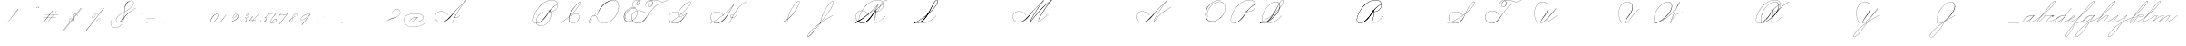 SplineFontDB: 3.2
FontName: SpencerianCursive
FullName: Spencerian Cursive
FamilyName: Spencerian Cursive
Weight: Regular
Copyright: Copyright (c) 2019, Alireza Alipour (https://github.com/AlirezaAlipour/Spencerian-Cursive).\n\n\nThis Font Software is licensed under the SIL Open Font License, Version 1.1.\nThis license is copied below, and is also available with a FAQ at:\nhttp://scripts.sil.org/OFL\n\n\n-----------------------------------------------------------\nSIL OPEN FONT LICENSE Version 1.1 - 26 February 2007\n-----------------------------------------------------------\n\nPREAMBLE\nThe goals of the Open Font License (OFL) are to stimulate worldwide\ndevelopment of collaborative font projects, to support the font creation\nefforts of academic and linguistic communities, and to provide a free and\nopen framework in which fonts may be shared and improved in partnership\nwith others.\n\nThe OFL allows the licensed fonts to be used, studied, modified and\nredistributed freely as long as they are not sold by themselves. The\nfonts, including any derivative works, can be bundled, embedded, \nredistributed and/or sold with any software provided that any reserved\nnames are not used by derivative works. The fonts and derivatives,\nhowever, cannot be released under any other type of license. The\nrequirement for fonts to remain under this license does not apply\nto any document created using the fonts or their derivatives.\n\nDEFINITIONS\n"Font Software" refers to the set of files released by the Copyright\nHolder(s) under this license and clearly marked as such. This may\ninclude source files, build scripts and documentation.\n\n"Reserved Font Name" refers to any names specified as such after the\ncopyright statement(s).\n\n"Original Version" refers to the collection of Font Software components as\ndistributed by the Copyright Holder(s).\n\n"Modified Version" refers to any derivative made by adding to, deleting,\nor substituting -- in part or in whole -- any of the components of the\nOriginal Version, by changing formats or by porting the Font Software to a\nnew environment.\n\n"Author" refers to any designer, engineer, programmer, technical\nwriter or other person who contributed to the Font Software.\n\nPERMISSION & CONDITIONS\nPermission is hereby granted, free of charge, to any person obtaining\na copy of the Font Software, to use, study, copy, merge, embed, modify,\nredistribute, and sell modified and unmodified copies of the Font\nSoftware, subject to the following conditions:\n\n1) Neither the Font Software nor any of its individual components,\nin Original or Modified Versions, may be sold by itself.\n\n2) Original or Modified Versions of the Font Software may be bundled,\nredistributed and/or sold with any software, provided that each copy\ncontains the above copyright notice and this license. These can be\nincluded either as stand-alone text files, human-readable headers or\nin the appropriate machine-readable metadata fields within text or\nbinary files as long as those fields can be easily viewed by the user.\n\n3) No Modified Version of the Font Software may use the Reserved Font\nName(s) unless explicit written permission is granted by the corresponding\nCopyright Holder. This restriction only applies to the primary font name as\npresented to the users.\n\n4) The name(s) of the Copyright Holder(s) or the Author(s) of the Font\nSoftware shall not be used to promote, endorse or advertise any\nModified Version, except to acknowledge the contribution(s) of the\nCopyright Holder(s) and the Author(s) or with their explicit written\npermission.\n\n5) The Font Software, modified or unmodified, in part or in whole,\nmust be distributed entirely under this license, and must not be\ndistributed under any other license. The requirement for fonts to\nremain under this license does not apply to any document created\nusing the Font Software.\n\nTERMINATION\nThis license becomes null and void if any of the above conditions are\nnot met.\n\nDISCLAIMER\nTHE FONT SOFTWARE IS PROVIDED "AS IS", WITHOUT WARRANTY OF ANY KIND,\nEXPRESS OR IMPLIED, INCLUDING BUT NOT LIMITED TO ANY WARRANTIES OF\nMERCHANTABILITY, FITNESS FOR A PARTICULAR PURPOSE AND NONINFRINGEMENT\nOF COPYRIGHT, PATENT, TRADEMARK, OR OTHER RIGHT. IN NO EVENT SHALL THE\nCOPYRIGHT HOLDER BE LIABLE FOR ANY CLAIM, DAMAGES OR OTHER LIABILITY,\nINCLUDING ANY GENERAL, SPECIAL, INDIRECT, INCIDENTAL, OR CONSEQUENTIAL\nDAMAGES, WHETHER IN AN ACTION OF CONTRACT, TORT OR OTHERWISE, ARISING\nFROM, OUT OF THE USE OR INABILITY TO USE THE FONT SOFTWARE OR FROM\nOTHER DEALINGS IN THE FONT SOFTWARE.
UComments: "2018-12-1: Created with FontForge (http://fontforge.org)"
Version: 001.000
ItalicAngle: 0
UnderlinePosition: -409
UnderlineWidth: 204
Ascent: 2458
Descent: 1638
InvalidEm: 0
LayerCount: 6
Layer: 0 0 "Back" 1
Layer: 1 0 "Fore" 0
Layer: 2 0 "With Intersection" 1
Layer: 3 0 "Open Path" 1
Layer: 4 0 "Guid2" 1
Layer: 5 0 "COMPLETE" 1
XUID: [1021 621 -37808773 11451075]
StyleMap: 0x0000
FSType: 0
OS2Version: 0
OS2_WeightWidthSlopeOnly: 0
OS2_UseTypoMetrics: 1
CreationTime: 1543651486
ModificationTime: 1569578728
PfmFamily: 17
TTFWeight: 400
TTFWidth: 5
LineGap: 369
VLineGap: 0
OS2TypoAscent: 0
OS2TypoAOffset: 1
OS2TypoDescent: 0
OS2TypoDOffset: 1
OS2TypoLinegap: 369
OS2WinAscent: 0
OS2WinAOffset: 1
OS2WinDescent: 0
OS2WinDOffset: 1
HheadAscent: 0
HheadAOffset: 1
HheadDescent: 0
HheadDOffset: 1
OS2Vendor: 'AA  '
Lookup: 2 0 0 "'ccmp' [s] +- *" { "'ccmp' [s] +- *"  } ['ccmp' ('DFLT' <'dflt' > 'latn' <'dflt' > ) ]
Lookup: 2 0 0 "'ccmp' [Lowercase]" { "'ccmp' [Lowercase]"  } ['ccmp' ('DFLT' <'dflt' > 'latn' <'dflt' > ) ]
Lookup: 2 0 0 "'ccmp' [Uppercase]" { "'ccmp' [Uppercase]"  } ['ccmp' ('DFLT' <'dflt' > 'latn' <'dflt' > ) ]
Lookup: 1 0 0 "* +- [a, d, g, q]" { "* +- [a, d, g, q]"  } []
Lookup: 1 0 0 "* +- [e]" { "* +- [e]"  } []
Lookup: 1 0 0 "* +- [c]" { "* +- [c]"  } []
Lookup: 1 0 0 "* +- [m, n, v, x, y, z] - 1" { "* +- [m, n, v, x, y, z] - 1"  } []
Lookup: 1 0 0 "* +- [m, n, v, x, y, z] - 2" { "* +- [m, n, v, x, y, z] - 2"  } []
Lookup: 1 0 0 "* +- [m, n, v, x, y, z] - 3" { "* +- [m, n, v, x, y, z] - 3"  } []
Lookup: 1 0 0 "* +- [m, n, v, x, y, z] - 4" { "* +- [m, n, v, x, y, z] - 4"  } []
Lookup: 1 0 0 "* +- [t]" { "* +- [t]"  } []
Lookup: 1 0 0 "* +- [o]" { "* +- [o]"  } []
Lookup: 1 0 0 "* +- [b, f, h, k, l]" { "* +- [b, f, h, k, l]"  } []
Lookup: 1 0 0 "* +- [p, r, s]" { "* +- [p, r, s]"  } []
Lookup: 1 0 0 "* +- [i, j, u, w]" { "* +- [i, j, u, w]"  } []
Lookup: 1 0 0 "[+AH4A-i] +- *" { "'aalt' [+AH4A-i] +- *-1"  } []
Lookup: 1 0 0 "[+ACIA]" { "[+ACIA]"  } []
Lookup: 6 0 0 "'calt' [s] +- *" { "'calt' [s] +- *-1"  } ['calt' ('DFLT' <'dflt' > 'latn' <'dflt' > ) ]
Lookup: 6 0 0 "'calt' * +- [a, d, g, q]" { "'calt' * +- [a, d, g, q]"  } ['calt' ('DFLT' <'dflt' > 'latn' <'dflt' > ) ]
Lookup: 6 0 0 "'calt' * +- [e]" { "'calt' * +- [e]"  } ['calt' ('DFLT' <'dflt' > 'latn' <'dflt' > ) ]
Lookup: 6 0 0 "'calt' * +- [c]" { "'calt' * +- [c]"  } ['calt' ('DFLT' <'dflt' > 'latn' <'dflt' > ) ]
Lookup: 6 0 0 "'calt' * +- [m, n, v, x, y, z]" { "'calt' * +- [m, n, v, x, y, z]"  } ['calt' ('DFLT' <'dflt' > 'latn' <'dflt' > ) ]
Lookup: 6 0 0 "'calt' * +- [t]" { "'calt' * +- [t]"  } ['calt' ('DFLT' <'dflt' > 'latn' <'dflt' > ) ]
Lookup: 6 0 0 "'calt' * +- [o]" { "'calt' * +- [o]-1"  } ['calt' ('DFLT' <'dflt' > 'latn' <'dflt' > ) ]
Lookup: 6 0 0 "'calt' * +- [b, f, h, k, l]" { "'calt' * +- [b, f, h, k, l]"  } ['calt' ('DFLT' <'dflt' > 'latn' <'dflt' > ) ]
Lookup: 6 0 0 "'calt' * +- [p, r, s]" { "'calt' * +- [p, r, s]-1"  } ['calt' ('DFLT' <'dflt' > 'latn' <'dflt' > ) ]
Lookup: 6 0 0 "'calt' [+AH4A-i] +- *" { "'calt' [+AH4A-i] +- *-1"  } ['calt' ('DFLT' <'dflt' > 'latn' <'dflt' > ) ]
Lookup: 6 0 0 "'calt' * +- [i, j, u, w]" { "'calt' * +- [i, j, u, w]"  } ['calt' ('DFLT' <'dflt' > 'latn' <'dflt' > ) ]
Lookup: 6 0 0 "'calt' [+ACIA]" { "'calt' [+ACIA]"  } ['calt' ('DFLT' <'dflt' > 'latn' <'dflt' > ) ]
Lookup: 1 0 0 "Substitute with nulls" { "Substitute with nulls"  } []
Lookup: 258 0 0 "'kern' Cursive Feature" { } ['kern' ('DFLT' <'dflt' > 'latn' <'dflt' > ) ]
Lookup: 259 0 0 "'curs' [a,d,g,o,q]" { "'curs' [a,d,g,o,q]"  } ['curs' ('DFLT' <'dflt' > 'latn' <'dflt' > ) 'curs' ('DFLT' <'dflt' > 'latn' <'dflt' > ) ]
Lookup: 259 0 0 "'curs' *" { "'curs' *"  } [' RQD' ('DFLT' <'dflt' > 'latn' <'dflt' > ) 'curs' ('DFLT' <'dflt' > 'latn' <'dflt' > ) ]
Lookup: 264 0 0 "'kern' `applying 'curs' features`" { "'kern' `applying 'curs' features`"  } ['kern' ('DFLT' <'dflt' > 'latn' <'dflt' > ) ]
Lookup: 258 0 0 "'kern' *" { "'kern' *" [614,0,2] } [' RQD' ('DFLT' <'dflt' > 'latn' <'dflt' > ) 'kern' ('DFLT' <'dflt' > 'latn' <'dflt' > ) ]
MarkAttachClasses: 1
DEI: 91125
KernClass2: 20 11 "'kern' *"
 3 A B
 3 C R
 9 D J O Q Y
 1 E
 3 F T
 1 G
 3 H P
 1 I
 1 K
 1 L
 3 M U
 1 N
 1 S
 3 V W
 1 X
 1 Z
 2 a_
 7 glyph90
 0 
 4 P001
 2 _r
 4 P005
 2 _h
 2 _e
 4 P004
 2 _a
 7 glyph90
 3 A F
 0 
 0 {} 0 {} 0 {} 0 {} 0 {} 0 {} 0 {} 0 {} 0 {} 0 {} 0 {} 0 {} -1099 {} -819 {} -1163 {} -1366 {} 0 {} -978 {} -800 {} 0 {} -532 {} 0 {} 0 {} -1533 {} 0 {} -1189 {} 0 {} -1397 {} -1186 {} 0 {} -556 {} -757 {} 0 {} 0 {} -1445 {} 0 {} -1135 {} 0 {} -1357 {} -1072 {} 0 {} -70 {} -400 {} 0 {} 0 {} -1906 {} 0 {} -1555 {} 0 {} -1772 {} -1548 {} 0 {} -811 {} -1080 {} 0 {} 0 {} -3118 {} 0 {} -2756 {} 0 {} -2992 {} -2734 {} 0 {} 0 {} -2498 {} 0 {} 0 {} -3103 {} 0 {} -2754 {} 0 {} -2989 {} -2721 {} 0 {} -1347 {} -2183 {} 0 {} 0 {} -2627 {} 0 {} -2280 {} 0 {} -2504 {} -2253 {} 0 {} -216 {} -1961 {} 0 {} 0 {} -2487 {} 0 {} -2152 {} 0 {} -2359 {} -2130 {} 0 {} -444 {} -1615 {} 0 {} 0 {} -1284 {} 0 {} -800 {} 0 {} -1016 {} -938 {} 0 {} 0 {} -1158 {} 0 {} 0 {} -1043 {} 0 {} -696 {} 0 {} -901 {} -701 {} 0 {} -120 {} -395 {} 0 {} 0 {} -917 {} 0 {} -593 {} 0 {} -821 {} -539 {} 0 {} 0 {} 0 {} 0 {} 0 {} -1712 {} 0 {} -1337 {} 0 {} -1547 {} -1358 {} 0 {} 0 {} -924 {} 0 {} 0 {} -2571 {} 0 {} -2224 {} 0 {} -2461 {} -2186 {} 0 {} 0 {} -1850 {} 0 {} 0 {} -2125 {} 0 {} -1744 {} 0 {} -1951 {} -1777 {} 0 {} -307 {} -1405 {} 0 {} 0 {} -2224 {} 0 {} -1869 {} 0 {} -2088 {} -1860 {} 0 {} -745 {} -1630 {} 0 {} 0 {} -1065 {} 0 {} -760 {} 0 {} -977 {} -695 {} 0 {} 0 {} 0 {} 0 {} 0 {} 0 {} 0 {} 0 {} 0 {} 0 {} 0 {} 0 {} 0 {} 0 {} 0 {} 0 {} 0 {} 0 {} 0 {} 0 {} 0 {} 0 {} 0 {} 0 {} 0 {} 0 {} 0 {} 0 {} 0 {} 0 {} 0 {} 0 {} 0 {} 0 {} 0 {} 0 {} 0 {}
ChainSub2: coverage "'calt' * +- [i, j, u, w]" 0 0 0 1
 1 0 1
  Coverage: 20 g_ o_ f_ A_ M_ L_ K_
  FCoverage: 12 a.0 _g.0 h.1
 1
  SeqLookup: 0 "* +- [i, j, u, w]"
EndFPST
ChainSub2: class "'calt' * +- [p, r, s]-1" 4 4 4 1
  Class: 32 q_ g_ b_ o_ a_ c_ f_ A_ M_ L_ K_
  Class: 5 _r _h
  Class: 18 p.0 r.0 s.0 P116.1
  BClass: 32 q_ g_ b_ o_ a_ c_ f_ A_ M_ L_ K_
  BClass: 5 _r _h
  BClass: 18 p.0 r.0 s.0 P116.1
  FClass: 32 q_ g_ b_ o_ a_ c_ f_ A_ M_ L_ K_
  FClass: 5 _r _h
  FClass: 18 p.0 r.0 s.0 P116.1
 2 0 1
  ClsList: 1 2
  BClsList:
  FClsList: 3
 2
  SeqLookup: 0 "* +- [p, r, s]"
  SeqLookup: 1 "Substitute with nulls"
  ClassNames: "All_Others" "Class1" "Class2" "Class3"
  BClassNames: "All_Others" "Class1" "Class2" "Class3"
  FClassNames: "All_Others" "Class1" "Class2" "Class3"
EndFPST
ChainSub2: coverage "'calt' [+AH4A-i] +- *-1" 0 0 0 1
 1 0 1
  Coverage: 2 a_
  FCoverage: 11 a.0 _t _g.0
 1
  SeqLookup: 0 "[+AH4A-i] +- *"
EndFPST
ChainSub2: coverage "'calt' [s] +- *-1" 0 0 0 1
 1 0 1
  Coverage: 6 P116.1
  FCoverage: 32 _a _h _c _e a.0 _g.0 _m _o _r _t
 1
  SeqLookup: 0 "'ccmp' [s] +- *"
EndFPST
ChainSub2: coverage "'calt' * +- [b, f, h, k, l]" 0 0 0 1
 2 0 1
  Coverage: 32 b_ c_ o_ q_ a_ f_ g_ A_ M_ L_ K_
  Coverage: 2 _h
  FCoverage: 3 h.1
 2
  SeqLookup: 0 "* +- [b, f, h, k, l]"
  SeqLookup: 1 "Substitute with nulls"
EndFPST
ChainSub2: coverage "'calt' * +- [o]-1" 0 0 0 1
 1 0 1
  Coverage: 32 a_ c_ b_ o_ g_ f_ q_ A_ M_ L_ K_
  FCoverage: 2 _o
 1
  SeqLookup: 0 "* +- [o]"
EndFPST
ChainSub2: coverage "'calt' * +- [t]" 0 0 0 1
 1 0 1
  Coverage: 23 g_ f_ o_ q_ A_ M_ L_ K_
  FCoverage: 6 _t h.1
 1
  SeqLookup: 0 "* +- [t]"
EndFPST
ChainSub2: coverage "'calt' [+ACIA]" 0 0 0 1
 1 0 1
  Coverage: 8 quotedbl
  FCoverage: 14 glyph90 period
 1
  SeqLookup: 0 "[+ACIA]"
EndFPST
ChainPos2: coverage "'kern' `applying 'curs' features`" 0 0 0 1
 2 0 0
  Coverage: 731 uni0000 glyph90 exclam quotedbl numbersign dollar percent ampersand quotesingle glyph98 hyphen period zero one two three four five six seven eight nine colon semicolon question at A B C D E F G H I J K L M N O P Q R S T U V W X Y Z underscore a b c d e f g h i j k l m n o p q r s t u v w x y z cent _r _a P001 a.0 d.0 _g.0 q_ h.0 _m f.0 h.1 b_ _c _h e.0 _e k.0 _o p.0 r.0 s.0 _t x.0 z.0 f_ P004 null1 b.0 a_ m.0 a_c a_bi a_a P005 a_m c_e c_c b_m b__m g_m i.0 Quotation_Mark2 g_e.. b_e b_c b_a f_a f_e f_m c_a g_p g_a g_t g_ g_o o_c b_b b_p P116.1 o_a o_b o_e o_i o_m o_p a_o b_o o_o f_o q_a q_p q_b q_e q_c q_m q_o c_ P9012 c_o f_b g__m m__m g_b g_i i_c o_ g_c A_ A_a A_b A_c A_e A_i A_m A_p A_o M_ M_a M_b M_c M_e M_i M_m M_p M_o
  Coverage: 0 
 2
  SeqLookup: 0 "'curs' *"
  SeqLookup: 0 "'curs' [a,d,g,o,q]"
EndFPST
ChainSub2: class "'calt' * +- [m, n, v, x, y, z]" 6 6 6 4
  Class: 15 a_ q_ z.0 f_ c_
  Class: 8 b_ o_ A_
  Class: 2 _m
  Class: 2 g_
  Class: 8 M_ K_ L_
  BClass: 15 a_ q_ z.0 f_ c_
  BClass: 8 b_ o_ A_
  BClass: 2 _m
  BClass: 2 g_
  BClass: 8 M_ K_ L_
  FClass: 15 a_ q_ z.0 f_ c_
  FClass: 8 b_ o_ A_
  FClass: 2 _m
  FClass: 2 g_
  FClass: 8 M_ K_ L_
 2 0 0
  ClsList: 1 3
  BClsList:
  FClsList:
 2
  SeqLookup: 0 "* +- [m, n, v, x, y, z] - 1"
  SeqLookup: 1 "* +- [m, n, v, x, y, z] - 1"
 2 0 0
  ClsList: 2 3
  BClsList:
  FClsList:
 2
  SeqLookup: 0 "* +- [m, n, v, x, y, z] - 1"
  SeqLookup: 1 "* +- [m, n, v, x, y, z] - 2"
 2 0 0
  ClsList: 4 3
  BClsList:
  FClsList:
 2
  SeqLookup: 0 "* +- [m, n, v, x, y, z] - 1"
  SeqLookup: 1 "* +- [m, n, v, x, y, z] - 3"
 2 0 0
  ClsList: 5 3
  BClsList:
  FClsList:
 2
  SeqLookup: 0 "* +- [m, n, v, x, y, z] - 1"
  SeqLookup: 1 "* +- [m, n, v, x, y, z] - 4"
  ClassNames: "All_Others" "Class1" "Class2" "Class3" "Class4" "Class5"
  BClassNames: "All_Others" "Class1" "Class2" "Class3" "Class4" "Class5"
  FClassNames: "All_Others" "Class1" "Class2" "Class3" "Class4" "Class5"
EndFPST
ChainSub2: coverage "'calt' * +- [a, d, g, q]" 0 0 0 1
 1 0 1
  Coverage: 36 a_ c_ q_ z.0 f_ g_ o_ b_ A_ M_ L_ K_
  FCoverage: 2 _a
 1
  SeqLookup: 0 "* +- [a, d, g, q]"
EndFPST
ChainSub2: coverage "'calt' * +- [c]" 0 0 0 1
 1 0 1
  Coverage: 41 a_ c_ q_ _g.0 z.0 f_ o_ b_ g_ A_ M_ L_ K_
  FCoverage: 2 _c
 1
  SeqLookup: 0 "* +- [c]"
EndFPST
ChainSub2: coverage "'calt' * +- [e]" 0 0 0 1
 2 0 1
  Coverage: 36 a_ c_ q_ g_ z.0 f_ b_ o_ A_ M_ L_ K_
  Coverage: 2 _e
  FCoverage: 3 e.0
 2
  SeqLookup: 0 "* +- [e]"
  SeqLookup: 1 "Substitute with nulls"
EndFPST
LangName: 1033
Encoding: Custom
UnicodeInterp: none
NameList: AGL For New Fonts
DisplaySize: -128
AntiAlias: 1
FitToEm: 0
WinInfo: 0 14 6
BeginPrivate: 0
EndPrivate
Grid
6803 4715 m 1
 1085 -2592 l 1
 6803 4715 l 1
7583 4715 m 1
 1865 -2592 l 1
 7583 4715 l 1
6023 4715 m 5
 305 -2592 l 5
 6023 4715 l 5
3675 2572 m 25
 -3893 -1796 l 25
 3675 2572 l 25
2962 2609 m 25
 -4606 -1759 l 25
 2962 2609 l 25
2924 4734 m 1
 -2794 -2573 l 1
 2924 4734 l 1
5265 2590 m 25
 -2303 -1778 l 25
 5265 2590 l 25
4470 4718 m 1
 -1248 -2589 l 1
 4470 4718 l 1
5244 4715 m 1
 -474 -2592 l 1
 5244 4715 l 1
-3056 -1763 m 25
 4512 2605 l 1049
-4096 0 m 0
 8192 0 l 1024
  Named: "Base Line"
-1989 -2540 m 1
 3729 4768 l 1025
-4096 1638 m 0
 8192 1638 l 1024
-4096 819 m 0
 8192 819 l 1024
-4096 -819 m 0
 8192 -819 l 1024
EndSplineSet
AnchorClass2: "cursive 2" "'curs' [a,d,g,o,q]" "Cursive 1" "'curs' *"
BeginChars: 262 231

StartChar: O
Encoding: 40 79 0
Width: 2867
VWidth: 0
Flags: W
HStem: 2439 19<1794.94 1924>
VStem: 176 58<593.212 1136.74> 2420 19<1382.88 1647>
LayerCount: 6
Fore
SplineSet
1924 2458 m 3
 1216 2458 176 1869 176 866 c 3
 176 -742 2439 142 2439 1507 c 3
 2439 3101 44.1415435807 1924.5074655 432 477 c 1
 451 483 l 1
 70.7948227444 1901.94503882 2420 3070 2420 1507 c 3
 2420 195 234 -707.004608532 234 856 c 3
 234 1902 1256 2439 1924 2439 c 0
 1924 2458 l 3
EndSplineSet
EndChar

StartChar: A
Encoding: 26 65 1
Width: 3896
VWidth: 0
Flags: W
HStem: 0 21G<2278 2500.18> 2435 20G<3538.9 3892>
AnchorPoint: "Cursive 1" 3887 2450 entry 0
AnchorPoint: "Cursive 1" 2718 853 exit 0
LayerCount: 6
Back
Refer: 164 -1 S 1 0 0 1 2205 1639 2
Refer: 184 -1 N 1 0 0 1 404 0 2
Fore
SplineSet
3878 2455 m 1
 3892 2442 l 1
 3216.17773438 1691.42382812 2704.35171441 917.172031659 2296 0 c 1
 2278 8 l 1
 2687.55078125 927.8671875 3199.79940709 1701.78223234 3878 2455 c 1
EndSplineSet
Layer: 2
SplineSet
2279.89648438 0 m 1
 2686.52539062 925.155273438 3235.19433594 1751.49804688 3880.546875 2457.59960938 c 1
 3896.92675781 2457.59960938 l 1
 3255.2109375 1747.01855469 2707.9296875 921.624023438 2296.28710938 0 c 1
 2279.89648438 0 l 1
  Spiro
    3880.54 2457.6 v
    3896.92 2457.6 v
    2985.46 1269.76 o
    2296.28 0 v
    2279.89 0 v
    2963.84 1269.76 o
    0 0 z
  EndSpiro
3896.91992188 2457.59960938 m 5
 3440.27734375 2134.75195312 3040.48339844 1748.54980469 2681.24023438 1327.09960938 c 4
 2376.41503906 969.491210938 2116.79492188 566.670898438 1754.41992188 267.528320312 c 4
 1575.03417969 119.444335938 1365.4296875 4.3544921875 1117.35253906 4.3544921875 c 4
 725.938476562 4.3544921875 403.96484375 292.556640625 403.96484375 685.6171875 c 4
 403.96484375 1053.05273438 692.334960938 1289.71386719 1051.41015625 1289.71386719 c 4
 1427.45605469 1289.71386719 1699.6640625 1075.07324219 1869.11035156 840.967773438 c 5
 1860.91992188 832.776367188 l 5
 1685.13964844 1074.08691406 1417.62402344 1266.55078125 1059.40820312 1266.55078125 c 4
 703.52734375 1266.55078125 423.672851562 1039.8359375 423.672851562 683.5703125 c 4
 423.672851562 311.830078125 735.6171875 36.4560546875 1080.4296875 36.4560546875 c 4
 1349.21386719 36.4560546875 1551.3984375 181.829101562 1705.26953125 316.6796875 c 4
 2059.23144531 626.887695312 2348.00195312 1003.65039062 2664.84960938 1351.6796875 c 4
 3033.90234375 1757.05175781 3417.28027344 2149.25 3880.54003906 2457.59960938 c 5
 3896.91992188 2457.59960938 l 5
  Spiro
    3896.92 2457.6 v
    3298.91 1974.27 o
    2681.24 1327.1 o
    1754.42 267.528 o
    1156.41 5.384 o
    476.469 390.408 o
    460.085 939.272 o
    1377.59 1225.99 o
    1869.11 840.968 v
    1860.92 832.776 v
    1221.94 1250.57 o
    468.277 906.504 o
    550.197 308.488 o
    1033.53 38.152 o
    1705.27 316.68 o
    2664.85 1351.68 o
    3282.52 1990.66 o
    3880.54 2457.6 v
    0 0 z
  EndSpiro
2714.61914062 864.967773438 m 1
 2706.42675781 848.583984375 l 1
 2557.62988281 923.078125 2354.56152344 770.506835938 2463.45117188 615.368164062 c 0
 2512.0078125 546.184570312 2618.95996094 522.309570312 2717.08300781 558.967773438 c 0
 2837.28125 603.83203125 2930.07421875 711.03515625 2993.14746094 815.81640625 c 1
 3009.53125 815.81640625 l 1
 2945.29492188 708.584960938 2850.8984375 603.592773438 2730.53125 554.967773438 c 0
 2591.34179688 498.748046875 2427.33398438 552.782226562 2419.70703125 692.935546875 c 0
 2411.91503906 836.543945312 2575.94726562 921.998046875 2714.61914062 864.967773438 c 1
  Spiro
    2714.61 864.968 v
    2706.42 848.584 v
    2477.04 807.624 o
    2436.08 692.936 o
    2526.2 561.864 o
    2878.45 668.36 o
    2993.14 815.816 v
    3009.52 815.816 v
    2894.84 668.36 o
    2534.39 545.48 o
    2419.7 692.936 o
    2493.43 840.392 o
    0 0 z
  EndSpiro
EndSplineSet
MultipleSubs2: "'ccmp' [Uppercase]" AMN A A_
EndChar

StartChar: N
Encoding: 39 78 2
Width: 4096
VWidth: 0
Flags: HW
HStem: 16.3838 32.7686<700.563 975.319> 2437.6 20G<3278.81 3432.45>
VStem: 140.574 25.6934<574.053 818.98>
AnchorPoint: "Cursive 1" 3422 2450 entry 0
LayerCount: 6
Back
Refer: 164 -1 S 1 0 0 1 1740 1639 2
Fore
SplineSet
1955 110 m 0
 2100.14992863 508.796151335 2975.50197623 1851.70648408 3416 2458 c 1
 3431 2446 l 1
 2995.79972594 1842.03753015 2115.28144776 496.485486709 1973 102 c 0
 1936.21104791 0 1948.77425439 -8.60491382605 2018 80 c 0
 2717.10207508 974.809851043 3189.0103617 1309.25793274 3894 1638 c 1
 3901 1620 l 1
 3209.28855019 1297.52607058 2718.52950473 945.71935058 2032 67 c 0
 1952.08577782 -35.2857327009 1907.12402034 -21.5381730576 1955 110 c 0
EndSplineSet
MultipleSubs2: "'ccmp' [Uppercase]" AMN N
EndChar

StartChar: M
Encoding: 38 77 3
Width: 5062
VWidth: 0
Flags: W
HStem: 2438 20G<3196 3431 3803 4349>
AnchorPoint: "Cursive 1" 2884 279 exit 0
AnchorPoint: "Cursive 1" 3422 2450 entry 0
LayerCount: 6
Back
Refer: 228 -1 S 1 0 0 1 0 0 2
Refer: 164 -1 N 1 0 0 1 1740 1639 2
Fore
SplineSet
1955 110 m 0
 2100 509 2976 1852 3416 2458 c 1
 3431 2446 l 1
 2996 1842 2115 496 1973 102 c 0
 1936 0 1949 -9 2018 80 c 0
 2717 975 3271 1658 4335 2458 c 1
 4349 2445 l 1
 3856 1879 3123.90283207 819.328835573 2892 273 c 5
NamedP: "67 degree"
 2874 280 l 1
 3114.42077067 846.395841378 3787 1811 4276 2389 c 1
 3269 1609 2704 926 2032 67 c 0
 1952 -35 1907 -22 1955 110 c 0
EndSplineSet
Layer: 2
SplineSet
1955 110 m 4
 2100 509 2976 1852 3416 2458 c 5
 3431 2446 l 5
 2996 1842 2115 496 1973 102 c 4
 1936 0 1949 -9 2018 80 c 4
 2717 975 3271 1658 4335 2458 c 5
 4346 2443 l 5
 3295 1641 2719 946 2032 67 c 4
 1952 -35 1907 -22 1955 110 c 4
2874 281 m 5
 3123 871 3843 1891 4335 2458 c 5
 4349 2445 l 5
 3856 1879 3127 818 2892 273 c 5
 2874 281 l 5
EndSplineSet
MultipleSubs2: "'ccmp' [Uppercase]" AMN M M_
EndChar

StartChar: T
Encoding: 45 84 4
Width: 4628
VWidth: 0
Flags: HW
HStem: 16.3838 32.7686<831.024 1095.86> 2437.6 20G<4234.35 4308.99>
VStem: 263.148 26.1143<569.25 818.978> 1785.86 8.19141<1851.39 1882.3> 2025.18 18.0713<1871.39 2002.28> 2555.9 16.3838<2084.1 2231.41>
LayerCount: 6
Fore
SplineSet
3027 2089 m 5
 2204.49364905 1614.12573687 1760 689 1389 327 c 4
 1160.06102674 103.614802368 871.31005557 0 603 0 c 4
 -326.421863311 0 -356.001953125 1314 731 1314 c 4
 1127.24739747 1314 1351.42578125 1081.05566406 1513 933 c 5
 1500.00097656 919 l 5
 1331.9754715 1072.96700832 1087.03511063 1295 731 1295 c 4
 -330.00390625 1295 -286.036132812 26 603 26 c 4
 851.655273438 26 1133.32377487 140.820033389 1367.99998319 375.051583174 c 4
 1923 929 2207.70740173 1636.6 3019 2105 c 5
 3027 2089 l 5
4018 2458 m 1
 4027 2441 l 1
 3292.47189353 2016.92 3059 2439 2477 2439 c 0
 2384.61593286 2439 2288.89993656 2425.43444339 2199.05792521 2398.70539936 c 1
 2268.46646224 2346.21956415 2314 2256.33117645 2314 2126 c 0
 2314 1754.99902344 1760 1525 1760 1944 c 0
 1760 2179.79998657 1934.00762287 2332.03958433 2151.36279857 2405.69631974 c 1
 1938.06414501 2534.42832117 1528 2294.22774843 1528 1851 c 1
 1509 1851 l 1
 1509 2334.77055673 1946.79022719 2552.60311915 2176.67014198 2413.85989085 c 1
 2273.09548423 2443.42538011 2376.84761987 2458 2477 2458 c 0
 3052 2458 3299.42408146 2043.13 4018 2458 c 1
2173.26791358 2390.61543643 m 1
 1955.77580333 2318.80628207 1779 2167.95366595 1779 1944 c 0
 1779 1554.90625 2277 1782.94726562 2277 2126 c 0
 2277 2255.13963089 2236.03601771 2341.59869361 2173.26791358 2390.61543643 c 1
EndSplineSet
Layer: 2
SplineSet
4018 2458 m 5
 4027 2441 l 5
 3292.47189353 2016.92 3059 2439 2477 2439 c 7
 2149 2439 1779 2268.00195312 1779 1944 c 7
 1779 1554.90625 2277 1782.94726562 2277 2126 c 7
 2277 2678.20376674 1528 2450.02086775 1528 1851 c 7
 1509 1851 l 7
 1509 2507.00075872 2314 2674 2314 2126 c 7
 2314 1754.99902344 1760 1525 1760 1944 c 7
 1760 2292 2139 2458 2477 2458 c 7
 3052 2458 3299.42408146 2043.13 4018 2458 c 5
  Spiro
    4018 2458 v
    4027 2441 v
    3428.52 2252 o
    2973.85 2345.42 o
    2477 2439 o
    2150.57 2382.78 o
    1886.87 2216.11 o
    1779 1944 o
    1907.89 1742.05 o
    2148.11 1840.09 o
    2277 2126 o
    2083.15 2433.17 o
    1721.85 2310.93 o
    1528 1851 o
    1509 1851 o
    1717.35 2335.32 o
    2105.65 2443.94 o
    2314 2126 o
    2170.62 1821.04 o
    1903.38 1722.56 o
    1760 1944 o
    1870.57 2231.7 o
    2141.21 2402.19 o
    2477 2458 o
    2971.95 2365.94 o
    3427.39 2273.61 o
    0 0 z
  EndSpiro
3027 2089 m 5
 2204.49364905 1614.12573687 1760 689 1389 327 c 4
 1160.06102674 103.614802368 871.31005557 0 603 0 c 7
 -326.421863311 0 -356.001953125 1314 731 1314 c 7
 1127.24739747 1314 1351.42578125 1081.05566406 1513 933 c 5
 1500.00097656 919 l 5
 1331.9754715 1072.96700832 1087.03511063 1295 731 1295 c 7
 -330.00390625 1295 -286.036132812 26 603 26 c 7
 851.655273438 26 1133.32377487 140.820033389 1367.99998319 375.051583174 c 4
 1923 929 2207.70740173 1636.6 3019 2105 c 5
 3027 2089 l 5
EndSplineSet
EndChar

StartChar: F
Encoding: 31 70 5
Width: 4043
VWidth: 0
Flags: HW
HStem: 16.3838 32.7686<557.33 822.096> 2437.6 20G<3968.36 4043>
VStem: 1519.86 8.19141<1851.39 1882.3> 1759.19 18.0713<1871.39 2002.28> 2126.07 32.7676<942.08 972.811> 2289.91 16.3838<2084.1 2231.41>
LayerCount: 6
Fore
SplineSet
4018 2458 m 1
 4027 2441 l 1
 3292.47189353 2016.92 3059 2439 2477 2439 c 0
 2384.61593286 2439 2288.89993656 2425.43444339 2199.05792521 2398.70539936 c 1
 2268.46646224 2346.21956415 2314 2256.33117645 2314 2126 c 0
 2314 1754.99902344 1760 1525 1760 1944 c 0
 1760 2179.79998657 1934.00762287 2332.03958433 2151.36279857 2405.69631974 c 1
 1938.06414501 2534.42832117 1528 2294.22774843 1528 1851 c 1
 1509 1851 l 1
 1509 2334.77055673 1946.79022719 2552.60311915 2176.67014198 2413.85989085 c 1
 2273.09548423 2443.42538011 2376.84761987 2458 2477 2458 c 0
 3052 2458 3299.42408146 2043.13 4018 2458 c 1
2229 1090 m 2
 2224 1090 2160 969 2163 942 c 1
 2126 942 l 1
 2200.6144612 1071.33173275 l 1
 2095.47978135 1015.74610463 1996.56462411 989.69350606 1901.52921751 983.893311873 c 1
 1704.54765003 716.984798015 1540.6351876 474.95670596 1389 327 c 0
 1160.06102674 103.614802368 871.31005557 0 603 0 c 0
 -326.421863311 0 -356.001953125 1314 731 1314 c 0
 1189.72145412 1314 1502.65003994 984.745526481 1888.27564355 999.884137947 c 1
 2188.62015353 1397.43316038 2493.23072968 1801.44697025 3019 2105 c 1
 3027 2089 l 1
 2548.0221359 1812.46200122 2197.235633 1383.23508746 1914.5033168 1001.44349261 c 1
 2009.3342346 1009.00759548 2108.77814017 1037.94035859 2216 1098 c 1
 2229 1090 l 2
1875.36658181 982.798806956 m 1
 1486.29552782 973.939177807 1159.54708143 1295 731 1295 c 0
 -330.00390625 1295 -286.036132812 26 603 26 c 0
 851.655273438 26 1133.32377487 140.820033389 1367.99998319 375.051583174 c 0
 1558.17079945 564.862068589 1716.6068038 772.71264767 1875.36658181 982.798806956 c 1
2173.26791358 2390.61543643 m 1
 1955.77580333 2318.80628207 1779 2167.95366595 1779 1944 c 0
 1779 1554.90625 2277 1782.94726562 2277 2126 c 0
 2277 2255.13963089 2236.03601771 2341.59869361 2173.26791358 2390.61543643 c 1
EndSplineSet
Layer: 2
SplineSet
2229 1090 m 29
 2224 1090 2160 969 2163 942 c 13
 2126 942 l 5
 2216 1098 l 5
 2229 1090 l 29
  Spiro
    2229 1090 v
    2209.03 1057.69 o
    2177.64 992.305 o
    2163 942 v
    2126 942 v
    2216 1098 v
    0 0 z
  EndSpiro
4018 2458 m 5
 4027 2441 l 5
 3292.47189353 2016.92 3059 2439 2477 2439 c 7
 2149 2439 1779 2268.00195312 1779 1944 c 7
 1779 1554.90625 2277 1782.94726562 2277 2126 c 7
 2277 2678.20376674 1528 2450.02086775 1528 1851 c 7
 1509 1851 l 7
 1509 2507.00075872 2314 2674 2314 2126 c 7
 2314 1754.99902344 1760 1525 1760 1944 c 7
 1760 2292 2139 2458 2477 2458 c 7
 3052 2458 3299.42408146 2043.13 4018 2458 c 5
3027 2089 m 5
 2204.49364905 1614.12573687 1760 689 1389 327 c 4
 1160.06102674 103.614802368 871.31005557 0 603 0 c 7
 -326.421863311 0 -356.001953125 1314 731 1314 c 7
 1311.89838811 1314 1659 786 2216 1098 c 5
 2222 1083 l 5
 1662 768 1280.04784663 1295 731 1295 c 7
 -330.00390625 1295 -286.036132812 26 603 26 c 7
 851.655273438 26 1133.32377487 140.820033389 1367.99998319 375.051583174 c 4
 1923 929 2207.70740173 1636.6 3019 2105 c 5
 3027 2089 l 5
EndSplineSet
EndChar

StartChar: K
Encoding: 36 75 6
Width: 1313
VWidth: 0
Flags: HW
HStem: 0 8.19238<2241.85 2346.5> 1129.84 6.13574<2131.04 2203.48> 1302.53 8.19141<2076.64 2119.43> 2449.41 8.19141<3466.16 3596>
VStem: 25.9824 25.9688<569.36 818.968>
AnchorPoint: "Cursive 1" 2299 277 exit 0
LayerCount: 6
Back
Refer: 218 -1 S 1 0 0 1 358 0 2
Refer: 143 -1 N 1 0 0 1 1227 0 2
Fore
SplineSet
3811 2439 m 0
 3811 2458 l 3
 2875 2458 3045.0336438 1215 2515 1215 c 3
 2257 1215 2239 1358 2322 1358 c 3
 2677 1358 2361 579 2289 277 c 1
 2308 273 l 1
 2381.8125 569.046875 2707 1377 2322 1377 c 3
 2219 1377 2220 1196 2515 1196 c 3
 3065.93012261 1196 2890 2439 3811 2439 c 0
2884 2114 m 1
 2167 1261 1267 525 238 0 c 1
 229 17 l 1
 1251 538 2158 1278 2869 2126 c 1
 2884 2114 l 1
2884 2114 m 1
 2418 1333 l 2
 2154 888 1703 -3 917 -3 c 3
 473 -3 244 384 244 674 c 3
 244 1428 1316 1571 1732 851 c 1
 1715 841 l 1
 1309 1545 264 1408 264 673 c 3
 264 402 477 32 917 32 c 3
 1549 32 2075 823 2400 1352 c 2
 2867 2123 l 1
 2884 2114 l 1
EndSplineSet
Layer: 2
SplineSet
2315 1281 m 3
 2209.92382812 1281 2182 1159 2383 1159 c 3
 3111 1159 2892 2439 3811 2439 c 0
 3811 2458 l 3
 2875 2458 3087 1178 2383 1178 c 3
 2224 1178 2229.99414062 1260 2314 1260 c 3
 2508.0234375 1260 2593.13183594 863.655273438 2034 148 c 9
 2049 136 l 17
 2616.4921875 862.356445312 2528.03710938 1281 2315 1281 c 3
2884 2114 m 1
 2167 1261 1267 525 238 0 c 1
 229 17 l 1
 1251 538 2158 1278 2869 2126 c 1
 2884 2114 l 1
2884 2114 m 1
 2418 1333 l 2
 2154 888 1703 -3 917 -3 c 3
 473 -3 244 384 244 674 c 3
 244 1428 1316 1571 1732 851 c 1
 1715 841 l 1
 1309 1545 264 1408 264 673 c 3
 264 402 477 32 917 32 c 3
 1549 32 2075 823 2400 1352 c 2
 2867 2123 l 1
 2884 2114 l 1
EndSplineSet
MultipleSubs2: "'ccmp' [Uppercase]" K K_
EndChar

StartChar: H
Encoding: 33 72 7
Width: 4636
VWidth: 0
Flags: HW
HStem: 0 21G<2326.53 2354> 782.816 20G<3055.9 3088.38> 853.656 14.7197<2642.62 2758.17> 2437.6 20G<4116.3 4300.8>
VStem: 263.839 25.9688<569.36 818.968>
AnchorPoint: "Cursive 1" 2801 853 exit 0
LayerCount: 6
Back
Refer: 184 -1 S 1 0 0 1 487 0 2
Fore
SplineSet
4284 2440 m 5
 3616 2143 3222 1590 2876 965 c 6
 2343 0 l 5
 2326 9 l 5
 2859 975 l 6
 3202 1599 3608 2161 4276 2458 c 5
 4284 2440 l 5
486 154 m 5
 326 293 244 501 244 674 c 4
 244 1391 1215 1556 1667 950 c 5
 2110 1306 2514 1703 2869 2126 c 5
 2884 2114 l 5
 2418 1333 l 6
 2154 888 1703 -3 917 -3 c 4
 747 -3 608 54 502 141 c 5
 415 93 327 45 238 0 c 5
 229 17 l 5
 315 61 401 107 486 154 c 5
1651 938 m 5
 1209 1531 264 1372 264 673 c 4
 264 506 345 300 511 168 c 5
 913 393 1294 653 1651 938 c 5
1678 934 m 5
 1697 908 1715 880 1732 851 c 5
 1715 841 l 5
 1699 869 1681 896 1663 922 c 5
 1308 638 929 380 528 155 c 5
 628 80 758 32 917 32 c 4
 1549 32 2075 823 2400 1352 c 5
 2806 2023 l 5
 2467 1631 2089 1265 1678 934 c 5
EndSplineSet
Layer: 2
SplineSet
4284 2440 m 1
 3616 2143 3222 1590 2876 965 c 1
 2343 0 l 1
 2326 9 l 1
 2859 975 l 1
 3202 1599 3608 2161 4276 2458 c 1
 4284 2440 l 1
  Spiro
    4284 2440 v
    3699.47 2064.93 o
    3245.97 1558.63 o
    2876 965 v
    2343 0 v
    2326 9 v
    2859 975 v
    3229.96 1570.25 o
    3688.48 2080.64 o
    4276 2458 v
    0 0 z
  EndSpiro
2884 2114 m 5
 2167 1261 1267 525 238 0 c 5
 229 17 l 5
 1250.76173161 537.613605576 2157.63980811 1278.23393569 2869 2126 c 5
 2884 2114 l 5
2884 2114 m 5
 2418 1333 l 6
 2154 888 1702.59276982 -3 917 -3 c 7
 472.989864981 -3 244 383.915529544 244 674 c 7
 244 1428 1316.295 1571.02218096 1732 851 c 5
 1715 841 l 5
 1308.5 1545.07865328 264 1408 264 673 c 7
 264 402.44131875 476.862521478 32 917 32 c 7
 1549.01269531 32 2074.61081293 823.242571005 2400 1352 c 6
 2867 2123 l 5
 2884 2114 l 5
EndSplineSet
MultipleSubs2: "'ccmp' [Uppercase]" H A_
EndChar

StartChar: P
Encoding: 41 80 8
Width: 2925
VWidth: 0
Flags: HW
HStem: 16.3838 32.7686<752.334 1036.27> 1261.57 8.19141<2260.99 2283.49>
LayerCount: 6
Fore
SplineSet
2157 1196 m 0
 2712 1196 3043 1675 2962 2043 c 1
 2994 2060 3028 2077 3062 2094 c 1
 3051 2110 l 1
 3019 2094 2987 2078 2957 2062 c 1
 2899 2282 2690 2458 2288 2458 c 0
 758 2458 -426 0 524 0 c 0
 825 0 1235 215 1632 694 c 0
 1762 851 1872 1027 2005 1208 c 1
 2048 1201 2098 1196 2157 1196 c 0
2938 2052 m 1
 2461 1797 2182 1509 1967 1236 c 1
 1849 1265 1798 1315 1783 1329 c 1
 1770 1315 l 1
 1783 1304 1831 1251 1954 1219 c 1
 1818 1045 1707 878 1584 730 c 0
 1192 259 810 19 524 19 c 0
 -390 19 781 2439 2288 2439 c 0
 2679 2439 2883 2267 2938 2052 c 1
2943 2033 m 1
 3019 1677 2699 1215 2157 1215 c 0
 2104 1215 2058 1219 2018 1225 c 1
 2221 1499 2481 1785 2943 2033 c 1
EndSplineSet
Layer: 2
SplineSet
2157 1196 m 7
 3057.98639804 1196 3366.3665071 2458 2288 2458 c 7
 757.860428981 2458 -426.213513697 0 524 0 c 7
 825 0 1235 215 1632 694 c 4
 1978 1112 2184 1667 3062 2094 c 5
 3051 2110 l 5
 2168 1676 1917 1131 1584 730 c 4
 1192 259 810 19 524 19 c 7
 -389.69156708 19 780.813530511 2439 2288 2439 c 7
 3332.00047893 2439 3040.00056625 1215 2157 1215 c 7
 1898.76561035 1215 1804 1309 1783 1329 c 13
 1770 1315 l 21
 1789.24511719 1300 1876.98392903 1196 2157 1196 c 7
EndSplineSet
EndChar

StartChar: B
Encoding: 27 66 9
Width: 2925
VWidth: 0
Flags: HW
HStem: -122.332 10.9229<1175.84 1319.89> 16.3838 32.7686<375.96 659.955> 1219.7 14.2236<1970.6 2152.58> 1327.1 8.19238<1350.7 1360.33>
VStem: 713.16 32.7676<293.858 631.687> 1866.55 13.959<1287.15 1340.11>
LayerCount: 6
Fore
SplineSet
3062 2094 m 5
 2184 1667 1978 1112 1632 694 c 4
 1235 215 825 0 524 0 c 7
 -426.213513697 0 757.860428981 2458 2288 2458 c 7
 3366.3665071 2458 3057.98639804 1195.99999624 2157 1196 c 7
 1862 1196 1861 1377 1964 1377 c 7
 2012.76474136 1377 2197.36425781 1323.57128906 2197.36425781 914 c 7
 2197.36425781 359.995117188 1702.01974693 -271 1069 -271 c 7
 172 -271 432 924 1315 1176 c 5
 1320 1157 l 5
 421 894 234 -252 1069 -252 c 7
 1696 -252 2177.56445312 375.873046875 2177.56445312 914 c 7
 2177.56445312 1277.18457031 2030.70832032 1358 1964 1358 c 7
 1880.78341511 1358 1898.76561035 1215 2157 1215 c 7
 3040.00056625 1215 3332.00047893 2439 2288 2439 c 7
 780.813530511 2439 -389.69156708 19 524 19 c 7
 810 19 1192 259 1584 730 c 4
 1917 1131 2168 1676 3051 2110 c 5
 3062 2094 l 5
EndSplineSet
Layer: 2
SplineSet
2938.06593189 2052.09550424 m 1
 2882.88750406 2267.07590042 2679.2716378 2439 2288 2439 c 0
 780.813530511 2439 -389.69156708 19 524 19 c 0
 532.049235806 19 540.174512726 19.1901027837 548.373913573 19.5701077151 c 1
 398.558319884 390.130827599 711.055088388 1003.63973077 1315 1176 c 1
 1320 1157 l 1
 701.78961032 976.144235277 420.27153996 377.733248702 576.252980862 21.5663707786 c 1
 855.66551482 48.4919573632 1215.41217135 287.130440569 1584 730 c 0
 1710.33115012 882.128502093 1824.86055364 1054.9820226 1966.57314976 1234.63736894 c 1
 1870.63872286 1287.79869206 1891.69246633 1377 1964 1377 c 0
 1981.53358462 1377 2016.62781754 1370.09276434 2054.38794418 1342.20723734 c 1
 2257.958862 1582.49277275 2522.51704185 1829.83689126 2938.06593189 2052.09550424 c 1
1978.37903286 1249.53956872 m 1
 1999.20335345 1275.71032537 2020.62493071 1302.01670637 2042.76354344 1328.41593359 c 1
 2013.30724855 1350.16624738 1984.76910532 1358 1964 1358 c 0
 1907.40452779 1358 1897.6169252 1291.85764781 1978.37903286 1249.53956872 c 1
2126.8829175 1215.68070252 m 1
 2111.15848863 1251.40342677 2092.98941724 1278.87054877 2074.19439467 1299.69685978 c 1
 2056.56918886 1277.04710191 2039.4099732 1254.44263866 2022.6351446 1231.91010155 c 1
 2050.76305358 1223.52266174 2085.26779685 1217.60995383 2126.8829175 1215.68070252 c 1
2148.12751795 1215.05705545 m 0
 2151.05295461 1215.01916641 2154.0103767 1215 2157 1215 c 0
 2699.30940938 1215 3018.69304818 1676.69347111 2942.56132801 2032.96704285 c 1
 2530.10941867 1811.51964976 2279.34654953 1560.59730546 2085.65268611 1314.34324782 c 1
 2107.95487761 1290.69257163 2129.775288 1258.53759006 2148.12751795 1215.05705545 c 0
2155.66793458 1196.00123263 m 1
 2180.52190108 1128.93270293 2197.36425781 1037.71309052 2197.36425781 914 c 0
 2197.36425781 359.995117188 1702.01974693 -271 1069 -271 c 0
 795.99052756 -271 630.158624663 -160.30233742 556.448725722 0.814337504087 c 1
 545.498871042 0.270716061061 534.680812148 7.78821451775e-14 524 0 c 0
 -426.213513697 0 757.860428981 2458 2288 2458 c 0
 2690.25291313 2458 2899.54785278 2282.39981433 2957.10365008 2062.20441371 c 1
 2987.58888502 2078.27500156 3018.87620857 2094.21095642 3051 2110 c 1
 3062 2094 l 1
 3027.54217207 2077.24203585 2994.11938153 2060.28692172 2961.6825448 2043.15067626 c 1
 3042.44787132 1675.30972228 2712.26036864 1195.99999768 2157 1196 c 0
 2156.55531035 1196 2156.11128876 1196.00123263 2155.66793458 1196.00123263 c 1
2134.82969199 1196.35266751 m 1
 2084.46828448 1197.98330987 2043.45919803 1205.16792341 2010.69701884 1215.80040391 c 1
 1874.93483552 1031.76920503 1763.59276338 852.97622859 1632 694 c 0
 1261.19813698 246.609339078 879.055409665 29.5254608092 584.978146356 2.82287267818 c 1
 659.850372803 -148.77563166 818.397566662 -252 1069 -252 c 0
 1696 -252 2177.56445312 375.873046875 2177.56445312 914 c 0
 2177.56445312 1038.67489935 2160.25850645 1130.07461163 2134.82969199 1196.35266751 c 1
EndSplineSet
EndChar

StartChar: R
Encoding: 43 82 10
Width: 5062
VWidth: 0
Flags: W
HStem: 0 19<444.368 611.43> 1196 19<2056.45 2278.46> 1358 19<1933.6 2018.24> 2090 20G<2609.5 3062> 2439 19<2146.69 2428.31>
VStem: 1931 19<273 302.214>
AnchorPoint: "Cursive 1" 1941 276 exit 0
LayerCount: 6
Back
Refer: 218 -1 S 1 0 0 1 0 0 2
Fore
SplineSet
1931 277 m 5
 2003 579 2319 1358 1964 1358 c 7
 1881 1358 1899 1215 2157 1215 c 7
 3040 1215 3332 2439 2288 2439 c 3
 781 2439 -390 19 524 19 c 3
 810 19 1192 259 1584 730 c 0
 1917 1131 2168 1676 3051 2110 c 1
 3062 2094 l 1
 2184 1667 1978 1112 1632 694 c 0
 1235 215 825 0 524 0 c 3
 -426 0 758 2458 2288 2458 c 3
 3366 2458 3058 1196 2157 1196 c 7
 1862 1196 1861 1377 1964 1377 c 7
 2349 1377 2023.81278957 569.046929044 1950 273 c 5
 1931 277 l 5
EndSplineSet
MultipleSubs2: "'ccmp' [Uppercase]" R K_
EndChar

StartChar: G
Encoding: 32 71 11
Width: 4628
VWidth: 0
Flags: HW
HStem: 16.3838 32.7686<831.012 1095.76> 622.592 16.3838<1318.9 1490.51>
VStem: 263.199 26.1348<569.264 818.977> 2658.13 8.21582<2321.86 2380.92>
LayerCount: 6
Fore
SplineSet
1253.47452792 779.072439188 m 1
 976.051195388 546.429029369 682.802941433 333.729362227 377.502494944 150.321713507 c 1
 484.391759886 73.5832723366 624.853537498 26 797 26 c 0
 1046 26 1327 141 1562 375 c 0
 1811.31450979 623.404602815 2005.15766307 902.442641312 2217.35677208 1177.46047879 c 1
 1715.78029216 745.292072984 1392.30029724 663.832532773 1253.47452792 779.072439188 c 1
1270.12345855 793.073920364 m 1
 1411.16328541 681.359600495 1749.04732691 780.027661771 2281 1259 c 1
 2296 1247 l 1
 2005 883 1783 523 1583 327 c 0
 1354 104 1065 0 797 0 c 0
 612.523365596 0 463.496303285 51.8139463063 351.625812794 134.863878898 c 1
 272.527125835 87.8802595195 192.630129251 42.8718001988 112 0 c 1
 102 20 l 1
 179.807862445 61.3711743196 256.763871505 104.534699418 332.840996379 149.380090603 c 1
 -95.3791476642 493.735410334 66.1667630566 1314 925 1314 c 0
 1043.30702998 1314 1146.16691643 1293.09900596 1236.59829688 1259.87038472 c 1
 1350.90538005 1551.07034214 1626.32246662 1917.59836436 2067.9999876 2238.49586701 c 0
 2685.34852031 2687.02583063 2750.82788407 2383.66173361 2401 1952 c 0
 2149.63340543 1641.83221486 1870.14403134 1339.03418341 1568.14047054 1057.50318631 c 1
 1619.61291461 1013.87417415 1665.26690021 970.576651835 1707 933 c 1
 1694 919 l 1
 1650.92422886 957.785598547 1604.9227133 1001.16478167 1553.9350675 1044.29187922 c 1
 1461.37458199 958.41133245 1366.71726322 874.539573654 1270.12345855 793.073920364 c 1
1255.66240157 805.943331609 m 1
 1352.30255199 887.088461059 1446.940389 970.672648216 1539.49864252 1056.38006222 c 1
 1457.61107957 1124.23460533 1362.85016839 1190.33613866 1247.1409211 1235.6936911 c 1
 1174.05842041 1041.03241223 1177.11844713 884.3424126 1255.66240157 805.943331609 c 1
1239.26183067 792.211892936 m 1
 1157.87412934 875.904296453 1154.14073429 1039.89339735 1229.84663266 1242.25852581 c 1
 1141.40374446 1274.74031163 1040.9273986 1295 925 1295 c 0
 81.8853722266 1295 -63.471361273 493.683468024 358.466887198 164.569140331 c 1
 667.280132534 348.614451603 961.485823233 560.311269684 1239.26183067 792.211892936 c 1
1553.73258567 1069.59241716 m 1
 1854.08249489 1349.06105331 2132.39117925 1650.81918838 2386 1964 c 0
 2722.05708882 2378.99594342 2675.24552485 2655.55612938 2079 2222.35839844 c 0
 1641.28074051 1904.33674109 1366.93016137 1539.87960821 1253.91769622 1253.29878495 c 1
 1373.59680846 1206.44573205 1471.07543918 1138.22446987 1553.73258567 1069.59241716 c 1
EndSplineSet
Layer: 2
SplineSet
2281 1259 m 21
 2043 958 1836 648 1562 375 c 4
 1327 141 1046 26 797 26 c 7
 -92 26 -136 1295 925 1295 c 7
 1310.04675041 1295 1524.63729427 1071.49486519 1694 919 c 5
 1707 933 l 5
 1543.93173095 1079.82732895 1321 1314 925 1314 c 7
 -162 1314 -132 0 797 0 c 7
 1065 0 1354 104 1583 327 c 4
 1783 523 2005 883 2296 1247 c 5
 2281 1259 l 21
102 20 m 5
 986.713488045 490.410505911 1761.29252742 1192.55051844 2386 1964 c 4
 2722.05708882 2378.99594342 2675.24552485 2655.55612938 2079 2222.35839844 c 4
 828.259726696 1313.64239839 911.384086645 25.7922924806 2281 1259 c 5
 2294 1245 l 5
 904.490099667 -6.1203338516 787.301814999 1308.01417908 2067.9999876 2238.49586701 c 4
 2685.34852031 2687.02583063 2750.82788407 2383.66173361 2401 1952 c 4
 1781.02638641 1186.99841774 989.976597911 466.828437887 112 0 c 5
 102 20 l 5
  Spiro
    102 20 v
    947.723 561.031 o
    1713.53 1222.38 o
    2386 1964 o
    2588.2 2311.43 o
    2498.02 2440.11 o
    2079 2222.36 o
    1271.49 1295.52 o
    1342.48 758.606 o
    2281 1259 v
    2294 1245 v
    1333.78 739.615 o
    1248.98 1290.21 o
    2068 2238.5 o
    2506.19 2459.47 o
    2607.28 2317.52 o
    2401 1952 o
    1727.84 1210.38 o
    957.074 542.941 o
    112 0 v
    0 0 z
  EndSpiro
EndSplineSet
EndChar

StartChar: S
Encoding: 44 83 12
Width: 4688
VWidth: 0
Flags: HW
HStem: 0 21G<616.576 837.857>
VStem: 855.721 25.6328<574.093 818.976>
LayerCount: 6
Fore
SplineSet
2376 1070 m 1
 1937 720 1380 355 797 136 c 1
 901 68 1034 26 1195 26 c 0
 1444 26 1726 140 1960 375 c 0
 2156 572 2260 803 2376 1070 c 1
2392 1108 m 1
 2515 1391 2659 1714 2946 2081 c 0
 3439 2712 3777 2517 3129 1772 c 0
 2979 1599 2729 1356 2415 1102 c 1
 2279 785 2175 516 1981 327 c 0
 1752 104 1463 0 1195 0 c 0
 1019 0 875 47 765 124 c 1
 628 74 490 32 352 0 c 1
 347 19 l 1
 480 50 614 90 746 138 c 1
 299 475 454 1314 1323 1314 c 0
 1719 1314 1943 1081 2105 933 c 1
 2092 919 l 1
 1924 1073 1679 1295 1323 1295 c 0
 467 1295 330 468 777 149 c 1
 1377 372 1948 750 2392 1108 c 1
2432 1140 m 1
 2732 1385 2970 1620 3115 1786 c 0
 3468 2192 3495 2389 3448 2430 c 0
 3400 2471 3212 2391 2961 2069 c 0
 2703 1739 2554 1421 2432 1140 c 1
EndSplineSet
Layer: 2
SplineSet
2961 2069 m 4
 2396.88769531 1346.96972656 2352.36035156 688.629882812 1981 327 c 4
 1752 104 1463 0 1195 0 c 7
 266 0 236 1314 1323 1314 c 7
 1719 1314 1943 1081 2105 933 c 5
 2092 919 l 5
 1924 1073 1679 1295 1323 1295 c 7
 262 1295 306 26 1195 26 c 7
 1444 26 1725.92382812 140.076171875 1960 375 c 4
 2371.24902344 787.737304688 2372.26464844 1346.65234375 2946 2081 c 4
 3439.17675781 2712.23730469 3776.65527344 2517.04199219 3129 1772 c 4
 2712.96679688 1293.40820312 1536.58105469 273.482421875 352 0 c 5
 347 19 l 5
 1533.69921875 292.970703125 2703.83691406 1313.01074219 3115 1786 c 4
 3467.89550781 2191.95996094 3495 2389 3447.54101562 2430 c 4
 3399.72363281 2471.30957031 3212.35644531 2390.72167969 2961 2069 c 4
EndSplineSet
EndChar

StartChar: L
Encoding: 37 76 13
Width: 5593
VWidth: 0
Flags: HW
HStem: 0 8.19238<2447.89 2520.47>
VStem: 1982.46 49.1523<366.068 700.37> 3203.63 11.5137<508.947 691.324>
AnchorPoint: "Cursive 1" 646 114 exit 0
LayerCount: 6
Back
Refer: 229 -1 S 1 0 0 1 0 0 2
Fore
SplineSet
646 124 m 3
 507.985508007 124 461 0 646 0 c 3
 897 0 1297.36328125 79.865234375 1631.75 416 c 0
 2349 1137 2702.76269531 2435 3059 2435 c 3
 3295.03417969 2435 3064.66718259 1386.50666473 489 17 c 9
 498 0 l 1
 3096.89453125 1381.85644531 3340.04492188 2454 3059 2454 c 3
 2557.70507812 2454 2013.0234375 19 646 19 c 3
 477.98828125 19 543.995098157 105 646 105 c 3
 646 124 l 3
EndSplineSet
MultipleSubs2: "'ccmp' [Uppercase]" L L_
EndChar

StartChar: X
Encoding: 49 88 14
Width: 5593
VWidth: 0
Flags: HW
HStem: 0 21G<909.081 964.001 1504.67 1599.07> 799.2 20G<3556.47 3593.63> 2437.6 20G<3899.29 4011.42>
AnchorPoint: "Cursive 1" 1941 276 exit 0
LayerCount: 6
Back
Refer: 218 -1 S 1 0 0 1 0 0 2
Fore
SplineSet
1931 277 m 1
 2054.96386719 813.946289062 2929 1989 3926 2452 c 257
 3933 2436 l 257
 2971 1976 2070.35546875 794.317382812 1950 273 c 1
NamedP: "77 degree"
 1931 277 l 1
EndSplineSet
Refer: 214 -1 S 1 0 0 1 -18 0 2
MultipleSubs2: "'ccmp' [Uppercase]" X K_
EndChar

StartChar: W
Encoding: 48 87 15
Width: 6455
VWidth: 0
Flags: W
HStem: 0 19<907 2307> 1239 19<3859.98 3978> 2013 20G<3203.5 3272.5>
AnchorPoint: "Cursive 1" 910 9 entry 0
LayerCount: 6
Back
Refer: 215 -1 S 1 0 0 1 0 0 2
Fore
SplineSet
3443 2033 m 1
 3102 1383 2801 724 2540 7 c 1
 2558 0 l 1
 2884 613 3299 1239 3978 1239 c 1
 3978 1258 l 1
 3334 1258 2926 707 2605 127 c 1
 2912 949 3273 1698 3689 2449 c 1
 3672 2458 l 1
 3164 1578 2547 552 907 19 c 1
 912 0 l 1
 2307 452 2964 1259 3443 2033 c 1
EndSplineSet
Layer: 2
SplineSet
2558 0 m 5
 2883.87304688 612.876953125 3299.17871094 1239 3978 1239 c 4
 3978 1258 l 7
 3290 1258 2871.3203125 630.2421875 2541 9 c 5
 2558 0 l 5
  Spiro
    2558 0 v
    2922.5 598.282 o
    3382.48 1056.93 o
    3978 1239 o
    3978 1258 o
    3373.6 1072.59 o
    2907.07 608.367 o
    2541 9 v
    0 0 z
  EndSpiro
3689 2449 m 5
 3672 2458 l 5
 3234.44921875 1668.63867188 2857.86328125 880.322265625 2540 7 c 5
 2558 0 l 5
 2875.25097656 871.639648438 3251.30859375 1659.38476562 3689 2449 c 5
912 0 m 5
 2560 534 3177.96484375 1563.86132812 3689 2449 c 5
 3672 2458 l 5
 3164.20019531 1578.46484375 2546.62143409 551.745298302 907 19 c 5
 912 0 l 5
EndSplineSet
MultipleSubs2: "'ccmp' [Uppercase]" XW W
EndChar

StartChar: Z
Encoding: 51 90 16
Width: 6540
VWidth: 0
Flags: HW
HStem: -1 21G<2197.5 2251> 799 20G<4344 4626>
AnchorPoint: "Cursive 1" 294 -1620 exit 0
LayerCount: 6
Back
Refer: 142 -1 S 1 0 0 1 948 0 2
Fore
SplineSet
1015 -1102 m 0
 461 -1717 312 -1642 288 -1627 c 9
 288 -1625 l 25
 297 -1614 l 25
 300 -1612 l 1
 345 -1639 528.120222711 -1614.10829 1001 -1089 c 0
 2001.22515153 21.6977802074 1843.00342462 219 1696 219 c 3
 1524.98863673 219 1315.95361934 19 1411 19 c 3
 1734 19 2389.46603451 709.73231465 2660 1056 c 0
 3649.04784688 2321.92351545 2616 3081 1547 1712 c 0
 1129 1177 1014 477 1115 4 c 1
 1096 0 l 1
 993 483 1105 1177 1533 1725 c 0
 2626 3124 3713.20640317 2319.84505743 2700 1023 c 0
 2420.47122036 665.21947754 1738 0 1411 0 c 3
 1263 0 1499 238 1696 238 c 3
 1861 238 2051 48 1015 -1102 c 0
EndSplineSet
MultipleSubs2: "'ccmp' [Uppercase]" Z g_
EndChar

StartChar: Q
Encoding: 42 81 17
Width: 5593
VWidth: 0
Flags: HW
HStem: 0 8<1399.1 1781.23> 2465 8<2281.57 2436.61>
VStem: 1097 5<780.064 955.591> 3185 36<1406.74 1451 1584 1768.01>
AnchorPoint: "Cursive 1" 646 114 exit 0
LayerCount: 6
Back
Refer: 229 -1 S 1 0 0 1 0 0 2
Fore
SplineSet
646 124 m 3
 507.985351562 124 514 0 644 0 c 3
 1406.80338227 0 2025.92089844 610.57421875 2363.87304688 1023 c 0
 3407 2296 2290.40625 3124.49511719 1197 1724.99902344 c 0
 768.801757812 1176.9296875 657.405976166 482.666933582 760 0 c 1
 779 4 l 1
 677.466796875 481.678710938 792.891601562 1176.84472656 1211 1711.99902344 c 0
 2280.48242188 3080.87402344 3355 2288 2324 1056 c 0
 1986.93066406 653.216796875 1382.03319709 19 644 19 c 3
 539.995192419 19 543.995117188 105 646 105 c 0
 646 124 l 3
EndSplineSet
MultipleSubs2: "'ccmp' [Uppercase]" Q L_
EndChar

StartChar: C
Encoding: 28 67 18
Width: 2812
VWidth: 0
Flags: W
HStem: 0 21G<326 495.922>
VStem: 1236 37<396.346 711.158> 2395 19<635.459 825.43>
LayerCount: 6
Fore
SplineSet
1417 545 m 1
 1547.86035156 1218.21972656 2414 1340 2414 735 c 0
 2414 -9.88110452708 1236 -372 1236 550 c 0
 1236 607.42832809 1241.14014432 668.140159744 1251.97266587 731.998000233 c 1
 963.141417592 478.079546058 653.843016066 238.058080851 338 0 c 1
 326 15 l 1
 648.565601815 258.125046958 964.031978291 503.29794738 1257.61897236 762.927979913 c 1
 1339.55491561 1182.37306007 1663.23575407 1732.45781402 2378 2376 c 0
 2500 2486 2638 2516 2513 2271 c 0
 2218.3613083 1692.79463425 1793.56578425 1215.61215873 1307.03768991 780.803205958 c 1
 1283.85722089 691.358831337 1273 614.104610397 1273 552 c 0
 1273 -358 2395 30 2395 735 c 0
 2395 1315 1562.40807514 1191.94818636 1436 542 c 1
 1417 545 l 1
1316.45758845 815.42613831 m 1
 1792.80335631 1244.30698687 2207.68706593 1714.27672181 2496 2280 c 0
 2611 2505 2496 2457 2390 2361 c 0
 1748.63680567 1783.30153452 1425.42584655 1198.18981307 1316.45758845 815.42613831 c 1
EndSplineSet
Layer: 2
SplineSet
1417 545 m 5
 1547.86035156 1218.21972656 2414 1340 2414 735 c 7
 2414 -9.88110452708 1236 -372 1236 550 c 7
 1236 988 1535 1617 2378 2376 c 4
 2500 2486 2638 2516 2513 2271 c 4
 2034 1331 1211 658 338 0 c 5
 326 15 l 21
 1199 673 2020 1346 2496 2280 c 4
 2611 2505 2496 2457 2390 2361 c 4
 1574 1626 1273 879 1273 552 c 7
 1273 -358 2395 30 2395 735 c 7
 2395 1315 1562.40807514 1191.94818636 1436 542 c 5
 1417 545 l 5
EndSplineSet
EndChar

StartChar: D
Encoding: 29 68 19
Width: 4430
VWidth: 0
Flags: W
HStem: 0 19<2226.85 2506.55> 800 19<1315.4 1430> 2438 20<3434.21 3634.19>
VStem: 1680 19<819 1804>
LayerCount: 6
Fore
SplineSet
1699 819 m 17
 1936 1804 2981.96739227 2438 3534 2438 c 3
 4658.21605059 2438 3998.08789062 19 2354 19 c 3
 1631.74292456 19 1765 819 1379 819 c 3
 690 819 328.354953324 -1191.65363235 1541 1089 c 1
 1524 1098 l 1
 995.821750682 104.641188088 815.451889402 -0.981304212726 780.831054688 19 c 0
 689 72 974.749023438 800 1379 800 c 3
 1743 800 1616 0 2354 0 c 3
 4027 0 4698.20788522 2458 3534 2458 c 3
 2833.51730928 2458 1924 1858 1680 819 c 1
 1699 819 l 17
EndSplineSet
EndChar

StartChar: E
Encoding: 30 69 20
Width: 2400
VWidth: 0
Flags: HW
HStem: 2449 9<1476.03 1822>
LayerCount: 6
Fore
SplineSet
2224 2458 m 3
 1890 2458 1709 2198 1709 2019 c 3
 1709 1732 2040 1927 2040 2193 c 3
 2040 2650 1252 2481.09472656 1252 1952 c 3
 1252 1586.97851562 1586 1526.82617188 1586 1599 c 3
 1586 1627 1539 1659 1463 1659 c 7
 984 1659 280 1261 280 582 c 7
 280 -506 1811 92 1811 1016 c 7
 1811 2095 192 1299 453 319 c 5
 472 323 l 5
 218 1268 1792 2062 1792 1016 c 7
 1792 128 323 -460.0234375 323 573 c 7
 323 1281 1010.86621094 1640 1463 1640 c 7
 1528 1640 1567 1617 1567 1599 c 3
 1567 1561 1271 1606.99414062 1271 1952 c 3
 1271 2454.00097656 2021 2626 2021 2193 c 3
 2021 1974 1741 1762 1741 2019 c 3
 1741 2188 1900 2439 2224 2439 c 0
 2224 2458 l 3
EndSplineSet
EndChar

StartChar: I
Encoding: 34 73 21
Width: 2267
VWidth: 0
Flags: W
VStem: 828 19<0 262.489>
LayerCount: 6
Fore
SplineSet
828 0 m 1
 847 0 l 1
 843 117 850 237 868 360 c 1
 1293 683 1656 1157 1952 1714 c 0
 2450 2651 2105 2692 1515 1897 c 0
 1203 1476 937 926 854 396 c 1
 633 224 407 96 185 18 c 1
 191 0 l 1
 423 75 642 192 846 344 c 1
 830 228 824 112 828 0 c 1
877 414 m 1
 964 935 1227 1480 1530 1885 c 0
 2114 2664 2417 2633 1934 1724 c 0
 1641 1172 1269 725 877 414 c 1
EndSplineSet
Layer: 2
SplineSet
828 0 m 5
 847 0 l 5
 825.029921661 629.140727965 1144.76496361 1370.90113102 1530 1885 c 4
 2113.83355997 2664.12999728 2417.33975275 2633.02986475 1934 1724 c 4
 1470.01186507 851.365235026 808 238 185 18 c 5
 191 0 l 5
 918 234 1509.35404231 881.504032597 1952 1714 c 4
 2450.02012852 2650.63963598 2104.67487685 2692 1515 1897 c 4
 1124.21897208 1370.14879879 805.656295226 639.839989182 828 0 c 5
EndSplineSet
EndChar

StartChar: J
Encoding: 35 74 22
Width: 3761
VWidth: 0
Flags: HW
VStem: 3624.6 16<0 43.3771>
AnchorPoint: "Cursive 1" 828.601 -1620 exit 0
LayerCount: 6
Back
Refer: 142 -1 S 1 0 0 1 1482.6 0 2
Fore
SplineSet
822.600585938 -1627 m 5
 884.600585938 -1667 1043.60058594 -1598 1262.60058594 -1373 c 0
 1489.02246094 -1140.375 1617.39648438 -933.286132812 1764.60058594 -744 c 2
 2635.60058594 376 l 2
 2915.60058594 736 3409.60058594 1413 3569.60058594 1714 c 0
 4067.60058594 2651 3707.60058594 2692 3117.60058594 1897 c 0
 2726.60058594 1370 2278.60058594 513 2327.60058594 -187 c 1
 2346.60058594 -186 l 1
 2298.60058594 503 2747.60058594 1371 3132.60058594 1885 c 0
 3716.60058594 2664 4034.60058594 2633 3551.60058594 1724 c 0
 3387.60058594 1415 2904.60058594 749 2621.60058594 389 c 2
 1745.60058594 -728 l 2
 1592.60058594 -924 1444.54003906 -1131 1234.60058594 -1345 c 0
 1004.62011719 -1579.42871094 877.600585938 -1640 834.600585938 -1612 c 9
 831 -1613 l 25
 822 -1624 l 25
 822.600585938 -1627 l 5
EndSplineSet
Layer: 2
SplineSet
822.600585938 -1627 m 1
 757.600585938 -1585 803.600585938 -1418 1013.60058594 -1153 c 0
 1426.60058594 -632 2261.60058594 73 3665.60058594 819 c 1
 3674.60058594 802 l 1
 2270.60058594 56 1441.60058594 -645 1028.60058594 -1165 c 0
 833.600585938 -1410 779.600585938 -1577 834.600585938 -1612 c 1
 822.600585938 -1627 l 1
2621.60058594 389 m 2
 1745.60058594 -728 l 2
 1592.60058594 -924 1444.54003906 -1131 1234.60058594 -1345 c 0
 1004.62011719 -1579.42871094 877.600585938 -1640 834.600585938 -1612 c 1
 822.600585938 -1627 l 1
 884.600585938 -1667 1043.60058594 -1598 1262.60058594 -1373 c 0
 1489.02246094 -1140.375 1617.39648438 -933.286132812 1764.60058594 -744 c 2
 2635.60058594 376 l 2
 2915.60058594 736 3409.60058594 1413 3569.60058594 1714 c 0
 4067.60058594 2651 3707.60058594 2692 3117.60058594 1897 c 0
 2726.60058594 1370 2278.60058594 513 2327.60058594 -187 c 1
 2346.60058594 -186 l 1
 2298.60058594 503 2747.60058594 1371 3132.60058594 1885 c 0
 3716.60058594 2664 4034.60058594 2633 3551.60058594 1724 c 0
 3387.60058594 1415 2904.60058594 749 2621.60058594 389 c 2
EndSplineSet
Refer: 130 -1 N 1 0 0 1 1482.6 0 2
MultipleSubs2: "'ccmp' [Uppercase]" J g_
EndChar

StartChar: U
Encoding: 46 85 23
Width: 4096
VWidth: 0
Flags: HW
HStem: 0 21G<1221 1376> 799 20G<4031 4121>
VStem: 2351 25<1750.55 2027.85>
AnchorPoint: "Cursive 1" 110 143 exit 0
AnchorPoint: "Cursive 1" 1276 1633 entry 0
LayerCount: 6
Back
Refer: 140 -1 S 1 0 0 1 1166.08 1490 2
Refer: 140 -1 N 1 0 0 1 0 0 2
Fore
Refer: 56 -1 N 1 0 0 1 0 0 2
MultipleSubs2: "'ccmp' [Uppercase]" UY U a_
EndChar

StartChar: Y
Encoding: 50 89 24
Width: 2590
VWidth: 0
Flags: HW
AnchorPoint: "Cursive 1" -654 -1620 exit 0
AnchorPoint: "Cursive 1" 2056 1633 entry 0
LayerCount: 6
Back
Refer: 140 -1 S 1 0 0 1 1946 1490 2
Refer: 142 -1 S 1 0 0 1 641.09 819 2
Fore
SplineSet
-648 -1612 m 1
 -606.066471603 -1639.23195175 -460.26438672 -1592.11748694 -232.000022127 -1386.58732989 c 0
 -79.1277000776 -1248.94047285 102.153590559 -1035.15392962 321 -735 c 2
 2048 1638 l 5
 2063 1626 l 1
 337 -746 l 2
 126.323448498 -1034.99406515 -57.4849036307 -1255.57115401 -219 -1401 c 0
 -436.800885451 -1597.10879811 -598.315779728 -1667.05820103 -660 -1627 c 9
 -660 -1624 l 25
 -650 -1612 l 25
 -648 -1612 l 1
EndSplineSet
MultipleSubs2: "'ccmp' [Uppercase]" UY Y g_
EndChar

StartChar: V
Encoding: 47 86 25
Width: 4096
VWidth: 0
Flags: HW
LayerCount: 6
Fore
SplineSet
1235 0 m 1
 936.274414062 382.350585938 793.95661075 1001.6958178 902 1510 c 0
 1236.90315605 3085.59547169 3248 2553 2122 967 c 0
 1910 668 1391 19 1632 19 c 7
 1797.98698575 19 2141.35510975 503.454913309 2499 945.735351562 c 0
 2772.94042969 1284.50292969 3061.64613928 1596.32443736 3298 1638 c 1
 3301 1619 l 1
 2766.71175758 1521.18738869 1950 0 1632 0 c 3
 1360 0 1835.82600125 674.8658956 2064 983 c 0
 3214 2536 1249.45628823 3051.26534326 921 1506 c 0
 814.443179339 1004.68957315 953.01953125 392.397460938 1251 11 c 1
 1235 0 l 1
EndSplineSet
EndChar

StartChar: i
Encoding: 61 105 26
Width: 0
VWidth: 0
Flags: W
HStem: 0 21G<0 169.5> 799 20G<1339.5 1467 1474.5 1614 2158.5 2335> 1622 33<2318.03 2350.98>
VStem: 2318 33<1622.02 1654.97>
LayerCount: 6
Fore
Refer: 62 0 N 1 0 0 1 0 0 2
MultipleSubs2: "'ccmp' [Lowercase]" a.0 i.0 a_
EndChar

StartChar: u
Encoding: 73 117 27
Width: 0
VWidth: 0
Flags: W
HStem: 0 21G<-147 22.5> 799 20G<1192.5 1320 1327.5 1467 2011.5 2188 2732.5 2909>
LayerCount: 6
Fore
Refer: 62 0 N 1 0 0 1 0 0 2
MultipleSubs2: "'ccmp' [Lowercase]" a.0 P9012 a.0 a_
EndChar

StartChar: w
Encoding: 75 119 28
Width: 0
VWidth: 0
Flags: W
HStem: 0 21G<-147 22.5> 762 16<2974.89 3061.46> 799 20G<1192.5 1320>
LayerCount: 6
Fore
Refer: 62 0 N 1 0 0 1 0 0 2
MultipleSubs2: "'ccmp' [Lowercase]" a.0 P9012 a.0 b.0 b_
EndChar

StartChar: c
Encoding: 55 99 29
Width: 0
VWidth: 0
Flags: W
HStem: 0 844 799 20G<1319 1335 1839.5 2015>
LayerCount: 6
Fore
Refer: 62 0 N 1 0 0 1 0 0 2
MultipleSubs2: "'ccmp' [Lowercase]" _c c_
EndChar

StartChar: e
Encoding: 57 101 30
Width: 0
VWidth: 0
Flags: W
HStem: 0 21G<0 168.5> 799 20G<1814.5 1990>
LayerCount: 6
Fore
Refer: 62 0 N 1 0 0 1 0 0 2
MultipleSubs2: "'ccmp' [Lowercase]" _e e.0 c_
EndChar

StartChar: r
Encoding: 70 114 31
Width: 0
VWidth: 0
Flags: W
HStem: 0 950 795 4G<1393.5 1532 2077.5 2253> 795 21G<1508 1535.23>
VStem: 1508 24<795 950>
LayerCount: 6
Fore
Refer: 62 0 N 1 0 0 1 0 0 2
MultipleSubs2: "'ccmp' [Lowercase]" _r r.0 a_
EndChar

StartChar: s
Encoding: 71 115 32
Width: 0
VWidth: 0
Flags: W
HStem: 0 8<1139 1418> 799 20G<2101.5 2180>
VStem: 861 16<237.429 295>
LayerCount: 6
Fore
Refer: 62 0 N 1 0 0 1 0 0 2
MultipleSubs2: "'ccmp' [Lowercase]" _r P116.1
EndChar

StartChar: n
Encoding: 66 110 33
Width: 0
VWidth: 0
Flags: W
HStem: 0 21G<0 416 606 1022> 799 20G<2048 2464>
LayerCount: 6
Fore
Refer: 62 0 N 1 0 0 1 0 0 2
MultipleSubs2: "'ccmp' [Lowercase]" _m m.0 _m a_
EndChar

StartChar: m
Encoding: 65 109 34
Width: 0
VWidth: 0
Flags: W
LayerCount: 6
Fore
Refer: 62 0 N 1 0 0 1 0 0 2
MultipleSubs2: "'ccmp' [Lowercase]" _m m.0 _m m.0 _m a_
EndChar

StartChar: x
Encoding: 76 120 35
Width: 0
VWidth: 0
Flags: W
HStem: 0 21G<401 459.006> 409.4 21G<400.569 656.031> 799 20G<1392.19 1458>
LayerCount: 6
Fore
Refer: 62 0 N 1 0 0 1 0 0 2
MultipleSubs2: "'ccmp' [Lowercase]" _m x.0 a_
EndChar

StartChar: v
Encoding: 74 118 36
Width: 0
VWidth: 0
Flags: W
HStem: 0 21G<0 416> 799 20G<1106 1522>
LayerCount: 6
Fore
Refer: 62 0 N 1 0 0 1 0 0 2
MultipleSubs2: "'ccmp' [Lowercase]" _m b.0 b_
EndChar

StartChar: o
Encoding: 67 111 37
Width: 0
VWidth: 0
Flags: W
HStem: 0 21G<0 83.5> 745 17<1429.83 1553.89> 799 20G<1093 1217>
LayerCount: 6
Fore
Refer: 62 0 N 1 0 0 1 0 0 2
MultipleSubs2: "'ccmp' [Lowercase]" _o o_
EndChar

StartChar: a
Encoding: 53 97 38
Width: 0
VWidth: 0
Flags: W
HStem: 409.6 409.4 784 19<1316.32 1400> 800 19<1494.13 1703.35>
VStem: 1318.9 344.096
LayerCount: 6
Fore
Refer: 62 0 N 1 0 0 1 0 0 2
MultipleSubs2: "'ccmp' [Lowercase]" _a a.0 a_
EndChar

StartChar: t
Encoding: 72 116 39
Width: 0
VWidth: 0
Flags: W
LayerCount: 6
Fore
Refer: 62 0 N 1 0 0 1 0 0 2
MultipleSubs2: "'ccmp' [Lowercase]" _t a.0 a_
EndChar

StartChar: d
Encoding: 56 100 40
Width: 0
VWidth: 0
Flags: W
HStem: 784 19<243.317 327> 800 19<421.128 630.348> 819.2 819.2
VStem: 688.071 665.929
LayerCount: 6
Fore
Refer: 62 0 N 1 0 0 1 0 0 2
MultipleSubs2: "'ccmp' [Lowercase]" _a d.0 a_
EndChar

StartChar: q
Encoding: 69 113 41
Width: 0
VWidth: 0
Flags: W
HStem: 784 19<1275.32 1359> 800 19<1452.13 1661.35> 811 16<1713.88 1751.32>
LayerCount: 6
Fore
Refer: 62 0 N 1 0 0 1 0 0 2
MultipleSubs2: "'ccmp' [Lowercase]" _a q_
EndChar

StartChar: p
Encoding: 68 112 42
Width: 0
VWidth: 0
Flags: W
HStem: -967 21G<237 300.534> 0 21G<0 177.5> 417.4 21G<1367.57 1623.03>
LayerCount: 6
Fore
Refer: 62 0 N 1 0 0 1 0 0 2
MultipleSubs2: "'ccmp' [Lowercase]" _h p.0 _m a_
EndChar

StartChar: l
Encoding: 64 108 43
Width: 0
VWidth: 0
Flags: W
LayerCount: 6
Fore
Refer: 62 0 N 1 0 0 1 0 0 2
MultipleSubs2: "'ccmp' [Lowercase]" _h h.1 a.0 a_
EndChar

StartChar: b
Encoding: 54 98 44
Width: 0
VWidth: 0
Flags: W
HStem: 0 21G<0 219> 799 20G<1565.5 2310>
LayerCount: 6
Fore
Refer: 62 0 N 1 0 0 1 0 0 2
MultipleSubs2: "'ccmp' [Lowercase]" _h h.1 a.0 b.0 b_
EndChar

StartChar: h
Encoding: 60 104 45
Width: 0
VWidth: 0
Flags: W
HStem: 409.4 21G<1654.57 1910.03>
LayerCount: 6
Fore
Refer: 62 0 N 1 0 0 1 0 0 2
MultipleSubs2: "'ccmp' [Lowercase]" _h h.1 h.0 _m a_
EndChar

StartChar: k
Encoding: 63 107 46
Width: 0
VWidth: 0
Flags: HW
LayerCount: 6
Fore
Refer: 62 0 N 1 0 0 1 0 0 2
MultipleSubs2: "'ccmp' [Lowercase]" _h h.1 h.0 k.0 a.0 a_
EndChar

StartChar: j
Encoding: 62 106 47
Width: 0
VWidth: 0
Flags: W
HStem: 0 21G<172 341.5> 799 20G<1511.5 1639> 800 20G<1309.26 1948.52>
LayerCount: 6
Fore
Refer: 62 0 N 1 0 0 1 0 0 2
MultipleSubs2: "'ccmp' [Lowercase]" _g.0 g_
EndChar

StartChar: y
Encoding: 77 121 48
Width: 0
VWidth: 0
Flags: W
HStem: 417.4 21G<400.569 656.031> 800 20G<1383.26 2022.52>
LayerCount: 6
Fore
Refer: 62 0 N 1 0 0 1 0 0 2
MultipleSubs2: "'ccmp' [Lowercase]" _m P9012 _g.0 g_
EndChar

StartChar: g
Encoding: 59 103 49
Width: 0
VWidth: 0
Flags: W
HStem: 784 19<1579.32 1663> 800 19<1756.13 1965.35> 800 20G<1621.26 2260.52>
LayerCount: 6
Fore
Refer: 62 0 N 1 0 0 1 0 0 2
MultipleSubs2: "'ccmp' [Lowercase]" _a _g.0 g_
EndChar

StartChar: f
Encoding: 58 102 50
Width: 0
VWidth: 0
Flags: W
LayerCount: 6
Fore
Refer: 62 0 N 1 0 0 1 0 0 2
MultipleSubs2: "'ccmp' [Lowercase]" _h h.1 f.0 f_
EndChar

StartChar: z
Encoding: 78 122 51
Width: 0
VWidth: 0
Flags: W
HStem: 0 21G<578.05 994.05 1184.05 1270.55>
LayerCount: 6
Fore
Refer: 62 0 N 1 0 0 1 0 0 2
MultipleSubs2: "'ccmp' [Lowercase]" _m m.0 z.0 g_
EndChar

StartChar: _r
Encoding: 80 -1 52
Width: 1467
VWidth: 0
Flags: HW
HStem: 0 21G<0 169.5> 799 20G<1339.5 1467>
AnchorPoint: "Cursive 1" 1448 812 exit 0
LayerCount: 6
Back
Refer: 143 -1 S 1 0 0 1 1283 0 2
Fore
SplineSet
38 19 m 1
 634 116 1180 588 1442 819 c 1
 1454 804 l 1
 1191 572 641 97 41 0 c 1
 38 19 l 1
EndSplineSet
Substitution2: "Substitute with nulls" null1
Comment: "It is for initial part of 'r' and 's'."
Colour: 5bfff
EndChar

StartChar: _a
Encoding: 82 -1 53
Width: 1433
VWidth: 0
Flags: W
HStem: 798 21<1102.77 1371>
AnchorPoint: "Cursive 1" 910 819 entry 0
AnchorPoint: "Cursive 1" 1396 814 exit 0
LayerCount: 6
Back
Refer: 160 -1 N 1 0 0 1 -2 0 2
Fore
SplineSet
1371 798 m 1
 1165 526 790 236 569 127 c 0
 49 -130 101 126 314 374 c 0
 662 779 1083 806 1371 798 c 1
1413 819 m 1
 969 819 663 803 296 384 c 0
 73 129 27 -162 578 108 c 0
 809 221 1182 516 1413 819 c 1
EndSplineSet
Comment: "It is one of part of 'a'."
Colour: bdbdbd
EndChar

StartChar: P001
Encoding: 83 -1 54
Width: 1425
VWidth: 0
Flags: HW
HStem: 784 19<1341.32 1425>
AnchorPoint: "Cursive 1" 1425 795 exit 0
LayerCount: 6
Fore
SplineSet
19 0 m 1
 160 234 511 703 1425 784 c 1
 1425 803 l 1
 502 718 150 254 3 8 c 1
 19 0 l 1
EndSplineSet
Substitution2: "Substitute with nulls" null1
Comment: "It was for initial part of glyphs like 'a'."
Colour: 129eff
EndChar

StartChar: a.0
Encoding: 84 -1 55
Width: 344
VWidth: 0
Flags: W
HStem: 148 659
AnchorPoint: "Cursive 1" 110 143 exit 0
AnchorPoint: "Cursive 1" 635 814 entry 0
LayerCount: 6
Back
Refer: 140 -1 S 1 0 0 1 525 671 2
Refer: 140 -1 N 1 0 0 1 0 0 2
Refer: 139 -1 N 1 0 0 1 0 0 2
Fore
SplineSet
102 146 m 25
 115 136 l 25
 117 136 l 1
 642 807 l 1
 627 819 l 1
 102 148 l 1
 102 146 l 25
EndSplineSet
Comment: "It is one of parts of glyphs like 'a'."
Colour: bdbdbd
EndChar

StartChar: d.0
Encoding: 85 -1 56
Width: 1214
VWidth: 0
Flags: HW
HStem: 819 807
AnchorPoint: "Cursive 1" 110 143 exit 0
AnchorPoint: "Cursive 1" 635 814 entry 0
LayerCount: 6
Back
Refer: 140 -1 S 1 0 0 1 525 671 2
Refer: 140 -1 N 1 0 0 1 0 0 2
Refer: 140 -1 N 1 0 0 1 1166 1490 2
Fore
SplineSet
102 146 m 25
 115 136 l 25
 117 136 l 1
 1283 1626 l 1
 1268 1638 l 1
 102 148 l 1
 102 146 l 25
EndSplineSet
Comment: "It is one of parts of 'd'."
Colour: d9d9d9
EndChar

StartChar: _g.0
Encoding: 86 -1 57
Width: 2590
VWidth: 0
Flags: HW
AnchorPoint: "Cursive 1" -654 -1620 exit 0
AnchorPoint: "Cursive 1" 1415 814 entry 0
LayerCount: 6
Back
Refer: 140 -1 S 1 0 0 1 1305 671 2
Refer: 142 -1 S 1 0 0 1 0 0 2
Fore
SplineSet
-648 -1612 m 1
 -606.066471603 -1639.23195175 -460.26438672 -1592.11748694 -232.000022127 -1386.58732989 c 0
 -79.1277000776 -1248.94047285 108.041664406 -1039.45009523 321 -735 c 2
 1407 819 l 1
 1422 807 l 1
 337 -746 l 2
 132.045705741 -1039.16722311 -57.4849036307 -1255.57115401 -219 -1401 c 0
 -436.800885451 -1597.10879811 -598.315779728 -1667.05820103 -660 -1627 c 9
 -660 -1624 l 25
 -650 -1612 l 29
 -648 -1612 l 1
EndSplineSet
Comment: "it is one of parts of glyphs like 'g'."
Colour: bd8582
EndChar

StartChar: q_
Encoding: 87 -1 58
Width: 2225
VWidth: 0
Flags: W
HStem: 800 19<1369.43 1408>
AnchorPoint: "Cursive 1" 1413 812 exit 0
AnchorPoint: "Cursive 1" 634 812 entry 0
LayerCount: 6
Back
Refer: 140 -1 N 1 0 0 1 1090 397 2
Refer: 140 -1 N 1 0 0 1 311 397 2
Refer: 135 -1 N 1 0 0 1 0 0 2
Fore
SplineSet
626 819 m 25
 -590 -737 l 2
 -784 -984 -657.068328601 -1082.14530491 -439 -782 c 0
 39.4571953661 -123.460166579 580.76148747 654.13553076 1408 800 c 1
 1405 819 l 1
 567.539182993 671.333062676 24.2338369702 -111.767593037 -454 -770 c 0
 -557.723037115 -912.762513022 -642.403343532 -959.988564113 -660 -947.817382812 c 0
 -678.569261205 -934.97347436 -659.745224838 -856.909058135 -577 -751 c 10
 641 807 l 1
 626 819 l 25
  Spiro
    626 819 v
    -590 -737 ]
    -685.528 -925.023 o
    -618.047 -958.558 o
    -439 -782 o
    68.1236 -112.236 o
    668.472 471.849 o
    1408 800 v
    1405 819 v
    657.773 488.168 o
    53.8619 -98.9612 o
    -454 -770 o
    -549.51 -882.172 o
    -621.878 -938.882 o
    -660 -947.817 o
    -665.132 -914.67 o
    -639.378 -846.16 o
    -577 -751 [
    641 807 v
    0 0 z
  EndSpiro
EndSplineSet
Substitution2: "* +- [t]" q_b
Substitution2: "* +- [b, f, h, k, l]" q_b
Substitution2: "* +- [a, d, g, q]" q_a
Substitution2: "* +- [o]" q_o
Substitution2: "* +- [p, r, s]" q_p
Substitution2: "* +- [m, n, v, x, y, z] - 1" q_m
Substitution2: "* +- [c]" q_c
Substitution2: "* +- [e]" q_e
Comment: "It is default final part of 'q'."
Colour: ff1c3b
EndChar

StartChar: h.0
Encoding: 88 -1 59
Width: 665
VWidth: 0
Flags: W
HStem: 12 795
AnchorPoint: "Cursive 1" 634 814 entry 0
AnchorPoint: "Cursive 1" 3 7 exit 0
LayerCount: 6
Back
Refer: 140 -1 S 1 0 0 1 -107 -136 2
Refer: 140 -1 S 1 0 0 1 524 671 2
Fore
SplineSet
-5 12 m 25
 10 0 l 1
 641 807 l 25
 626 819 l 1
 -5 12 l 25
EndSplineSet
Comment: "It is one of parts of glyphs like 'h'."
Colour: bdbdbd
EndChar

StartChar: _m
Encoding: 89 -1 60
Width: 1803
VWidth: 0
Flags: W
AnchorPoint: "Cursive 1" 890 143 exit 0
AnchorPoint: "Cursive 1" 21 7 entry 0
LayerCount: 6
Back
Refer: 140 -1 S 1 0 0 1 -89 -136 2
Refer: 163 -1 N 1 0 0 1 0 0 2
Refer: 140 -1 N 1 0 0 1 780 0 2
Fore
SplineSet
1143 756 m 0
 1333.99987404 833.168958244 1409.55 817.37 1275 650 c 2
 882 148 l 1
 882 146 l 25
 895 136 l 25
 897 136 l 1
 1293 643 l 2
 1440.22 826.59 1345.91578324 859.21550787 1135 774 c 0
 787.723287272 633.691100436 340.438980485 286.82725392 16 15 c 1
 28 0 l 1
 352.802843882 272.541946507 798.087606101 616.646347249 1143 756 c 0
EndSplineSet
Substitution2: "* +- [m, n, v, x, y, z] - 4" D__m
Substitution2: "* +- [m, n, v, x, y, z] - 3" g__m
Substitution2: "* +- [m, n, v, x, y, z] - 2" b__m
Substitution2: "* +- [m, n, v, x, y, z] - 1" m__m
Comment: "It is default initial part of glyphs like 'm'."
Colour: 3d8fbd
EndChar

StartChar: f.0
Encoding: 90 -1 61
Width: 1742
VWidth: 0
Flags: W
AnchorPoint: "Cursive 1" 1724 812 entry 0
AnchorPoint: "Cursive 1" 1095 10 exit 0
LayerCount: 6
Back
Refer: 140 -1 S 1 0 0 1 1401 397 2
Fore
SplineSet
1716 819 m 1
 438 -814 l 2
 -275.395076202 -1725.56037515 -21 -1952 551 -1128 c 0
 916 -602 1102 8 1102 8 c 1
 1088 11 l 1
 1088 11 877.178710938 -632.807617188 536.209960938 -1119 c 0
 262 -1510 74.763671875 -1645.30664062 32 -1614.68847656 c 0
 -11.2736753946 -1583.70515743 60.5740058633 -1327.79657199 454 -825 c 2
 1731 807 l 1
 1716 819 l 1
-5051 279 m 1049
EndSplineSet
Comment: "It is one of parts of 'f'."
Colour: c9c9c9
EndChar

StartChar: uni0000
Encoding: 0 0 62
Width: 0
VWidth: 0
Flags: W
LayerCount: 6
Fore
Validated: 1
EndChar

StartChar: h.1
Encoding: 91 -1 63
Width: 1526
VWidth: 0
Flags: HW
AnchorPoint: "Cursive 1" 634 814 exit 0
AnchorPoint: "Cursive 1" 632 812 entry 0
LayerCount: 6
Back
Refer: 143 -1 N 1 0 0 1 467 0 2
Refer: 140 -1 S 1 0 0 1 524 671 2
Fore
SplineSet
1498 1901 m 2
 1828.01519871 2322.64002146 2088.91829146 2468.76441674 2130.99999843 2431.76935809 c 0
 2166 2401 2068 2188 1708 1797 c 0
 1337.43212442 1394.52211292 1049 1187 700 882 c 1
 1498 1901 l 2
626 817 m 1
 636 804 l 1
 638 804 l 5
NamedP: "41 degree"
 1033 1147 1334.13582907 1360.87544989 1722 1784 c 0
 2536 2672 2056.21015622 2644.26820636 1484 1914 c 2
 1484 1914 912 1184 626 819 c 1
 626 817 l 1
EndSplineSet
Comment: "It is one of parts of glyphs like 'h'."
Colour: bdbdbd
EndChar

StartChar: b_
Encoding: 92 -1 64
Width: 903
VWidth: 0
Flags: W
AnchorPoint: "Cursive 1" 727 812 exit 0
AnchorPoint: "Cursive 1" 79 781 entry 0
LayerCount: 6
Back
Refer: 137 -1 N 1 0 0 1 0 0 2
Fore
SplineSet
71 776 m 1
 87 787 l 5
 178 639 315 653 724 819 c 5
 731 801 l 1
 314 632 169 619 71 776 c 1
EndSplineSet
Substitution2: "* +- [a, d, g, q]" b_a
Substitution2: "* +- [c]" b_c
Substitution2: "* +- [e]" b_e
Substitution2: "* +- [p, r, s]" b_p
Substitution2: "* +- [m, n, v, x, y, z] - 1" b_m
Substitution2: "* +- [o]" b_o
Substitution2: "* +- [b, f, h, k, l]" b_b
Comment: "It is final part of glyph like b without any glyph after it."
Colour: ff2938
EndChar

StartChar: _c
Encoding: 93 -1 65
Width: 1456
VWidth: 0
Flags: HW
HStem: 722 20G<766.65 767.078> 819 21G<293.917 361.453 858.3 887.3>
AnchorPoint: "Cursive 1" 110 143 exit 0
AnchorPoint: "Cursive 1" 903 811 entry 0
LayerCount: 6
Back
Refer: 164 -1 S 1 0 0 1 -779 0 2
Refer: 140 -1 N 1 0 0 1 0 0 2
Refer: 139 -1 N 1 0 0 1 0 0 2
Fore
SplineSet
619 711 m 0
 867 917.977610319 1059 802 904 666 c 0
 767 546 621 644 897 819 c 1
 908 803 l 5
NamedP: "147.5 degree"
 773 717 750 658 764 640 c 0
 778 622 839 635 890 679 c 0
 1026 797 855.684977391 883.693982028 632 696 c 0
 457.341866969 549.444424991 265.374415553 325.910591619 117 136 c 9
 112 137 l 25
 102 145 l 25
 102 148 l 17
 254.21614316 342.827778722 442.686750613 563.851229735 619 711 c 0
EndSplineSet
Comment: "It is default initial of 'c'."
Colour: 4a91bd
EndChar

StartChar: _h
Encoding: 95 -1 66
Width: 1237
VWidth: 0
Flags: W
HStem: 0 819
VStem: 30 1189
AnchorPoint: "Cursive 1" 1213 812 exit 0
LayerCount: 6
Back
Refer: 143 -1 S 1 0 0 1 1048 0 2
Fore
SplineSet
1219 804 m 17
 801 472 522 270 30 0 c 1
 21 17 l 17
 545 312 797 491 1207 819 c 1
 1219 804 l 17
EndSplineSet
Substitution2: "Substitute with nulls" null1
Comment: "It is initial part of glyphs like 'h'."
Colour: 59cff
EndChar

StartChar: e.0
Encoding: 96 -1 67
Width: 937
VWidth: 0
Flags: HW
HStem: 410 21G<0 61.1143 86.2471 170.247>
AnchorPoint: "Cursive 1" 110 143 exit 0
AnchorPoint: "Cursive 1" 423 418 entry 0
LayerCount: 6
Back
Refer: 140 -1 S 1 0 0 1 205 262 2
Refer: 141 -1 N 1 0 0 1 0 0 2
Refer: 140 -1 N 1 0 0 1 0 0 2
Refer: 139 -1 N 1 0 0 1 0 0 2
Fore
SplineSet
717 607 m 0
 622.033259405 535.955801216 525.890191739 471.16858067 428 410 c 13
NamedP: "32 degree"
 426 410 l 25
 417 425 l 25
 418 427 l 1
 517.781338994 489.35030063 599.143312761 542.809080276 705 622 c 0
 814.70019782 704.066232997 843.329340777 780.853649644 830 797.081054688 c 0
 814.13173717 816.399394025 611.376164687 768.772635146 117 136 c 9
 113 136 l 25
 102 144 l 25
 102 148 l 17
 846.950385144 1101.49301186 1006.06402491 823.247519064 717 607 c 0
EndSplineSet
Comment: "It is one of parts of 'e'."
Colour: bdbdbd
EndChar

StartChar: _e
Encoding: 97 -1 68
Width: 929
VWidth: 0
Flags: W
HStem: 0 427
VStem: -460 878
AnchorPoint: "Cursive 1" 423 418 exit 0
LayerCount: 6
Back
Refer: 141 -1 N 1 0 0 1 0 0 2
Refer: 139 -1 N 1 0 0 1 0 0 2
Fore
SplineSet
418 427 m 5
 428 410 l 1
 72 177 -145.284132337 95.5168781234 -460 0 c 1
 -466 18 l 1
 -150.265625 115.419921875 62 193 418 427 c 5
EndSplineSet
Substitution2: "Substitute with nulls" null1
Comment: "It is initial part of e."
Colour: 1f96ff
EndChar

StartChar: k.0
Encoding: 98 -1 69
Width: 1494
VWidth: 0
Flags: HW
HStem: 0 21G<0 251>
VStem: 1479 18<848.92 926.984>
AnchorPoint: "Cursive 1" 1023 812 exit 0
AnchorPoint: "Cursive 1" 2 5 entry 0
LayerCount: 6
Back
Refer: 140 -1 S 1 0 0 1 700 397 2
Refer: 140 -1 N 1 0 0 1 -321 -410 2
Fore
SplineSet
1030 807 m 1
 1216 644 1464 753 1464 885 c 0
 1464 997 1301.92295045 1068.13667764 1040 946 c 4
 807.985206519 837.809724994 477 623 9 0 c 9
 -6 12 l 1
 465 638 797.172590945 853.964488471 1031 963 c 0
 1302.98296689 1089.82774035 1483 1017.03408651 1483 885 c 0
 1483 733 1211 620 1017 793 c 1
 1030 807 l 1
EndSplineSet
Comment: "It is one parts of 'k'."
Colour: b5b5b5
EndChar

StartChar: _o
Encoding: 99 -1 70
Width: 693
VWidth: 0
Flags: HW
AnchorPoint: "Cursive 1" 630 781 exit 0
AnchorPoint: "Cursive 1" 560 819 entry 0
LayerCount: 6
Back
SplineSet
319 432 m 25
 319 387 l 1049
190 530 m 25
 190 485 l 1049
448 332 m 25
 448 287 l 1049
91 585 m 25
 527 250 l 1049
EndSplineSet
Refer: 150 -1 S 1 0 0 1 6 0 2
Refer: 137 -1 N 1 0 0 1 0 0 2
Fore
SplineSet
190 511 m 0
 51 334 -64.197258172 108.032392613 28 36 c 0
 118.148430213 -34.4316727773 309 135 448 312 c 0
 587 489 700.045215158 713.430253288 611 783 c 0
 521.954784842 852.569746712 329 688 190 511 c 0
174 521 m 0
 327 716 521 878 623 798 c 0
 725 718 616 494 463 299 c 0
 310 104 117 -59 15 21 c 0
 -87 101 21 326 174 521 c 0
  Spiro
    174 521 o
    335.575 697.109 o
    495.408 805.132 o
    623 798 o
    660.872 676.564 o
    595.043 497.064 o
    463 299 o
    301.684 122.632 o
    142.333 14.1267 o
    15 21 o
    -23.1307 142.695 o
    42.2158 322.677 o
    0 0 z
  EndSpiro
EndSplineSet
Comment: "It is one parts of 'o'."
Colour: 1285bd
EndChar

StartChar: p.0
Encoding: 100 -1 71
Width: 1950
VWidth: 0
Flags: HW
HStem: -967 21G<-790 -749.363> 819 21G<413 515>
AnchorPoint: "Cursive 1" 0 0 exit 0
AnchorPoint: "Cursive 1" 442 812 entry 0
LayerCount: 6
Back
Refer: 143 -1 S 1 0 0 1 277 0 2
Refer: 135 -1 N 1 0 0 1 0 0 2
Fore
SplineSet
448 804 m 5
NamedP: "41 degree"
 601.077744157 937.06845285 827 1126 1090 1412 c 1
 -762 -952 l 1
 -742 -967 l 1
 1285 1625 l 1
 1266 1638 l 1
 925 1239 631.401857415 988.860243196 436 819 c 9
 436 814 l 25
 444 804 l 25
 448 804 l 5
NamedP: "41 degree"
EndSplineSet
Comment: "It is one of parts of 'p'."
Colour: bdbdbd
EndChar

StartChar: r.0
Encoding: 101 -1 72
Width: 329
VWidth: 0
Flags: HW
HStem: 410 539 819 21G<133.281 179.281>
VStem: 0 329.281
AnchorPoint: "Cursive 1" 111 143 exit 0
AnchorPoint: "Cursive 1" 446 812 entry 0
LayerCount: 6
Back
Refer: 163 -1 S 1 0 0 1 0 0 2
Refer: 140 -1 N 1 0 0 1 1 0 2
Refer: 143 -1 N 1 0 0 1 281 0 2
Refer: 136 -1 N 1 0 0 1 0 0 2
Fore
SplineSet
118 136 m 1
 635 798 l 1
 593 826 554 889 602 935 c 1
 584 949 l 1
 584 949 494 865 440 819 c 5x60
 440 816 l 25
 450 804 l 25
 452 804 l 17
NamedP: "41 degree"
 494.002888722 840.000829699 563 903 563 903 c 1
 553 843 595 807 608 795 c 1
 103 148 l 9xa0
 104 145 l 25
 116 136 l 25
 118 136 l 1
EndSplineSet
Comment: "It is one of parts of 'r'."
Colour: bdbdbd
EndChar

StartChar: s.0
Encoding: 102 -1 73
Width: 2141
VWidth: 0
Flags: HW
HStem: 819.2 21G<1393 1441.5>
VStem: 562 19<186.301 214>
AnchorPoint: "Cursive 1" 846 9 exit 0
AnchorPoint: "Cursive 1" 1397 812 entry 0
LayerCount: 6
Back
Refer: 143 -1 S 1 0 0 1 1232 0 2
Refer: 136 -1 N 1 0 0 1 0 0 2
Fore
SplineSet
1391 819 m 1
 1484.64436471 900.403804317 1525 949 1525 949 c 1
 1541 938 l 1
 1324 551 1288.5234375 344.513671875 1165 188.728515625 c 0
 921 -119 640 -2 616 202 c 1
 635 204 l 1
 661 12 916 -91 1149 200.1875 c 0
 1265.60737894 345.915444877 1300 529 1490 882 c 1
 1490 882 1451.07500026 845.790960147 1403 804 c 5
NamedP: "41 degree"
 1401 804 l 25
 1391 817 l 25
 1391 819 l 1
EndSplineSet
Comment: "It is one of parts of 's'."
Colour: bdbdbd
EndChar

StartChar: _t
Encoding: 103 -1 74
Width: 2370
VWidth: 0
Flags: HW
HStem: 818.2 21G<1386.54 1432.57> 1221 16<1344 2187>
VStem: 1344 843<1221 1237>
AnchorPoint: "Cursive 1" 635 814 exit 0
AnchorPoint: "Cursive 1" 635 814 entry 0
LayerCount: 6
Back
Refer: 140 -1 S 1 0 0 1 1166 1490 2
Refer: 140 -1 S 1 0 0 1 525 671 2
Fore
SplineSet
558 1240 m 1
 1401 1240 l 1
 1401 1221 l 1
 558 1221 l 1
 558 1240 l 1
627 819 m 1
 1268 1638 l 1
 1283 1626 l 1
 642 807 l 9
 638 806 l 25
 627 815 l 25
 627 819 l 1
EndSplineSet
Comment: "It is one of pars of 't'."
Colour: bdbdbd
EndChar

StartChar: x.0
Encoding: 104 -1 75
Width: 2753
VWidth: 0
Flags: W
HStem: 0 819
VStem: 563 1046
AnchorPoint: "Cursive 1" 890 143 exit 0
AnchorPoint: "Cursive 1" 890 143 entry 0
LayerCount: 6
Back
Refer: 143 -1 S 1 0 0 1 404 -804 2
Refer: 143 -1 N 1 0 0 1 1450 0 2
Refer: 139 -1 N 1 0 0 1 0 0 2
Refer: 163 -1 N 1 0 0 1 0 0 2
Refer: 140 -1 N 1 0 0 1 780 0 2
Fore
SplineSet
563 15 m 1
 1609 819 l 1
 1621 804 l 1
 575 0 l 1
 563 15 l 1
EndSplineSet
Comment: "It is for x."
Colour: c7c7c7
EndChar

StartChar: z.0
Encoding: 105 -1 76
Width: 2505
VWidth: 0
Flags: HW
AnchorPoint: "Cursive 1" -654 -1620 exit 0
AnchorPoint: "Cursive 1" 771 0 entry 0
LayerCount: 6
Back
Refer: 142 -1 S 1 0 0 1 0 0 2
Fore
SplineSet
-648 -1612 m 5
 -602.570133063 -1639.29701797 -420.075338696 -1614.40339161 53 -1089 c 4
 757.065915317 -307.055583184 946 101 785 0 c 5
 757 0 l 5
 1018 166 781.858991997 -308.068657149 67 -1102 c 4
 -487.040142065 -1717.3239155 -636 -1642 -660 -1627 c 13
 -660 -1625 l 29
 -651 -1614 l 29
 -648 -1612 l 5
EndSplineSet
Comment: "It is one of part of glyphs like 'z'."
Colour: ff4036
EndChar

StartChar: f_
Encoding: 106 -1 77
Width: 1427
VWidth: 0
Flags: W
HStem: 0 19<0 79.0476>
AnchorPoint: "Cursive 1" 1405 812 exit 0
AnchorPoint: "Cursive 1" 1 9 entry 0
LayerCount: 6
Back
Refer: 143 -1 S 1 0 0 1 1240 0 2
Fore
SplineSet
0 0 m 1
 0 19 l 17
 404 19 1104 560 1399 819 c 1
 1411 804 l 17
 1115 545 413 -1 0 0 c 1
EndSplineSet
Substitution2: "* +- [t]" f_b
Substitution2: "* +- [i, j, u, w]" f_b
Substitution2: "* +- [b, f, h, k, l]" f_b
Substitution2: "* +- [a, d, g, q]" f_a
Substitution2: "* +- [e]" f_e
Substitution2: "* +- [m, n, v, x, y, z] - 1" f_m
Substitution2: "* +- [o]" f_o
Comment: "It is final part of 's' and 'f'."
Colour: ff3b2e
EndChar

StartChar: P004
Encoding: 107 -1 78
Width: 1237
VWidth: 0
Flags: W
HStem: 0 21G<0 83.5> 795 24<1196.45 1213>
VStem: 0 1237
AnchorPoint: "Cursive 1" 1225 807 exit 0
LayerCount: 6
Fore
SplineSet
418 434 m 0
 652 615 949 760 1237 819 c 1
 1213 795 l 1
 920 726 664 590 442 426 c 0
 281 307 142 161 25 0 c 1
 0 0 l 1
 117 164 258 311 418 434 c 0
EndSplineSet
Validated: 1
Substitution2: "Substitute with nulls" null1
Comment: "It was for intial part of 'o'."
Colour: 5b8ff
EndChar

StartChar: null1
Encoding: 108 -1 79
Width: 0
VWidth: 0
Flags: HW
AnchorPoint: "Cursive 1" 165 812 exit 0
AnchorPoint: "Cursive 1" 165 812 entry 0
LayerCount: 6
Back
Refer: 143 -1 S 1 0 0 1 0 0 2
Comment: "It is for glyphs like 'h'."
EndChar

StartChar: b.0
Encoding: 110 -1 80
Width: 942
VWidth: 0
Flags: HW
AnchorPoint: "Cursive 1" 999 781 exit 0
AnchorPoint: "Cursive 1" 110 143 entry 0
LayerCount: 6
Back
Refer: 140 -1 S 1 0 0 1 915 671 2
Refer: 140 -1 N 1 0 0 1 525 671 2
Refer: 154 -1 N 1 0 0 1 0 0 2
Refer: 137 -1 N 1 0 0 1 0 0 2
Refer: 140 -1 N 1 0 0 1 702 397 2
Refer: 140 -1 N 1 0 0 1 0 0 2
Refer: 139 -1 N 1 0 0 1 0 0 2
Fore
SplineSet
117 136 m 1
 79.5177371573 88.0940983477 68.0246283866 40.3879693741 88 23.7451171875 c 0
 126.41417618 -8.26036778675 370.998452265 49.1253346654 1017 819 c 1
 1032 807 l 1
 149.124790219 -245.169703068 -40.4906450156 -34.1166148675 102 148 c 1
 102 148 117 136 117 136 c 1
EndSplineSet
Comment: "It is for b."
Colour: d1d1d1
EndChar

StartChar: a_
Encoding: 111 -1 81
Width: 1313
VWidth: 0
Flags: W
AnchorPoint: "Cursive 1" 110 143 entry 0
AnchorPoint: "Cursive 1" 1392 812 exit 0
LayerCount: 6
Back
Refer: 143 -1 S 1 0 0 1 1227 0 2
Refer: 163 -1 S 1 0 0 1 0 0 2
Refer: 140 -1 S 1 0 0 1 0 0 2
Fore
SplineSet
102 148 m 1
 6 24 19 -26 158 14 c 0
 441 95 878 367 1398 804 c 1
 1386 819 l 1
 867 383 432 114 151 32 c 4
 29 -4 45 44 117 136 c 5
 102 148 l 1
EndSplineSet
Substitution2: "* +- [b, f, h, k, l]" a_bi
Substitution2: "'aalt' [+AH4A-i] +- *-1" a_bi
Substitution2: "* +- [o]" a_o
Substitution2: "* +- [e]" a_c
Substitution2: "* +- [c]" i_c
Substitution2: "* +- [a, d, g, q]" a_a
Substitution2: "* +- [m, n, v, x, y, z] - 1" a_m
Comment: "It is for final part of characters like a, c and w."
Colour: ff454c
EndChar

StartChar: m.0
Encoding: 112 -1 82
Width: 343
VWidth: 0
Flags: HW
HStem: 0.599609 409.4
VStem: -0.0996094 344.096
AnchorPoint: "Cursive 1" 110 143 entry 0
AnchorPoint: "Cursive 1" 4 7 exit 0
LayerCount: 6
Back
Refer: 163 -1 S 1 0 0 1 0 0 2
Refer: 140 -1 N 1 0 0 1 -106 -136 2
Refer: 140 -1 N 1 0 0 1 0 0 2
Refer: 140 -1 N 1 0 0 1 -320 -410 2
Fore
SplineSet
-4 12 m 1
 102 148 l 1
 117 136 l 1
 11 0 l 1
 -4 12 l 1
EndSplineSet
Comment: "it is for glyph like m and n."
Colour: cfcfcf
EndChar

StartChar: a_c
Encoding: 113 -1 83
Width: 977
VWidth: 0
Flags: HW
AnchorPoint: "Cursive 1" 1261 418 exit 0
AnchorPoint: "Cursive 1" 110 143 entry 0
LayerCount: 6
Back
Refer: 141 -1 S 1 0 0 1 838 0 2
Refer: 140 -1 N 1 0 0 1 0 0 2
Refer: 139 -1 N 1 0 0 1 0 0 2
Fore
SplineSet
117 136 m 1
 37.7572091872 34.2081530563 50.4946892481 10.6697534428 180 22 c 0
 310.50150545 33.4174022999 831.975951922 162.040367883 1256 427 c 1
 1266 410 l 1
 841.975951922 145.040367883 315.854492188 14.7978515625 181 3 c 0
 45.0791015625 -8.8916015625 1.07147660758 18.1670638051 102 148 c 1
 117 136 l 1
EndSplineSet
Comment: "It is for final part of glyphs like 'i' before 'e'."
Colour: ff030d
EndChar

StartChar: a_bi
Encoding: 114 -1 84
Width: 1313
VWidth: 0
Flags: HW
AnchorPoint: "Cursive 1" 110 143 entry 0
AnchorPoint: "Cursive 1" 1614 811 exit 0
LayerCount: 6
Back
Refer: 182 -1 S 1 0 0 1 0 0 2
Refer: 164 -1 S 1 0 0 1 -68 0 2
Refer: 140 -1 S 1 0 0 1 0 0 2
Fore
SplineSet
117 136 m 5
 41.4429203878 38.9426575653 53.7926851446 3.5095150353 170 24 c 4
 451.655017361 73.6633788127 1018.92336122 341.975143584 1608 819 c 5
 1619 803 l 5
 1025.28379983 322.21810085 458.401790731 55.5003630291 172 5 c 4
 47.7665019575 -16.9057176127 8.99923160894 28.3652087364 102 148 c 5
 117 136 l 5
EndSplineSet
Comment: "It is final part of glyphs like 'a' before glyph like 'i' and glyhs like 'b'."
Colour: ff1214
EndChar

StartChar: a_a
Encoding: 115 -1 85
Width: 1144
VWidth: 0
Flags: HW
HStem: 605.857 20G<726.251 1147.35>
AnchorPoint: "Cursive 1" 1668 819 exit 0
AnchorPoint: "Cursive 1" 110 143 entry 0
LayerCount: 6
Back
Refer: 160 -1 S 1 0 0 1 756 0 2
Refer: 163 -1 N 1 0 0 1 0 0 2
Refer: 140 -1 N 1 0 0 1 0 0 2
Refer: 138 -1 N 1 0 0 1 0 0 2
Fore
SplineSet
117 136 m 1
 37.3900452489 33.5909502262 29.8810263118 -1.73030683294 151 33 c 0
 360.555049715 93.0889435681 868.232165249 309.559832444 1363 656 c 1
 1373 640 l 1
 875.012897715 291.305677049 365.872266074 74.1799038955 156 14 c 0
 14.8483325684 -26.4745893282 6.35669925713 24.965894819 102 148 c 1
 117 136 l 1
EndSplineSet
Comment: "It is final part of glyphs like 'a' that place before glyphs like 'a'."
Colour: ff0d0d
EndChar

StartChar: glyph90
Encoding: 1 32 86
Width: 1949
VWidth: 0
Flags: W
LayerCount: 6
Fore
Validated: 1
EndChar

StartChar: P005
Encoding: 116 -1 87
Width: 60
VWidth: 0
Flags: W
VStem: -492 515
AnchorPoint: "Cursive 1" 29 417 exit 0
AnchorPoint: "Cursive 1" -498 7 entry 0
LayerCount: 6
Back
Refer: 139 -1 S 1 0 0 1 0 0 2
Fore
SplineSet
23 425 m 1
 -136 309 -319 170 -504 15 c 5
 -492 0 l 1
 -323 141 -139 285 35 410 c 1
 23 425 l 1
EndSplineSet
Substitution2: "Substitute with nulls" null1
Comment: "It was for initial part of v, x, m, n."
Colour: 4aabff
EndChar

StartChar: a_m
Encoding: 117 -1 88
Width: 791
VWidth: 0
Flags: HW
AnchorPoint: "Cursive 1" 881 418 exit 0
AnchorPoint: "Cursive 1" 110 143 entry 0
LayerCount: 6
Back
Refer: 163 -1 S 1 0 0 1 0 0 2
Refer: 143 -1 N 1 0 0 1 716 -394 2
Refer: 140 -1 N 1 0 0 1 0 0 2
Refer: 139 -1 N 1 0 0 1 0 0 2
Fore
SplineSet
117 136 m 5
 2 -12 85 11 182 41 c 0
 249 61 473 146 875 425 c 1
 887 410 l 1
 482 131 259 44 187 22 c 0
 142 8 -60 -60 102 148 c 1
 117 136 l 5
EndSplineSet
Comment: "It is final part of glyphs like a and m before glyphs like m and v."
Colour: ff141c
EndChar

StartChar: b_m
Encoding: 120 -1 89
Width: 1782
VWidth: 0
Flags: W
HStem: 696 19<775.476 962.197>
VStem: 628 550
AnchorPoint: "Cursive 1" 1181 781 exit 0
AnchorPoint: "Cursive 1" 624 781 entry 0
LayerCount: 6
Back
Refer: 150 -1 N 1 0 0 1 0 0 2
Refer: 146 -1 N 1 0 0 1 803 0 2
Refer: 137 -1 N 1 0 0 1 1 0 2
Fore
SplineSet
1178 789 m 1
 1072 747 967 715 866 715 c 0
 784 715 703 736 628 788 c 1
 617 772 l 1
 700 714 783 696 866 696 c 0
 968 696 1073 727 1185 772 c 1
 1178 789 l 1
EndSplineSet
Comment: "It is for final part glyphs like 'b' before glyphs like 'm'."
Colour: ff2638
EndChar

StartChar: b__m
Encoding: 121 -1 90
Width: 793
VWidth: 0
Flags: HW
HStem: 409.4 21G<564.569 746.961>
AnchorPoint: "Cursive 1" 111 143 exit 0
AnchorPoint: "Cursive 1" 378 781 entry 0
LayerCount: 6
Back
Refer: 163 -1 S 1 0 0 1 0 0 2
Refer: 146 -1 N 1 0 0 1 0 0 2
Refer: 137 -1 N 1 0 0 1 0 0 2
Refer: 140 -1 N 1 0 0 1 1 0 2
Fore
SplineSet
382 772 m 5
 541 830 618 809 491 646 c 2
 103 148 l 9
 103 146 l 25
 116 136 l 25
 118 136 l 1
 506 634 l 2
 643 810 558 857 375 789 c 9
 374 787 l 25
 380 773 l 25
 382 772 l 5
EndSplineSet
Comment: "It is default initial part of glyphs like 'm' after glyphs like 'b' and 'o'."
Colour: 549ebd
EndChar

StartChar: glyph98
Encoding: 9 44 91
Width: 0
VWidth: 0
Flags: H
VStem: 390 62<-45.9682 39.2772>
LayerCount: 6
Fore
SplineSet
421 41 m 25
 458 3 l 1
 347 -110 l 1
 335 -98 l 1
 411 -20 l 1
 386 5 l 1
 421 41 l 25
EndSplineSet
Validated: 1
EndChar

StartChar: g_m
Encoding: 123 -1 92
Width: 793
VWidth: 0
Flags: HW
AnchorPoint: "Cursive 1" -654 -1620 entry 0
AnchorPoint: "Cursive 1" 1498 418 exit 0
LayerCount: 6
Back
Refer: 164 -1 S 1 0 0 1 -184 -393 2
Refer: 143 -1 N 1 0 0 1 1252 -394 2
Refer: 139 -1 N 1 0 0 1 0 0 2
Refer: 142 -1 N 1 0 0 1 0 0 2
Fore
SplineSet
1492 426 m 1
 572 -111 -169 -769 -469 -1153 c 0
 -678 -1420 -725 -1585 -660 -1627 c 1
 -648 -1612 l 1
 -701 -1578 -650 -1416 -454 -1165 c 0
 -157 -784 583 -127 1503 410 c 1
 1492 426 l 1
EndSplineSet
Layer: 5
SplineSet
-454 -1165 m 4
 -650.396010629 -1416.3754304 -701.133661086 -1578.15012467 -648 -1612 c 4
 -605.889465111 -1638.82736944 -460 -1593 -232 -1387 c 4
 -79 -1249 108 -1039 321 -735 c 6
 1407 819 l 5
 1422 807 l 5
 337 -746 l 6
 132 -1039 -57 -1256 -219 -1401 c 4
 -437 -1597 -598 -1667 -660 -1627 c 4
 -725 -1585 -677.647673988 -1420.0568444 -469 -1153 c 4
 -99.6031148046 -680.193547836 937.734949797 206.846292744 2154 774 c 4
 2352.48140536 866.553399321 2444.3672172 812.422312025 2312 643 c 6
 1916 136 l 5
 1914 136 l 29
 1901 146 l 29
 1901 148 l 5
 2297 655 l 6
 2418.69203001 810.802674785 2336.01109511 837.142706254 2162 756 c 4
 946.641257584 189.268911006 -88.2970836566 -696.921612358 -454 -1165 c 4
EndSplineSet
Comment: "It is final part of glyph like 'j' before glyphs like 'm'."
Colour: ff171f
EndChar

StartChar: period
Encoding: 11 46 93
Width: 5671
VWidth: 0
Flags: HW
HStem: -8.9225 37.845<577.084 614.916>
VStem: 577.078 37.845<-8.91636 28.9164>
LayerCount: 6
Fore
SplineSet
573.815429688 22 m 4
 573.815429688 34.3251953125 583.674804688 44.1845703125 596 44.1845703125 c 4
 608.325195312 44.1845703125 618.184570312 34.3251953125 618.184570312 22 c 4
 618.184570312 9.6748046875 608.325195312 -0.1845703125 596 -0.1845703125 c 4
 583.674804688 -0.1845703125 573.815429688 9.6748046875 573.815429688 22 c 4
EndSplineSet
Validated: 1
EndChar

StartChar: zero
Encoding: 12 48 94
Width: 1153
VWidth: 0
Flags: HW
LayerCount: 6
Back
Refer: 134 -1 S 1 0 0 1 0 0 2
Fore
SplineSet
467.03125 627.80859375 m 0
 275.750976562 382.981445312 223.3359375 107.646484375 320.473632812 39.630859375 c 0
 417.612304688 -28.3857421875 649.77734375 85.333984375 841.05859375 330.163085938 c 0
 1032.33886719 574.989257812 1102.31152344 867.098632812 1003.51855469 933.755859375 c 0
 905.217773438 1000.08105469 658.3125 872.635742188 467.03125 627.80859375 c 0
431.057617188 639.666015625 m 0
 636.0859375 902.08984375 897.608398438 1028.49902344 1017.08691406 951.206054688 c 0
 1136.56347656 873.912109375 1051.30078125 557.143554688 860.03125 315.932617188 c 0
 664.208007812 68.9775390625 422.952148438 -58.38671875 306.243164062 23.029296875 c 0
 189.53515625 104.446289062 240.1796875 395.353515625 431.057617188 639.666015625 c 0
EndSplineSet
Validated: 33
EndChar

StartChar: one
Encoding: 13 49 95
Width: 979
VWidth: 0
Flags: HW
LayerCount: 6
Back
Refer: 134 -1 S 1 0 0 1 0 0 2
Fore
SplineSet
883 975 m 5
 126 0 l 5
 86 0 l 5
 860 975 l 5
 883 975 l 5
EndSplineSet
Validated: 1
EndChar

StartChar: two
Encoding: 14 50 96
Width: 1328
VWidth: 0
Flags: HW
LayerCount: 6
Back
Refer: 134 -1 S 1 0 0 1 0 0 2
Fore
SplineSet
1110.78515625 937.04296875 m 1
 1019.04980469 987.403320312 868.903320312 960.524414062 701.83203125 783.084960938 c 0
 590.0078125 664.321289062 578.518554688 554.404296875 619.61328125 515.791992188 c 0
 658.529296875 479.2265625 758.536132812 494.639648438 898.46484375 643.8046875 c 0
 963.750976562 713.400390625 1031.43652344 803.033203125 1110.78515625 937.04296875 c 1
1125.81640625 927.736328125 m 1
 1047.69238281 795.944335938 977.040039062 701.731445312 911.35546875 631.711914062 c 0
 772.134765625 483.301757812 660.256835938 453.350585938 607.509765625 502.911132812 c 0
 553.274414062 553.870117188 578.432617188 673.942382812 688.963867188 795.202148438 c 0
 1205.44824219 1361.81347656 1704.38769531 448.7734375 391.42578125 40.337890625 c 1
 664.727539062 0 916.727539062 17 1149.76953125 88.646484375 c 1
 1154.06640625 71.5009765625 l 1
 900.727539062 -9 618.727539062 -18 351.4296875 30.2939453125 c 1
 315.60546875 21.6298828125 279.587890625 13.7109375 241.659179688 6.2216796875 c 0
 180.029296875 -5.9482421875 88.16796875 8.0634765625 101.259765625 57.0517578125 c 0
 109.265625 87.0068359375 160.864257812 96.7783203125 247.237304688 73.5068359375 c 0
 283.119140625 63.8388671875 316.069335938 55.87890625 351.15625 48.4169921875 c 1
 1100.40820312 279.09375 1348.86816406 769.954101562 1125.81640625 927.736328125 c 1
311.611328125 39.1123046875 m 1
 289.080078125 44.361328125 265.865234375 50.1826171875 242.638671875 56.4404296875 c 0
 153.484375 80.4609375 120.9140625 62.1337890625 118.3359375 52.48828125 c 0
 110.58203125 23.474609375 193.938476562 14.8154296875 238.235351562 23.5615234375 c 0
 263.12890625 28.4775390625 287.708984375 33.693359375 311.611328125 39.1123046875 c 1
EndSplineSet
Validated: 33
Layer: 3
SplineSet
1033 932 m 4
 623 238 345.364257812 503.755859375 613 788 c 4
 1177 1387 1583.00097656 301.995117188 162.05859375 21.4140625 c 4
 4.2548828125 -9.74609375 -26.4580078125 123.123046875 167 71 c 4
 553 -33 805 15.8349609375 1065 81 c 1029
EndSplineSet
EndChar

StartChar: three
Encoding: 15 51 97
Width: 1051
VWidth: 0
Flags: HW
LayerCount: 6
Back
Refer: 134 -1 S 1 0 0 1 0 0 2
Fore
SplineSet
728.833007812 506.525390625 m 1
 718.6875 516.935546875 706.900390625 526.952148438 693.73046875 536.055664062 c 0
 665.87109375 555.3125 651.16015625 548.432617188 646.791992188 542.063476562 c 0
 642.60546875 535.961914062 642.911132812 524.279296875 656.07421875 515.256835938 c 0
 670.345302465 505.475047903 701.584735987 505.132116233 728.833007812 506.525390625 c 1
1016.51958882 942.923972316 m 1
 986.294654139 872.449549207 958.673946017 818.585678555 926.09765625 785.635742188 c 0
 792 650 665 759 783.298828125 893.922851562 c 0
 862.90687541 984.717873942 966 991 1017 962 c 0
 1216.94428626 848.306190169 1013.94892125 512.166625771 762.971679688 492.205078125 c 1
 937.297014566 228.179430237 668 -54 377.299804688 9.2880859375 c 0
 250.500774408 36.8933922102 182 136 173.389648438 255.079101562 c 1
 190.237304688 251.872070312 l 1
 196 156 260.138514149 62.1061815888 380.470703125 32.142578125 c 0
 622 -28 902 237 743.049804688 490.254882812 c 1
 706.852749962 487.53645482 667.758573831 486.455211691 646.377929688 501.111328125 c 0
 627.255859375 514.21875 622.047851562 536.310546875 632.649414062 551.764648438 c 0
 644.916015625 569.646484375 672.534179688 571.555664062 703.482421875 550.163085938 c 0
 721.990077208 537.370701732 737.430343997 523.43799403 750.577148438 508.118164062 c 1
 1000.74715316 532.56474462 1177.91421952 832.135523243 1016.51958882 942.923972316 c 1
1001.68568821 951.849333635 m 1
 955.022042388 974.422321965 863.355189664 959.369850423 796.549804688 883.03515625 c 0
 695 767 788 680 912.826171875 796.498046875 c 0
 945.482568592 826.97568132 971.594644942 881.372509929 1001.68568821 951.849333635 c 1
EndSplineSet
Validated: 33
Layer: 3
SplineSet
1003 950.75 m 4
 845 579.75 679.58984375 744.10546875 782 868.75 c 4
 934 1053.75 1167.9921875 965.256835938 1051 731 c 4
 944 516.75 795.561523438 496.25 686.645507812 496.25 c 4
 596.645507812 496.25 619.612304688 591.348632812 690.645507812 542.25 c 4
 878 412.75 754 148.75 612 58.75 c 4
 408.037109375 -70.5224609375 136 54.75 173.645507812 252.5 c 1028
EndSplineSet
EndChar

StartChar: four
Encoding: 16 52 98
Width: 1290
VWidth: 0
Flags: HW
LayerCount: 6
Back
Refer: 134 -1 S 1 0 0 1 0 0 2
Fore
SplineSet
1190 961.72265625 m 1
 956.586914062 846.00390625 296.612304688 -1.9921875 296.612304688 -1.9921875 c 1
 280.655273438 10.3935546875 l 1
 280.655273438 10.3935546875 937.456054688 859.06640625 1181.02832031 979.819335938 c 1
 1190 961.72265625 l 1
493 721 m 1
 141.8671875 260.48828125 l 1
 817.874023438 260.48828125 l 1
 817.874023438 240.288085938 l 1
 100 241 l 1
 464.543945312 738.390625 l 1
 493 721 l 1
EndSplineSet
Validated: 5
Layer: 3
SplineSet
1165 975 m 4
 929 858 277 18 277 18 c 1028
461 740.25 m 4
 337 505.5 109 261.75 109 261.75 c 5
 801 261.75 l 1029
EndSplineSet
EndChar

StartChar: five
Encoding: 17 53 99
Width: 1051
VWidth: 0
Flags: HW
LayerCount: 6
Back
Refer: 134 -1 S 1 0 0 1 0 0 2
Fore
SplineSet
1400.39941406 956.948242188 m 1
 921.411132812 956.948242188 l 1
 782.770507812 738.970703125 701.5703125 602.00390625 623.42578125 534.111328125 c 1
 642.495117188 520.954101562 657.451078891 501.680096609 669.172851562 479.275390625 c 0
 775 277 539.812880128 -55.5573833215 218.872070312 5.2421875 c 0
 98.1142578125 28.1171875 12.0869140625 119.051757812 36.724609375 248.474609375 c 1
 45.388671875 246.825195312 l 1
 54.0537109375 245.17578125 l 1
 31.541015625 126.916992188 107.327148438 40.9296875 222.15625 24.5732421875 c 0
 507 -16 733 301 653.357421875 471.46484375 c 0
 642.822473436 494.013565576 627.162109375 511.313476562 609.05078125 522.41015625 c 1
 585.537109375 504.627929688 561.67578125 492.966796875 536.658203125 487.907226562 c 0
 500.220703125 480.5390625 475.693359375 481.45703125 468.373046875 497.844726562 c 0
 460.443359375 515.599609375 480.688476562 531.467773438 498.408203125 539.380859375 c 0
 539.108398438 557.557617188 576.444335938 557.600585938 607.125976562 543.409179688 c 1
 682.491491596 606.005112718 769.153225167 751.331384527 912 975 c 1
 1400.39941406 974.586914062 l 1
 1400.39941406 956.948242188 l 1
590.8359375 530.96875 m 1
 567.071289062 539.05859375 538.481445312 537.958007812 505.600585938 523.275390625 c 0
 489.495117188 516.08203125 484.356445312 506.127929688 484.486328125 505.02734375 c 0
 484.987304688 504.27734375 496.547851562 497.79296875 533.162109375 505.197265625 c 0
 552.606445312 509.129882812 571.569335938 517.62890625 590.8359375 530.96875 c 1
EndSplineSet
Validated: 33
Layer: 3
SplineSet
1417 960 m 29
 937 960 l 5
 748 663 665.118164062 516.088867188 558.36328125 494.5 c 4
 481.717773438 479 490.44921875 513.249023438 525.717773438 529 c 4
 731.717773438 621 810.717773438 214 483.717773438 53 c 4
 267.073242188 -53.666015625 35.072265625 49 72.7177734375 246.75 c 1028
EndSplineSet
EndChar

StartChar: six
Encoding: 18 54 100
Width: 921
VWidth: 0
Flags: HW
LayerCount: 6
Back
Refer: 134 -1 S 1 0 0 1 0 0 2
Fore
SplineSet
270.274414062 17.1005859375 m 1
 357.775390625 229.379882812 450.880859375 356.375 538.952148438 431.826171875 c 0
 648.387695312 525.581054688 749.015625 532.221679688 795.923828125 477.348632812 c 0
 849.813476562 414.309570312 821.024414062 284.548828125 668.665039062 154.91015625 c 0
 541.06640625 46.33984375 392.943359375 -8.431640625 279.270507812 -2.564453125 c 0
 232.353515625 -0.1435546875 190.92578125 12.6845703125 159.549804688 37.1171875 c 0
 59.1142578125 115.330078125 75.0675188734 297.008980386 300.654296875 591 c 2
 781 1217 l 1
 807 1195 l 1
 315.6171875 579.291015625 l 2
 83.8088175664 288.83214651 86.326171875 118.220703125 171.223632812 52.1083984375 c 0
 196.578125 32.3642578125 230.454101562 20.5830078125 270.274414062 17.1005859375 c 1
290.40625 16.0595703125 m 1
 396.404296875 14.2216796875 535.6484375 66.67578125 656.352539062 169.380859375 c 0
 807.372070312 297.879882812 823.47265625 415.8828125 781.481445312 465.002929688 c 0
 745.639648438 506.9296875 658.661132812 509.36328125 551.313476562 417.397460938 c 0
 467.622070312 345.698242188 375.493164062 220.479492188 290.40625 16.0595703125 c 1
EndSplineSet
Validated: 33
Layer: 3
SplineSet
250.434570312 11 m 5
 568.434570312 785 1020.90136719 489.8359375 634.434570312 161 c 4
 292.434570312 -130 -197.284179688 -26.0185546875 280.061523438 584 c 6
 766 1205 l 1029
EndSplineSet
EndChar

StartChar: seven
Encoding: 19 55 101
Width: 1188
VWidth: 0
Flags: HW
LayerCount: 6
Back
Refer: 134 -1 S 1 0 0 1 0 0 2
Fore
SplineSet
372 964 m 1
 236.381835938 790.688476562 l 1
 654.100585938 1102.99707031 645.698242188 557.30078125 1145.30273438 984.045898438 c 1
 1157.87597656 972 l 1
 216 -239 l 1
 195 -223 l 1
 1096.64355469 922.145507812 l 1
 621.336914062 560.537109375 631.381592165 1113.08137061 187.733398438 728.78125 c 1
 187.733398438 728.78125 175.110351562 740.78515625 175.110351562 740.78515625 c 1
 358.21875 974.78515625 l 1
 372 964 l 1
EndSplineSet
Validated: 33
Layer: 3
SplineSet
329.123046875 966.999023438 m 29
 146.014648438 732.999023438 l 5
 614.280273438 1138.99902344 586.999023438 523.999023438 1114.99902344 974.999023438 c 5
 169.725585938 -233.000976562 l 1029
EndSplineSet
EndChar

StartChar: eight
Encoding: 20 56 102
Width: 1224
VWidth: 0
Flags: HW
LayerCount: 6
Back
Refer: 134 -1 S 1 0 0 1 0 0 2
Fore
SplineSet
459.802140713 527.549444119 m 1
 460 1088 1152 1081 1022.06156241 729.455406086 c 1
 1005.93843759 736.259437664 l 1
 1122 1065 478 1042 477.983629114 541.10745784 c 1
 563.471736939 604.104486673 667.803962202 670.979558532 793.771256631 740.517724057 c 1
 802.228743369 725.197119693 l 1
 670.957351072 652.730914495 564.591990278 584.054650681 477.017803109 518.593994965 c 1
 477.00860669 99.3549448219 268.337743371 -36.6117067411 172.000001732 8.55000096496 c 0
 81.8400099757 50.8156709426 56 270 459.802140713 527.549444119 c 1
459.277909805 505.170353066 m 1
 119 256 103.879015133 62.9603497625 180.015160584 27.0000022864 c 0
 263.522327493 -12.4417992523 458.086367288 120.613101826 459.277909805 505.170353066 c 1
EndSplineSet
Validated: 33
Layer: 3
SplineSet
794 730.25 m 4
 -460 38 464 -370 464 496 c 4
 464 1088 1150 1062 1010 730.25 c 1028
EndSplineSet
EndChar

StartChar: nine
Encoding: 21 57 103
Width: 1342
VWidth: 0
Flags: HW
LayerCount: 6
Back
Refer: 134 -1 S 1 0 0 1 0 0 2
Fore
SplineSet
1242 971.75 m 1
 1211 961.75 l 1
 282 -208 l 1
 311 -228 l 1
 1242 971.75 l 1
EndSplineSet
Refer: 53 -1 S 0.86 0 0 0.86 27.493 267.537 2
EndChar

StartChar: exclam
Encoding: 2 33 104
Width: 4096
VWidth: 0
Flags: H
LayerCount: 6
Fore
SplineSet
2074 1630 m 1
 881.997631773 118.607719843 l 5
 868.215641394 129.392280157 l 5
 2048 1649 l 1
 2074 1630 l 1
EndSplineSet
Refer: 93 46 N 1 0 0 1 192 0 2
Validated: 1
EndChar

StartChar: question
Encoding: 24 63 105
Width: 1870
VWidth: 0
Flags: HW
LayerCount: 6
Fore
SplineSet
836.629882812 1094.37988281 m 1
 911.14453125 1357.97558594 1031.41015625 1510.94824219 1162.34863281 1582.97265625 c 0
 1379.67871094 1702.51855469 1622.25683594 1597.09765625 1722.9375 1413.94335938 c 0
 1824.4609375 1229.25292969 1779.40234375 969.73046875 1433.26074219 776.374023438 c 0
 889.049804688 472.374023438 573.049804688 554 265.340820312 234.047851562 c 1
 252.514648438 245.952148438 l 1
 607.049804688 625.857421875 1043.98828125 582.60546875 1424.83886719 791.713867188 c 0
 1766.45605469 979.28125 1803.79980469 1230.51171875 1707.6015625 1405.51269531 c 0
 1610.94335938 1581.35058594 1378.54394531 1681.921875 1170.78320312 1567.63964844 c 0
 1045.234375 1498.58007812 927.173828125 1350.34863281 853.469726562 1089.62011719 c 1
 836.629882812 1094.37988281 l 1
EndSplineSet
Refer: 93 46 N 1 0 0 1 -482.95 0 2
Validated: 33
Layer: 3
SplineSet
845.049804688 1092 m 5
 1165.04980469 2224 2325.04980469 1276 1429.04980469 784.043945312 c 4
 1044.44140625 572.872070312 617.049804688 625.857421875 258.927734375 240 c 1029
EndSplineSet
EndChar

StartChar: colon
Encoding: 22 58 106
Width: 2699
VWidth: 0
Flags: HW
LayerCount: 6
Fore
Refer: 93 46 N 1 0 0 1 192 -2 2
Refer: 93 46 S 1 0 0 1 742.402 708 2
Validated: 1
EndChar

StartChar: semicolon
Encoding: 23 59 107
Width: 5671
VWidth: 0
Flags: HW
LayerCount: 6
Fore
Refer: 91 44 N 1 0 0 1 357 0 2
Refer: 93 46 S 1 0 0 1 744.027 703 2
Validated: 1
EndChar

StartChar: quotedbl
Encoding: 3 34 108
Width: 382
VWidth: 0
Flags: HW
LayerCount: 6
Fore
Refer: 91 44 N -1 0 0 -1 661 1679 2
Refer: 91 44 N -1 0 0 -1 509 1679 2
Validated: 1
Substitution2: "[+ACIA]" Quotation_Mark2
EndChar

StartChar: Quotation_Mark2
Encoding: 125 -1 109
Width: 376
VWidth: 0
Flags: HW
LayerCount: 6
Fore
Refer: 91 44 N 1 0 0 1 -136 1748 2
Refer: 91 44 N 1 0 0 1 -288 1748 2
Validated: 1
EndChar

StartChar: underscore
Encoding: 52 95 110
Width: 1845
VWidth: 0
Flags: HW
LayerCount: 6
Fore
SplineSet
297 18 m 1
 1542 19 l 5
 1542 0 l 5
 297 0 l 1
 297 18 l 1
EndSplineSet
Validated: 1
EndChar

StartChar: percent
Encoding: 6 37 111
Width: 2411
VWidth: 0
Flags: HW
LayerCount: 6
Fore
SplineSet
1260 926 m 1
 1260.10449219 932.499023438 l 1
 1568.46972656 927.557617188 1735.01269531 1105.66796875 2196.56445312 1639.25195312 c 1
 2201.48046875 1635 l 1
 2206.39648438 1630.74804688 l 1
 1745.85644531 1098.33203125 1575.53027344 914.442382812 1259.89550781 919.500976562 c 1
 1260 926 l 1
2211 1633 m 1
 178 -979 l 1
 151 -957 l 1
 2197.21875 1643.78613281 l 1
 2211 1633 l 1
EndSplineSet
Refer: 94 48 N 0.5 0 0 0.5 1273.03 -0.950344 2
Refer: 94 48 N 0.5 0 0 0.5 733.033 487.05 2
Validated: 37
EndChar

StartChar: numbersign
Encoding: 4 35 112
Width: 2250
VWidth: 0
Flags: HW
LayerCount: 6
Fore
SplineSet
562 901.250976562 m 1
 562 907.083984375 562 912.91796875 562 918.750976562 c 1
 2098 918.75 l 1
 2098 912.916992188 2098 907.083007812 2098 901.25 c 1
 562 901.250976562 l 1
329 586.25 m 1
 329 592.083007812 329 597.916992188 329 603.75 c 1
 1865 603.749023438 l 1
 1865 597.916015625 1865 592.08203125 1865 586.249023438 c 1
 329 586.25 l 1
1855.11816406 1299.40332031 m 1
 1859.70605469 1295.80078125 1864.29394531 1292.19921875 1868.88183594 1288.59667969 c 1
 947.881835938 115.596679688 l 1
 943.293945312 119.19921875 938.706054688 122.80078125 934.118164062 126.403320312 c 1
 1855.11816406 1299.40332031 l 1
1438.02246094 1352.18945312 m 1
 1446.67382812 1345.39648438 1455.32617188 1338.60351562 1463.97753906 1331.81054688 c 1
 542.977539062 158.810546875 l 1
 534.326171875 165.603515625 525.673828125 172.396484375 517.022460938 179.189453125 c 1
 1438.02246094 1352.18945312 l 1
EndSplineSet
Validated: 5
Layer: 3
SplineSet
562 910.000976562 m 5
 2098 910 l 1029
329 595 m 5
 1865 594.999023438 l 1029
1862 1294 m 5
 941 121 l 1029
1451 1342 m 5
 530 169 l 1029
EndSplineSet
EndChar

StartChar: dollar
Encoding: 5 36 113
Width: 2772
VWidth: 0
Flags: HW
LayerCount: 6
Fore
SplineSet
1980.59082031 721.338867188 m 1
 1974.86328125 722.446289062 1969.13671875 723.553710938 1963.40917969 724.661132812 c 1
 1990.7265625 865.9765625 1866.75 1001.82910156 1707.95996094 957.842773438 c 0
 1606.77734375 929.814453125 1541.97753906 829.34375 1534.73730469 714.865234375 c 0
 1523.88867188 543.309570312 1617.11230469 392.212890625 1572.10546875 212.712890625 c 0
 1533.69238281 59.5146484375 1352.84277344 -80.4248046875 1176.98632812 29.0322265625 c 0
 1087.61914062 84.6591796875 1017.94726562 225.607421875 1090.59960938 347.965820312 c 0
 1147.97363281 444.592773438 1305.58398438 485.829101562 1393.25683594 382.392578125 c 0
 1421.69238281 348.84375 1436.80957031 304.528320312 1434.74023438 260.588867188 c 1
 1428.91308594 260.86328125 1423.08691406 261.13671875 1417.25976562 261.411132812 c 1
 1422.88769531 380.91796875 1294.48730469 468.145507812 1178.953125 408.649414062 c 0
 1096.56933594 366.225585938 1048.18164062 248.94921875 1099.29785156 141.141601562 c 0
 1159.57128906 14.01953125 1338.08789062 -25.68359375 1461 83 c 0
 1533.80566406 147.377929688 1566.22265625 243.899414062 1553 377 c 0
 1541.91503906 488.578125 1509.65625 595.54296875 1517.27246094 715.96875 c 0
 1526.81640625 866.895507812 1653.37988281 1041.99804688 1844.15527344 967.838867188 c 0
 1928.09375 935.208007812 2003.46777344 839.681640625 1980.59082031 721.338867188 c 1
2469.83007812 1649.39746094 m 1
 2474.42089844 1645.79882812 2479.01269531 1642.20117188 2483.60351562 1638.60253906 c 1
 439.03515625 -970.397460938 l 1
 434.444335938 -966.798828125 429.852539062 -963.201171875 425.26171875 -959.602539062 c 1
 2469.83007812 1649.39746094 l 1
  Spiro
    2476.72 1644 v
    2483.6 1638.6 v
    439.036 -970.397 v
    432.148 -965 v
    425.261 -959.603 v
    2469.83 1649.4 v
    0 0 z
  EndSpiro
2356.11328125 1643.79785156 m 1
 2360.70410156 1640.19921875 2365.29589844 1636.6015625 2369.88671875 1633.00292969 c 1
 325.318359375 -975.997070312 l 1
 320.727539062 -972.3984375 316.135742188 -968.80078125 311.544921875 -965.202148438 c 1
 2356.11328125 1643.79785156 l 1
  Spiro
    2363 1638.4 v
    2369.89 1633 v
    325.319 -975.997 v
    318.432 -970.6 v
    311.544 -965.202 v
    2356.11 1643.8 v
    0 0 z
  EndSpiro
EndSplineSet
Validated: 37
Layer: 3
SplineSet
1972 723 m 4
 1981.2890625 771.052734375 1973.14355469 822.28125 1949.42285156 865.090820312 c 4
 1925.70214844 907.901367188 1886.6015625 941.950195312 1840.98535156 959.68359375 c 4
 1798.14941406 976.334960938 1749.9140625 978.543945312 1705.62402344 966.275390625 c 4
 1661.33398438 954.006835938 1621.35644531 927.443359375 1591.72070312 892.317382812 c 4
 1550.45214844 843.403320312 1530.04394531 779.286132812 1526.00488281 715.416992188 c 4
 1521.96582031 651.547851562 1533.01171875 587.75 1545.58105469 525 c 4
 1555.84570312 473.76171875 1567.06542969 422.586914062 1572.23144531 370.5859375 c 4
 1577.39746094 318.5859375 1576.32714844 265.528320312 1563.61816406 214.840820312 c 4
 1549.16601562 157.203125 1519.02734375 102.921875 1474.51269531 63.5595703125 c 4
 1429.99707031 24.1982421875 1371.41796875 0.673828125 1312 0 c 4
 1266.25976562 -0.5185546875 1220.4453125 12.2890625 1181.61035156 36.4609375 c 4
 1142.77539062 60.6337890625 1110.98925781 96.0595703125 1091.39160156 137.392578125 c 4
 1076.06445312 169.717773438 1068.17382812 205.61328125 1069.1015625 241.375976562 c 4
 1070.02929688 277.138671875 1079.85839844 312.737304688 1098.12304688 343.498046875 c 4
 1116.38769531 374.258789062 1143.14257812 400.05078125 1174.94726562 416.428710938 c 4
 1206.75292969 432.807617188 1243.52148438 439.592773438 1279 435 c 4
 1320.38085938 429.642578125 1359.60253906 408.565429688 1386.58203125 376.735351562 c 4
 1413.56152344 344.904296875 1427.96289062 302.680664062 1426 261 c 1028
  Spiro
    1972 723 {
    1840.98 959.683 o
    1591.72 892.317 o
    1545.58 525 o
    1563.62 214.841 o
    1312 0 o
    1091.39 137.392 o
    1279 435 o
    1426 261 o
    0 0 z
  EndSpiro
EndSplineSet
EndChar

StartChar: ampersand
Encoding: 7 38 114
Width: 3760
VWidth: 0
Flags: HW
LayerCount: 6
Fore
SplineSet
3324 1638.40039062 m 1
 3328.91894531 1630.56640625 l 1
 2477.69042969 1096.10644531 2209.48144531 769.44921875 2006.7421875 481.506835938 c 1
 1942.9296875 157.329101562 1831.03808594 -90.71484375 1697.55761719 -264.180664062 c 0
 1384.7890625 -670.639648438 947.49609375 -691.703125 697.646484375 -499.37890625 c 0
 476.704101562 -329.307617188 405.947265625 5.4541015625 692.671875 377.645507812 c 1
 700 372 l 1
 707.328125 366.354492188 l 1
 425.129882812 0.0400390625 497.237304688 -321.766601562 708.930664062 -484.71875 c 0
 949.576171875 -669.958007812 1375.24121094 -652.7109375 1682.89550781 -252.8984375 c 0
 1808.77539062 -89.3115234375 1914.94433594 138.749023438 1980.01660156 443.259765625 c 1
 1822 198.796875 1338 -228 1139.48828125 147.560546875 c 0
 1025.09765625 363.975585938 1203.46972656 782.153320312 2048.70703125 1211.65820312 c 1
 2020 2164 2478.05078125 2472.28027344 2792.6640625 2474.20507812 c 0
 2963.93847656 2475.25390625 3099.55664062 2371.54003906 3100.58886719 2199.92675781 c 0
 3102.03710938 1959.29980469 2840.82324219 1593.19140625 2067.29492188 1200.34179688 c 1
 2066.15234375 945.0703125 2050.00390625 736 2026 585 c 1
 2220.0546875 855.80078125 2496.95996094 1130.04980469 3319.08105469 1646.234375 c 1
 3324 1638.40039062 l 1
2000.41308594 548.9296875 m 1
 2031 725 2047.26855469 922.642578125 2048.85449219 1190.97265625 c 1
 1209.78515625 762.5703125 1047.98046875 352.618164062 1156.11132812 155.686523438 c 0
 1358 -212 1815.06835938 282.000976562 2000.41308594 548.9296875 c 1
2067.16113281 1221.03125 m 1
 2832.07910156 1611.08886719 3082.60839844 1971.70800781 3082.09375 2198.65429688 c 0
 3081.73144531 2358.63476562 2957.69824219 2456.14257812 2794.19335938 2455.71191406 c 0
 2495.21191406 2454.92480469 2062 2010 2067.16113281 1221.03125 c 1
EndSplineSet
Validated: 33
Layer: 3
SplineSet
3324 1638.40039062 m 4
 2226 949 2083.75976562 586.346679688 1842 264 c 4
 1338 -408 401.936523438 367.325195312 2058 1206 c 4
 4392 2388 2040 3318 2058 1206 c 4
 2080.53027344 -1437.52832031 -132 -708 700 372 c 1028
EndSplineSet
EndChar

StartChar: quotesingle
Encoding: 8 39 115
Width: 378
VWidth: 0
Flags: HW
LayerCount: 6
Fore
Refer: 91 44 S 1 0 0 1 -206 1085 2
Validated: 1
EndChar

StartChar: cent
Encoding: 79 162 116
Width: 2768
VWidth: 0
Flags: HW
LayerCount: 6
Fore
SplineSet
1552 1500 m 1
 1545.09082031 1505.36914062 l 1
 1556.08789062 1519.52148438 1566.13574219 1533.21582031 1575.26953125 1546.44824219 c 0
 1670.02441406 1683.70507812 1664.43945312 1766.53710938 1613.62402344 1801.57226562 c 0
 1503.33105469 1877.61523438 1151.015625 1754.54199219 899.217773438 1387.0546875 c 0
 867.982421875 1341.46777344 840.786132812 1295.89648438 817.762695312 1250.94140625 c 0
 677.677734375 977.4140625 693.143554688 731.177734375 883.981445312 633.6484375 c 0
 1044.66699219 551.530273438 1611.48339844 689.958984375 2096.80566406 1390.98046875 c 1
 2104 1386 l 1
 2111.19433594 1381.01953125 l 1
 1624.51660156 678.041015625 1051.33300781 528.469726562 876.018554688 618.06640625 c 0
 671.65625 722.505859375 660.924804688 983.092773438 802.186523438 1258.91894531 c 0
 825.571289062 1304.57910156 853.150390625 1350.78027344 884.782226562 1396.9453125 c 0
 1137.08984375 1765.17871094 1497.25488281 1903.05957031 1623.55761719 1815.98046875 c 0
 1688.01855469 1771.53613281 1684.73730469 1674.21484375 1589.671875 1536.50585938 c 0
 1580.3359375 1522.98242188 1570.09375 1509.02441406 1558.90917969 1494.63085938 c 1
 1552 1500 l 1
364 0 m 1
 357.103515625 5.3857421875 l 1
 2268.765625 2453.38574219 l 1
 2275.66210938 2448 l 1
 2282.55859375 2442.61425781 l 1
 370.896484375 -5.3857421875 l 1
 364 0 l 1
EndSplineSet
Validated: 37
Layer: 3
SplineSet
1552 1500 m 5
 1911 1962 1278.81152344 1956.53613281 892 1392 c 4
 670 1068 649.806640625 743.499023438 880 625.857421875 c 4
 1048 540 1618 684 2104 1386 c 1028
364 0 m 29
 2275.66210938 2448 l 1053
EndSplineSet
EndChar

StartChar: at
Encoding: 25 64 117
Width: 3447
VWidth: 0
Flags: HW
LayerCount: 6
Fore
SplineSet
1894 615 m 1
 1870 612 l 1
 1619.29296875 297.623046875 l 2
 1529 184 1458.45410156 66.115234375 1520.65039062 14.896484375 c 0
 1618.83105469 -65.9541015625 2545 154 2552.6875 563.907226562 c 0
 2555.98828125 739.876953125 2309.79789119 975.49609375 1545.61621094 975.49609375 c 3
 -89.0000850632 975.49609375 -86.2052601492 -500.748046875 1467.19726562 -500.748046875 c 7
 2108.8552928 -500.748046875 2449.83105469 -269.299804688 2822.03808594 -7.1533203125 c 1
 2817 0 l 1
 2811.96191406 7.1533203125 l 1
 2440.16894531 -254.700195312 2104.20576814 -483.251953125 1466.80273438 -483.251953125 c 3
 -69.2158204711 -483.251953125 -55.0053595957 958 1546 958 c 3
 2288.00067385 958 2536.10644531 732.33203125 2535.1875 563.916015625 c 0
 2533.10351562 181.999023438 1620 -43 1533.77539062 29.40625 c 0
 1482.11914062 72.7841796875 1546.82617188 175.186523438 1634.83886719 285.541992188 c 2
 1894 615 l 1
EndSplineSet
Refer: 53 -1 N 0.75 0 0 0.75 835 1 2
Layer: 3
SplineSet
1889 614 m 5
 1632 292 l 6
 1190.62890625 -209.271484375 2177 18 2499 409.599609375 c 4
 2546.97167969 467.940429688 2755 975 1585 975 c 4
 379.07421875 975 -153.483398438 -528.517578125 1467 -492 c 4
 2106.36816406 -477.591796875 2445 -262 2817 0 c 1029
EndSplineSet
Refer: 53 -1 S 0.75 0 0 0.75 901.168 0.349718 2
EndChar

StartChar: hyphen
Encoding: 10 45 118
Width: 1756
VWidth: 0
Flags: HW
LayerCount: 6
Fore
SplineSet
368 418.349609375 m 1
 1310 418.349609375 l 1
 1310 412.516601562 1310 406.682617188 1310 400.849609375 c 1
 368 400.849609375 l 1
 368 406.682617188 368 412.516601562 368 418.349609375 c 1
EndSplineSet
Validated: 1
EndChar

StartChar: i.0
Encoding: 124 -1 119
Width: 33
VWidth: 0
Flags: W
HStem: 1622 33<0.026062 32.9768>
VStem: 0 33<1622.02 1654.97>
AnchorPoint: "Cursive 1" -602 814 exit 0
AnchorPoint: "Cursive 1" -602 814 entry 0
LayerCount: 6
Fore
Refer: 93 46 N 1 0 0 1 -579 1616 2
Validated: 1
Comment: "It is one of parts of 'i'."
Colour: c2c2c2
EndChar

StartChar: b_e
Encoding: 127 -1 120
Width: 942
VWidth: 0
Flags: HW
VStem: 430 19<518.366 706>
AnchorPoint: "Cursive 1" 1062 418 exit 0
AnchorPoint: "Cursive 1" 508 779 entry 0
LayerCount: 6
Back
Refer: 141 -1 S 1 0 0 1 639 0 2
Refer: 137 -1 N 1 0 0 1 0 0 2
Fore
SplineSet
430 708 m 1
 449 706 l 1
 390.306915949 373.134979482 666.422542893 201.5 1057 427 c 1
 1067 410 l 1
 662 176 368.648362348 360.057572783 430 708 c 1
EndSplineSet
Comment: "It is for final part of b and v before e."
Colour: ff1c2e
EndChar

StartChar: b_c
Encoding: 128 -1 121
Width: 414
VWidth: 0
Flags: HW
HStem: 799.487 20G<552.5 693>
AnchorPoint: "Cursive 1" 900 812 exit 0
AnchorPoint: "Cursive 1" 5 781 entry 0
LayerCount: 6
Back
Refer: 137 -1 S 1 0 0 1 0 0 2
Fore
SplineSet
3 796 m 1
 3 796 -42 738 23 736.107421875 c 0
 165.954943903 731.94506188 693.41796875 735 744 735 c 0
 812 735 848 773 906 805 c 1
 894 819 l 1
 840 781 802 756 743 754 c 0
 693.172851562 752.311523438 169.714734336 754.610583116 24 754.922851562 c 0
 -12 755 20 789 20 789 c 1
 3 796 l 1
EndSplineSet
Comment: "It is for final part of b and v before c."
Colour: ff3829
EndChar

StartChar: b_a
Encoding: 129 -1 122
Width: 602
VWidth: 0
Flags: W
VStem: -178 861
AnchorPoint: "Cursive 1" 693 819 exit 0
AnchorPoint: "Cursive 1" -170 781 entry 0
LayerCount: 6
Back
Refer: 160 -1 S 1 0 0 1 -219 0 2
Refer: 137 -1 N 1 0 0 1 0 0 2
Fore
SplineSet
-178 776 m 1
 -162 786 l 1
 -64 632 286 619 683 779 c 1
 690 761 l 1
 273 592 -80 619 -178 776 c 1
EndSplineSet
Comment: "It is for final part of glyph like b before glyph like a."
Colour: ff212e
EndChar

StartChar: f_a
Encoding: 130 -1 123
Width: 1427
VWidth: 0
Flags: W
HStem: 0 19<0 83.9107>
AnchorPoint: "Cursive 1" 1650 819 exit 0
AnchorPoint: "Cursive 1" 1 9 entry 0
LayerCount: 6
Back
Refer: 160 -1 S 1 0 0 1 738 0 2
Refer: 143 -1 N 1 0 0 1 1195 -157 2
Refer: 138 -1 N 1 0 0 1 0 0 2
Fore
SplineSet
1354 662 m 1
 1015.15537595 397.26556561 332 19 0 19 c 9
 0 0 l 17
 341 0 1027.80942487 382.776564634 1366 647 c 1
 1354 662 l 1
EndSplineSet
Comment: "It is final part of s before glyph like a."
Colour: ff3330
EndChar

StartChar: f_e
Encoding: 131 -1 124
Width: 1427
VWidth: 0
Flags: HW
HStem: 0 19<0.0683594 99.6909> 798.953 20G<1192.78 1427>
AnchorPoint: "Cursive 1" 1165 418 exit 0
AnchorPoint: "Cursive 1" 1 9 entry 0
LayerCount: 6
Back
Refer: 141 -1 S 1 0 0 1 742 0 2
Refer: 139 -1 N 1 0 0 1 0 0 2
Fore
SplineSet
1160 427 m 1
 807.915255066 203.560226494 262 21 0 20 c 13
 0 1 l 17
 261 0 815 185 1170 410 c 1
 1160 427 l 1
EndSplineSet
Comment: "It is final part of s before e."
Colour: ff4c4c
EndChar

StartChar: f_m
Encoding: 132 -1 125
Width: 1427
VWidth: 0
Flags: W
HStem: 0 19<0 95.248>
VStem: 0 803
AnchorPoint: "Cursive 1" 809 418 exit 0
AnchorPoint: "Cursive 1" 1 9 entry 0
LayerCount: 6
Back
Refer: 143 -1 S 1 0 0 1 644 -394 2
Refer: 139 -1 N 1 0 0 1 0 0 2
Fore
SplineSet
803 425 m 1
 492 201 256 19 0 19 c 9
 0 0 l 17
 261 0 499 181 815 410 c 1
 803 425 l 1
EndSplineSet
Comment: "It is final part of s before glyph like v."
Colour: ff4763
EndChar

StartChar: g_e..
Encoding: 126 -1 126
Width: 2590
VWidth: 0
Flags: HW
AnchorPoint: "Cursive 1" 2012 410 exit 0
AnchorPoint: "Cursive 1" -654 -1620 entry 0
LayerCount: 6
Back
Refer: 140 -1 S 1 0 0 1 1305 671 2
Refer: 142 -1 S 1 0 0 1 0 0 2
Refer: 141 -1 S 1 0 0 1 1601 0 2
Fore
SplineSet
-660 -1627 m 1
 -725.365984066 -1584.55083361 -678.974352239 -1418.68956845 -469 -1153 c 0
 -226 -846 220.245117188 -442.493164062 795 -24 c 0
 1115 209 1547 152 2020 427 c 1
 2030 410 l 1
 1552 134 1125 191 805 -41 c 0
 215.646970793 -468.280946175 -225.823485087 -878.142806187 -454 -1165 c 0
 -648.847081268 -1409.95635309 -702.513586916 -1576.59846272 -648 -1612 c 1
 -660 -1627 l 1
EndSplineSet
Layer: 5
SplineSet
1407 819 m 5
 1422 807 l 5
 337 -746 l 6
 132.045705741 -1039.16722311 -57.4849036307 -1255.57115401 -219 -1401 c 4
 -436.800885451 -1597.10879811 -598.315779728 -1667.05820103 -660 -1627 c 4
 -725.365984066 -1584.55083361 -678.974352239 -1418.68956845 -469 -1153 c 4
 -226 -846 220.245117188 -442.493164062 795 -24 c 0
 1115 209 1547 152 2020 427 c 1
 2030 410 l 1
 1552 134 1125 191 805 -41 c 0
 215.646970793 -468.280946175 -225.823485087 -878.142806187 -454 -1165 c 4
 -648.847081268 -1409.95635309 -702.513586916 -1576.59846272 -648 -1612 c 4
 -606.066471603 -1639.23195175 -460.26438672 -1592.11748694 -232.000022127 -1386.58732989 c 4
 -79.1277000776 -1248.94047285 108.041664406 -1039.45009523 321 -735 c 6
 1407 819 l 5
EndSplineSet
Comment: "It is final part of glyphs like 'j' before 'e'."
Colour: ff2b33
EndChar

StartChar: g_p
Encoding: 134 -1 127
Width: 3091
VWidth: 0
Flags: HW
AnchorPoint: "Cursive 1" 3057 812 exit 0
AnchorPoint: "Cursive 1" 226 -1620 entry 0
LayerCount: 6
Back
Refer: 143 -1 S 1 0 0 1 2892 0 2
Refer: 142 -1 S 1 0 0 1 981 0 2
Fore
SplineSet
220 -1627 m 1
 110.97265625 -1556.19726562 418.569335938 -1068.61621094 890 -629 c 4
 1839.296875 256.233398438 2436.73925781 265.916992188 3051 819 c 5
 3063 804 l 5
 2448.24121094 250.46875 1850.10351562 240.1875 903 -643 c 4
 414.456054688 -1098.57519531 148.1328125 -1557.53613281 232 -1612 c 1
 220 -1627 l 1
EndSplineSet
Layer: 5
SplineSet
220 -1627 m 4
 281.684570312 -1667.05859375 443.19921875 -1597.10839844 661 -1401 c 4
 822.514648438 -1255.57128906 1012.04589844 -1039.16699219 1217 -746 c 6
 2302 807 l 5
 2287 819 l 5
 1201 -735 l 6
 988.041992188 -1039.45019531 800.872070312 -1248.94042969 648 -1386.58691406 c 4
 419.735351562 -1592.1171875 273.93359375 -1639.23242188 232 -1612 c 4
 148.1328125 -1557.53613281 414.456054688 -1098.57519531 903 -643 c 4
 1850.10351562 240.1875 2448.24121094 250.46875 3063 804 c 5
 3051 819 l 5
 2436.73925781 265.916992188 1839.296875 256.233398438 890 -629 c 4
 418.569335938 -1068.61621094 110.97265625 -1556.19726562 220 -1627 c 4
EndSplineSet
Refer: 57 -1 S 1 0 0 1 880 0 2
Refer: 76 -1 S 1 0 0 1 880 0 2
Comment: "It is final part of glyphs like 'j' before glyphs like 's'."
Colour: ff171a
EndChar

StartChar: g_a
Encoding: 135 -1 128
Width: 2212
VWidth: 0
Flags: HW
HStem: 800 20G<1424.26 2063.52>
AnchorPoint: "Cursive 1" 2470 819 exit 0
AnchorPoint: "Cursive 1" -655 -1620 entry 0
LayerCount: 6
Back
Refer: 160 -1 S 1 0 0 1 1558 0 2
Refer: 142 -1 N 1 0 0 1 0 0 2
Fore
SplineSet
-660 -1627 m 5
 -725.365984066 -1584.55083361 -679.48464894 -1417.61546999 -469 -1153 c 0
 -15.8093445278 -583.261261811 1162.86087557 430.753127215 2470 781 c 1
 2474 762 l 1
 1175.79568947 414.147203382 -2.05437380109 -596.826478125 -454 -1165 c 0
 -653.827198361 -1416.21721835 -701.674916349 -1577.14310176 -648 -1612 c 5
 -660 -1627 l 5
EndSplineSet
Layer: 5
SplineSet
-660 -1627 m 4
 -598.315779728 -1667.05820103 -436.800885451 -1597.10879811 -219 -1401 c 4
 -57.4849036307 -1255.57115401 132.045705741 -1039.16722311 337 -746 c 6
 1422 807 l 5
 1407 819 l 5
 321 -735 l 6
 108.041664406 -1039.45009523 -79.1277000776 -1248.94047285 -232.000022127 -1386.58732989 c 4
 -460.26438672 -1592.11748694 -606.066471603 -1639.23195175 -648 -1612 c 4
 -701.674916349 -1577.14310176 -653.827198361 -1416.21721835 -454 -1165 c 4
 -2.05437380109 -596.826478125 1175.79568947 414.147203382 2474 762 c 5
 2470 781 l 5
 1162.86087557 430.753127215 -15.8093445278 -583.261261811 -469 -1153 c 4
 -679.48464894 -1417.61546999 -725.365984066 -1584.55083361 -660 -1627 c 4
EndSplineSet
Comment: "It is final part of glyphs like 'j' before glyphs like 'a'."
Colour: ff3324
EndChar

StartChar: g_t
Encoding: 136 -1 129
Width: 2212
VWidth: 0
Flags: HW
HStem: 800 20G<1424.26 2063.52>
AnchorPoint: "Cursive 1" 2190 812 exit 0
AnchorPoint: "Cursive 1" -655 -1620 entry 0
LayerCount: 6
Back
Refer: 140 -1 S 1 0 0 1 1867 397 2
Refer: 142 -1 N 1 0 0 1 0 0 2
Fore
SplineSet
-660 -1627 m 1
 -727 -1585 -680.283417462 -1419.57332951 -469 -1153 c 0
 696.639712992 317.671305083 1697 200 2182 819 c 1
 2197 807 l 5
 1714.78611792 187.568993405 705.68290578 299.155684827 -454 -1164 c 0
 -655.19597751 -1417.84614776 -705 -1573 -649 -1612 c 1
 -660 -1627 l 1
EndSplineSet
Layer: 5
SplineSet
1408 819.200195312 m 5
 1430 819 l 5
 336 -746 l 6
 -439.751953125 -1857.66308594 -1025.61691953 -1852.50397109 -469 -1153.46865142 c 4
 700 314.63671875 1696 210 2181 819.200195312 c 5
 2212 819.200195312 l 5
 1738 198 691 280 -454.000005573 -1164.241162 c 4
 -998.97891038 -1851.64811651 -425.484105619 -1802.3281902 321 -735 c 6
 1408 819.200195312 l 5
EndSplineSet
Comment: "it was final part of 'j' before 't'."
Colour: ff262e
EndChar

StartChar: g_
Encoding: 137 -1 130
Width: 2212
VWidth: 0
Flags: HW
AnchorPoint: "Cursive 1" 2193 819 exit 0
AnchorPoint: "Cursive 1" -654 -1620 entry 0
LayerCount: 6
Back
Refer: 142 -1 S 1 0 0 1 0 0 2
Fore
SplineSet
-660 -1627 m 5
 -725.365984066 -1584.55083361 -679.345484313 -1418.38995239 -469 -1153 c 4
 -55.9367261149 -631.843850878 779.113327354 72.5402151704 2183 819 c 5
 2192 802 l 5
 788.113327354 55.5402151704 -40.6502812726 -645.34818385 -454 -1165 c 4
 -648.847081268 -1409.95635309 -702.513586916 -1576.59846272 -648 -1612 c 5
 -660 -1627 l 5
EndSplineSet
Layer: 5
SplineSet
2192 802 m 5
 2183 819 l 5
 779.113327354 72.5402151704 -55.9367261149 -631.843850878 -469 -1153 c 4
 -679.345484313 -1418.38995239 -725.365984066 -1584.55083361 -660 -1627 c 4
 -598.315779728 -1667.05820103 -436.800885451 -1597.10879811 -219 -1401 c 4
 -57.4849036307 -1255.57115401 132.045705741 -1039.16722311 337 -746 c 6
 1422 807 l 5
 1407 819 l 5
 321 -735 l 6
 108.041664406 -1039.45009523 -79.1277000776 -1248.94047285 -232.000022127 -1386.58732989 c 4
 -460.26438672 -1592.11748694 -606.066471603 -1639.23195175 -648 -1612 c 4
 -702.513586916 -1576.59846272 -648.847081268 -1409.95635309 -454 -1165 c 4
 -40.6502812726 -645.34818385 788.113327354 55.5402151704 2192 802 c 5
EndSplineSet
Substitution2: "* +- [o]" g_o
Substitution2: "* +- [e]" g_e..
Substitution2: "* +- [t]" g_b
Substitution2: "* +- [m, n, v, x, y, z] - 1" g_m
Substitution2: "* +- [a, d, g, q]" g_a
Substitution2: "* +- [p, r, s]" g_p
Substitution2: "* +- [b, f, h, k, l]" g_b
Substitution2: "* +- [i, j, u, w]" g_i
Substitution2: "* +- [c]" g_c
Comment: "It is default final part of glyphs like g. "
Colour: ff3845
EndChar

StartChar: g_o
Encoding: 138 -1 131
Width: 2211
VWidth: 0
Flags: HW
AnchorPoint: "Cursive 1" 2376 819 exit 0
AnchorPoint: "Cursive 1" -654 -1620 entry 0
LayerCount: 6
Back
Refer: 137 -1 N 1 0 0 1 0 0 2
Refer: 142 -1 N 1 0 0 1 0 0 2
Fore
SplineSet
-660 -1627 m 1
 -725.365984066 -1584.55083361 -679.345484313 -1418.38995239 -469 -1153 c 0
 80.7157855463 -459.431290267 1018.69054113 230.195646266 2294 798 c 1
 2302 780 l 1
 1024.86345022 211.38217298 96.3029387877 -473.174389342 -454 -1165 c 0
 -648.847081268 -1409.95635309 -702.513586916 -1576.59846272 -648 -1612 c 1
 -660 -1627 l 1
EndSplineSet
Layer: 5
SplineSet
2302 780 m 5
 2294 798 l 5
 1018.69054113 230.195646266 80.7157855463 -459.431290267 -469 -1153 c 4
 -679.345484313 -1418.38995239 -725.365984066 -1584.55083361 -660 -1627 c 4
 -598.315779728 -1667.05820103 -436.800885451 -1597.10879811 -219 -1401 c 4
 -57.4849036307 -1255.57115401 132.045705741 -1039.16722311 337 -746 c 6
 1422 807 l 5
 1407 819 l 5
 321 -735 l 6
 108.041664406 -1039.45009523 -79.1277000776 -1248.94047285 -232.000022127 -1386.58732989 c 4
 -460.26438672 -1592.11748694 -606.066471603 -1639.23195175 -648 -1612 c 4
 -702.513586916 -1576.59846272 -648.847081268 -1409.95635309 -454 -1165 c 4
 96.3029387877 -473.174389342 1024.86345022 211.38217298 2302 780 c 5
EndSplineSet
Comment: "It is final part of glyphs like j before o."
Colour: ff292e
EndChar

StartChar: o_c
Encoding: 140 -1 132
Width: 414
VWidth: 0
Flags: HW
HStem: 735 19<492.995 1576.98>
AnchorPoint: "Cursive 1" 1682 811 exit 0
AnchorPoint: "Cursive 1" 463 781 entry 0
LayerCount: 6
Back
Refer: 164 -1 S 1 0 0 1 0 0 2
Refer: 137 -1 N 1 0 0 1 0 0 2
Fore
SplineSet
458 772 m 1
 458 772 481.94911344 736.107421875 517 736.107421875 c 3
 658.00434881 736.107421875 1474.41796875 735 1525 735 c 3
 1590 735 1630.82529411 767.898147937 1687 803 c 1
 1676 819 l 1
 1620.00338421 784.009430983 1584.03388857 754 1525 754 c 3
 1475.14425134 754 656.999591697 754.922851562 518 754.922851562 c 3
 490.99988978 754.922851562 473 783 473 783 c 1
 458 772 l 1
EndSplineSet
Comment: "It is for final part of o before c."
Colour: ff1414
EndChar

StartChar: b_b
Encoding: 141 -1 133
Width: 903
VWidth: 0
Flags: W
HStem: 605 19<117.444 309.112>
VStem: -43 17<729.98 781>
AnchorPoint: "Cursive 1" 730 812 exit 0
AnchorPoint: "Cursive 1" -32 781 entry 0
LayerCount: 6
Back
Refer: 143 -1 S 1 0 0 1 565 0 2
Refer: 137 -1 N 1 0 0 1 0 0 2
Fore
SplineSet
-43 781 m 1
 -26 781 l 1
 -32.0203876065 678.151711721 71.0012706316 620.937957323 219 624 c 0
 364 627 556.570852983 687.946828377 724 819 c 1
 736 804 l 1
 567.789917701 672.400347378 372 608 219 605 c 0
 63 602 -49.5684380297 663.273379928 -43 781 c 1
EndSplineSet
Comment: "It is for final part of glyph like b before glyp like b, l and etc."
Colour: ff242b
EndChar

StartChar: Guid.Numbers
Encoding: 176 -1 134
Width: 1153
VWidth: 0
Flags: HW
LayerCount: 6
Back
SplineSet
-400 810 m 29
 1600 810 l 1053
-400 0 m 29
 1600 0 l 1053
-400 162 m 29
 1600 162 l 1053
-400 324 m 29
 1600 324 l 1053
-400 486 m 29
 1600 486 l 1053
-400 648 m 29
 1600 648 l 1053
-400 972 m 29
 1600 972 l 1053
EndSplineSet
EndChar

StartChar: Guid.p_q
Encoding: 177 -1 135
Width: 4096
VWidth: 0
LayerCount: 6
Back
SplineSet
-4096 -968 m 1
 8192 -968 l 1025
  Named: "p and q "
EndSplineSet
EndChar

StartChar: Guid.r_s
Encoding: 178 -1 136
Width: 4096
VWidth: 0
LayerCount: 6
Back
SplineSet
-4096 949 m 1
 8192 949 l 1025
  Named: "r and s"
EndSplineSet
EndChar

StartChar: Guid.b_v_w_o_m_n
Encoding: 179 -1 137
Width: 4096
VWidth: 0
LayerCount: 6
Back
SplineSet
-4096 781 m 1
 8192 781 l 1029
  Named: "final part of b, v, w, and o"
EndSplineSet
EndChar

StartChar: Guid.a_d_g_q
Encoding: 180 -1 138
Width: 4096
VWidth: 0
LayerCount: 6
Back
SplineSet
-4096 647 m 4
 8192 647 l 1028
  Named: "[+AH4A-a] +- [+AH4A-a]"
EndSplineSet
EndChar

StartChar: Guid.Middle_lowercase
Encoding: 181 -1 139
Width: 4096
VWidth: 0
LayerCount: 6
Back
SplineSet
-4096 410 m 4
 8192 410 l 1028
  Named: "Middle"
EndSplineSet
EndChar

StartChar: Guid.General1
Encoding: 182 -1 140
Width: 4096
VWidth: 0
LayerCount: 6
Back
SplineSet
109 143 m 29
 111 143 l 1053
110 144 m 29
 110 142 l 1053
102 148 m 29
 117 136 l 1053
EndSplineSet
EndChar

StartChar: Guid.e
Encoding: 183 -1 141
Width: 4096
VWidth: 0
LayerCount: 6
Back
SplineSet
421 418 m 25
 425 418 l 1049
423 420 m 25
 423 416 l 1049
418 427 m 25
 428 410 l 1033
EndSplineSet
EndChar

StartChar: Guid.g_j
Encoding: 184 -1 142
Width: 4096
VWidth: 0
LayerCount: 6
Back
SplineSet
-656 -1620 m 25
 -652 -1620 l 1049
-654 -1618 m 25
 -654 -1622 l 1049
-648 -1612 m 25
 -660 -1627 l 1049
-312 -960 m 25
 -312 -978 l 1049
-468 -960 m 25
 -468 -978 l 1049
-156 -978 m 25
 -156 -960 l 25
 -156 -978 l 25
-624 -960 m 25
 -624 -978 l 1049
156 -960 m 25
 156 -978 l 1049
0 -960 m 25
 0 -978 l 1049
EndSplineSet
EndChar

StartChar: Guid.General2
Encoding: 185 -1 143
Width: 361
VWidth: 0
Flags: HW
LayerCount: 6
Back
SplineSet
165 813 m 29
 165 811 l 1053
164 812 m 29
 166 812 l 1053
159 819 m 25
 171 804 l 1049
EndSplineSet
EndChar

StartChar: b_p
Encoding: 142 -1 144
Width: 903
VWidth: 0
Flags: HW
HStem: 799.487 20G<1037.5 1178>
AnchorPoint: "Cursive 1" 1398 812 exit 0
AnchorPoint: "Cursive 1" 689 781 entry 0
LayerCount: 6
Back
Refer: 154 -1 N 1 0 0 1 -310 0 2
Refer: 143 -1 N 1 0 0 1 1232 0 2
Refer: 137 -1 N 1 0 0 1 0 0 2
Fore
SplineSet
634 730 m 1
 664 644 783 600 902 600 c 0
 1057 600 1249 666 1404 804 c 1
 1392 819 l 1
 1245 686 1050 620 902 619 c 0
 800 618 680 657 652 738 c 1
 634 730 l 1
EndSplineSet
Comment: "It is final part of glyph like b before s."
Colour: ff2b3d
EndChar

StartChar: P116.1
Encoding: 143 -1 145
Width: 2141
VWidth: 0
Flags: HW
HStem: 819.2 21G<1393 1441.5>
VStem: 562 19<186.301 214>
AnchorPoint: "Cursive 1" 846 9 exit 0
AnchorPoint: "Cursive 1" 1397 812 entry 0
LayerCount: 6
Back
Refer: 143 -1 S 1 0 0 1 1232 0 2
Fore
SplineSet
847 0 m 1
 944 0 1057.66412272 53.3583918972 1165 188.728515625 c 0
 1288.5234375 344.513671875 1324 551 1541 938 c 1
 1525 949 l 1
 1525 949 1484.64436471 900.403804317 1391 819 c 5
 1391 817 l 25
 1401 804 l 25
 1403 804 l 1
NamedP: "41 degree"
 1451.07500026 845.790960147 1490 882 1490 882 c 1
 1300 529 1265.60737894 345.915444877 1149 200.1875 c 0
 1045.20366364 70.4699219134 937 19 847 19 c 1
 847 0 l 1
EndSplineSet
MultipleSubs2: "'ccmp' [s] +- *" s.0 f_
Comment: "It is final part 's' when there are not any glyphs after it."
Colour: d1408c
EndChar

StartChar: Guid.r_u_v_w_y_z_m_n
Encoding: 186 -1 146
Width: 4096
VWidth: 0
Flags: H
LayerCount: 6
Back
SplineSet
378 779 m 29
 378 783 l 1053
374 781 m 25
 381 781 l 1049
375 789 m 25
 382 772 l 1049
EndSplineSet
EndChar

StartChar: o_a
Encoding: 144 -1 147
Width: 1840
VWidth: 0
Flags: HW
AnchorPoint: "Cursive 1" 1714 819 exit 0
AnchorPoint: "Cursive 1" 630 781 entry 0
LayerCount: 6
Back
Refer: 160 -1 S 1 0 0 1 802 0 2
Refer: 150 -1 N 1 0 0 1 6 0 2
Refer: 137 -1 N 1 0 0 1 0 0 2
Fore
SplineSet
623 771 m 1
 639 782 l 1
 693 698 1344 678 1708 780 c 1
 1713 761 l 1
 1344 660 685 674 623 771 c 1
EndSplineSet
Comment: "It is final part of o before glyph like a."
Colour: ff4552
EndChar

StartChar: o_b
Encoding: 145 -1 148
Width: 1968
VWidth: 0
Flags: HW
HStem: 799.487 20G<1037.5 1178>
AnchorPoint: "Cursive 1" 1496 811 exit 0
AnchorPoint: "Cursive 1" 628 781 entry 0
LayerCount: 6
Back
Refer: 154 -1 S 1 0 0 1 0 0 2
Refer: 137 -1 N 1 0 0 1 0 0 2
Fore
SplineSet
628 765 m 1
 645 774 l 1
 701 657 860 624 985 624 c 0
 1130 624 1323 688 1490 819 c 1
 1502 804 l 1
 1334 672 1138 605 985 605 c 0
 850 605 691 639 628 765 c 1
EndSplineSet
Comment: "It is final part of o before glyphs like h."
Colour: ff1442
EndChar

StartChar: o_e
Encoding: 146 -1 149
Width: 942
VWidth: 0
Flags: HW
HStem: 799.487 20G<552.5 693>
AnchorPoint: "Cursive 1" 1351 418 exit 0
AnchorPoint: "Cursive 1" 624 781 entry 0
LayerCount: 6
Back
Refer: 141 -1 S 1 0 0 1 928 0 2
Refer: 150 -1 N 1 0 0 1 0 0 2
Refer: 137 -1 N 1 0 0 1 0 0 2
Fore
SplineSet
638 706 m 1
 657 706 l 5
 642.387505233 371.31884577 954.556517489 201 1346 427 c 1
 1356 410 l 1
 951 176 623 357.243164062 638 706 c 1
EndSplineSet
Comment: "It is final part of o before e."
Colour: ff3045
EndChar

StartChar: Guid.o
Encoding: 187 -1 150
Width: 4096
VWidth: 0
AnchorPoint: "Cursive 1" 624 781 exit 0
LayerCount: 6
Back
SplineSet
624 785 m 29
 624 776 l 1053
603 781 m 29
 639 781 l 1053
634 787 m 29
 634 773 l 1053
607 774 m 29
 607 788 l 1053
EndSplineSet
EndChar

StartChar: o_i
Encoding: 147 -1 151
Width: 794
VWidth: 0
Flags: W
HStem: 665 19<804.578 1043.19>
VStem: 627 870
AnchorPoint: "Cursive 1" 1500 812 exit 0
AnchorPoint: "Cursive 1" 624 781 entry 0
LayerCount: 6
Back
Refer: 150 -1 S 1 0 0 1 0 0 2
Refer: 137 -1 N 1 0 0 1 0 0 2
Fore
SplineSet
642 778 m 1
 688.564342921 716.516984105 784 684 916 684 c 0
 1073 684 1278.17258235 730.184960075 1497 819 c 1
 1504 801 l 1
 1281.9306033 711.000652179 1076 665 916 665 c 0
 782 665 681.375317572 696.088877408 627 766 c 1
 642 778 l 1
EndSplineSet
Comment: "It is final part of o before glyphs like j and u."
Colour: ff3d40
EndChar

StartChar: o_m
Encoding: 148 -1 152
Width: 794
VWidth: 0
Flags: HW
AnchorPoint: "Cursive 1" 1301 781 exit 0
AnchorPoint: "Cursive 1" 630 781 entry 0
LayerCount: 6
Back
Refer: 150 -1 S 1 0 0 1 6 0 2
Refer: 146 -1 N 1 0 0 1 923 0 2
Refer: 137 -1 N 1 0 0 1 0 0 2
Fore
SplineSet
1298 789 m 1
 1192 749 1023.92890266 694.684651056 934 685 c 0
 869 678 740 666 646 772 c 1
 631 760 l 1
 732 645 868.96309953 659.362683122 936 666 c 0
 1037 676 1193 731 1305 772 c 1
 1298 789 l 1
EndSplineSet
Comment: "It is final part of o before glyphs like m and v."
Colour: ff3333
EndChar

StartChar: o_p
Encoding: 149 -1 153
Width: 1957
VWidth: 0
Flags: HW
HStem: 799.487 20G<1037.5 1178>
AnchorPoint: "Cursive 1" 630 781 entry 0
AnchorPoint: "Cursive 1" 1404 812 exit 0
LayerCount: 6
Back
Refer: 143 -1 N 1 0 0 1 1232 0 2
Refer: 150 -1 S 1 0 0 1 6 0 2
Refer: 137 -1 N 1 0 0 1 0 0 2
Fore
SplineSet
641 730 m 1
 671 644 790 600 909 600 c 0
 1064 600 1256 666 1411 804 c 1
 1399 819 l 1
 1252 686 1057 620 909 619 c 0
 807 618 687 657 659 738 c 1
 641 730 l 1
EndSplineSet
Comment: "It is final part of o before s and r."
Colour: ff1a29
EndChar

StartChar: Guid.b
Encoding: 190 -1 154
Width: 4096
VWidth: 0
LayerCount: 6
Back
SplineSet
628 787 m 29
 628 776 l 1053
640 787 m 29
 640 776 l 1053
613 787 m 29
 613 776 l 1053
613 781 m 29
 640 781 l 1053
EndSplineSet
EndChar

StartChar: a_o
Encoding: 150 -1 155
Width: 1313
VWidth: 0
Flags: HW
AnchorPoint: "Cursive 1" 1523 819 exit 0
AnchorPoint: "Cursive 1" 110 143 entry 0
LayerCount: 6
Back
Refer: 140 -1 S 1 0 0 1 0 0 2
Refer: 137 -1 N 1 0 0 1 0 0 2
Fore
SplineSet
117 136 m 5
 73 79 57 38 68 25 c 0
 83 7 172 27 304 91 c 0
 490 182 974 532 1425 789 c 1
 1434 772 l 1
 983 515 499 165 313 74 c 0
 44 -57 -14 -2 102 148 c 1
 117 136 l 5
EndSplineSet
Comment: "It is final part of glyphs like a and m before o."
Colour: ff2b59
EndChar

StartChar: b_o
Encoding: 151 -1 156
Width: 903
VWidth: 0
Flags: HW
AnchorPoint: "Cursive 1" 1831 819 exit 0
AnchorPoint: "Cursive 1" 999 781 entry 0
LayerCount: 6
Back
Refer: 154 -1 S 1 0 0 1 0 0 2
Refer: 137 -1 N 1 0 0 1 0 0 2
Fore
SplineSet
991 776 m 1
 1007 787 l 1
 1100 636 1377 648 1775 809 c 1
 1782 790 l 1
 1365 623 1089 619 991 776 c 1
EndSplineSet
Comment: "It is final part of glyphs like b before o."
Colour: ff4259
EndChar

StartChar: o_o
Encoding: 152 -1 157
Width: 903
VWidth: 0
Flags: W
VStem: 624.818 983.376
AnchorPoint: "Cursive 1" 1677 819 exit 0
AnchorPoint: "Cursive 1" 628 781 entry 0
LayerCount: 6
Back
Refer: 154 -1 S 1 0 0 1 -371 0 2
Refer: 137 -1 N 1 0 0 1 0 0 2
Fore
SplineSet
624.818359375 769.20703125 m 1
 734.073242188 627.526367188 1214.80273438 634.639648438 1614.38085938 784.755859375 c 1
 1608.19433594 803.296875 l 1
 1214.87011719 653.830078125 739 651 640.022460938 780.741210938 c 1
 624.818359375 769.20703125 l 1
EndSplineSet
Comment: "It is final part of o before o."
Colour: ff3b3b
EndChar

StartChar: f_o
Encoding: 153 -1 158
Width: 1721
VWidth: 0
Flags: HW
HStem: 0 19<0 79.0476>
AnchorPoint: "Cursive 1" 1535 819 exit 0
AnchorPoint: "Cursive 1" 1 9 entry 0
LayerCount: 6
Fore
SplineSet
0 0 m 1
 7 19 l 17
 525 19 1045 598 1456 799 c 1
 1464 781 l 17
 1037 570 538 0 0 0 c 1
EndSplineSet
Comment: "It final part of glyphs like s before o."
Colour: ff4040
EndChar

StartChar: q_a
Encoding: 154 -1 159
Width: 2225
VWidth: 0
Flags: HW
HStem: 811 16<1378.88 1416.32>
AnchorPoint: "Cursive 1" 1620 819 exit 0
AnchorPoint: "Cursive 1" 634 812 entry 0
LayerCount: 6
Back
Refer: 160 -1 S 1 0 0 1 708 0 2
Fore
SplineSet
626 819 m 25
 -590 -737 l 2
 -784 -984 -656.480543348 -1081.33628792 -439 -782 c 0
 33.5793428431 -131.550336523 923.585173577 697.509676245 1756 785 c 5
 1754 804 l 1
 916.791578041 716.005849052 24.2338369702 -111.767593037 -454 -770 c 0
 -557.723037115 -912.762513022 -642.403343532 -959.988564113 -660 -947.817382812 c 0
 -678.569261205 -934.97347436 -659.745224838 -856.909058135 -577 -751 c 10
 641 807 l 1
 626 819 l 25
EndSplineSet
Comment: "It is final part of 'q' before glyphs like 'a'."
Colour: ff2e3d
EndChar

StartChar: Guid.a_anchors
Encoding: 188 -1 160
Width: 4096
VWidth: 0
Flags: HW
AnchorPoint: "Cursive 1" 1396 814 exit 0
LayerCount: 6
Back
SplineSet
142 272 m 25
 142 0 l 1049
1415 794 m 25
 1415 845 l 1049
1395 814 m 25
 1401 814 l 1049
  Named: "Cursive 1 Exit"
1398 817 m 25
 1398 811 l 1049
898 819 m 25
 926 819 l 1049
  Named: "Cursive 1 entery"
912 833 m 25
 912 806 l 1049
EndSplineSet
EndChar

StartChar: q_p
Encoding: 155 -1 161
Width: 2225
VWidth: 0
Flags: HW
HStem: 811 16<1378.88 1416.32>
AnchorPoint: "Cursive 1" 1413 812 exit 0
AnchorPoint: "Cursive 1" 634 812 entry 0
LayerCount: 6
Back
Refer: 143 -1 S 1 0 0 1 1248 0 2
Fore
SplineSet
626 819 m 25
 -590 -737 l 2
 -784 -984 -657.068328601 -1082.14530491 -439 -782 c 0
 275.746866788 201.76466516 784.323667205 216.283271814 1419 804 c 1
 1407 819 l 5
 771 233 261.33465204 214.573682154 -454 -770 c 0
 -557.72058562 -912.759138827 -642.403343532 -959.988564113 -660 -947.817382812 c 0
 -678.569261205 -934.97347436 -659.745224838 -856.909058135 -577 -751 c 10
 641 807 l 1
 626 819 l 25
EndSplineSet
Comment: "It is final part of 'q' before glyphs like 's' and 'p'."
Colour: ff1a1f
EndChar

StartChar: q_b
Encoding: 156 -1 162
Width: 2225
VWidth: 0
Flags: W
AnchorPoint: "Cursive 1" 1415 812 exit 0
AnchorPoint: "Cursive 1" 634 812 entry 0
LayerCount: 6
Fore
SplineSet
626 819 m 25
 -590 -737 l 2
 -784 -984 -657.068328601 -1082.14530491 -439 -782 c 0
 275.746866788 201.76466516 765.104525503 235.577336102 1419 804 c 1
 1407 819 l 1
 756.862979213 253.844510066 261.33465204 214.573682154 -454 -770 c 0
 -557.72058562 -912.759138827 -642.403343532 -959.988564113 -660 -947.817382812 c 0
 -678.569261205 -934.97347436 -659.745224838 -856.909058135 -577 -751 c 10
 641 807 l 1
 626 819 l 25
EndSplineSet
Comment: "It is final part of 'q' before glyphs like h."
Colour: ff4c40
EndChar

StartChar: Guid.General3
Encoding: 189 -1 163
Width: 1313
VWidth: 0
Flags: HW
LayerCount: 6
Back
SplineSet
-4096 136 m 1
 8192 136 l 1029
  Named: "For final part of glyphs like u"
EndSplineSet
EndChar

StartChar: Guid.General4
Encoding: 191 -1 164
Width: 4096
VWidth: 0
LayerCount: 6
Back
SplineSet
1682 812 m 29
 1682 810 l 1053
1681 811 m 29
 1683 811 l 1053
1676 819 m 25
 1687 803 l 1049
EndSplineSet
EndChar

StartChar: c_e
Encoding: 118 -1 165
Width: 2857
VWidth: 0
Flags: HW
AnchorPoint: "Cursive 1" 1404 418 exit 0
AnchorPoint: "Cursive 1" 110 143 entry 0
LayerCount: 6
Back
Refer: 139 -1 S 1 0 0 1 0 0 2
Refer: 141 -1 N 1 0 0 1 981 0 2
Fore
SplineSet
117 136 m 1
 83.3417871439 92.9194521003 71.6203158058 69.1475059432 78.7890625 53 c 0
 89 30 148.188226921 19 222 19 c 0
 422 19 942.763211038 130.716364952 1399 427 c 1
 1409 410 l 1
 957 116 433 -0 222 -0 c 0
 -7 0 55 89 102 148 c 1
 117 136 l 1
EndSplineSet
Comment: "It is final part of 'c' and 'e' before 'e'."
Colour: ff292e
EndChar

StartChar: c_c
Encoding: 119 -1 166
Width: 1313
VWidth: 0
Flags: HW
HStem: 389.6 429.601G<223.887 322 1447.1 1837>
AnchorPoint: "Cursive 1" 110 143 entry 0
AnchorPoint: "Cursive 1" 1983 811 exit 0
LayerCount: 6
Back
Refer: 164 -1 S 1 0 0 1 301 0 2
Refer: 140 -1 S 1 0 0 1 0 0 2
Refer: 139 -1 S 1 0 0 1 0 0 2
Fore
SplineSet
117 136 m 1
 42.2320395201 39.8196189132 49.9019156514 7.25380944798 170 22 c 0
 448.905468611 56.2452854968 1341.28808594 406.1640625 1977 819 c 5
 1988 803 l 5
 1347.28125 386.912109375 456.533203125 37.9365234375 172 3 c 0
 46.7900390625 -12.3740234375 8.99923160894 28.3652087364 102 148 c 1
 117 136 l 1
EndSplineSet
Comment: "It is fianl part of 'c' and 'e' before 'c'."
Colour: ff3d29
EndChar

StartChar: c_a
Encoding: 133 -1 167
Width: 1144
VWidth: 0
Flags: HW
HStem: 605.857 20G<726.251 1147.35>
AnchorPoint: "Cursive 1" 1860 819 exit 0
AnchorPoint: "Cursive 1" 110 143 entry 0
LayerCount: 6
Back
Refer: 160 -1 S 1 0 0 1 948 0 2
Refer: 163 -1 N 1 0 0 1 0 0 2
Refer: 140 -1 N 1 0 0 1 0 0 2
Refer: 138 -1 N 1 0 0 1 0 0 2
Fore
SplineSet
117 136 m 1
 69.5059647278 75.2104069742 51.0009734644 37.7246222037 60 27 c 0
 67.7134513162 17.8074666826 100.347655731 18.2401882298 152 28 c 0
 388.809683967 72.7456543079 1063.50877343 311.854138189 1555 656 c 1
 1565 640 l 1
 1067.01269531 291.305664062 397.411573225 55.925656233 156 9 c 0
 11.8578643825 -19.0183928811 6.05531568525 25.1964041579 102 148 c 1
 117 136 l 1
EndSplineSet
Comment: "It is final part of glyphs like 'c' and 'e' before glyphs like 'a'."
Colour: ff2638
EndChar

StartChar: c_
Encoding: 161 -1 168
Width: 1313
VWidth: 0
Flags: W
HStem: 5 814
AnchorPoint: "Cursive 1" 110 143 entry 0
AnchorPoint: "Cursive 1" 1614 811 exit 0
LayerCount: 6
Fore
SplineSet
117 136 m 5
 41.4429203878 38.9426575653 53.7926851446 3.5095150353 170 24 c 4
 451.655017361 73.6633788127 1018.92336122 341.975143584 1608 819 c 5
 1619 803 l 5
 1025.28379983 322.21810085 458.401790731 55.5003630291 172 5 c 4
 47.7665019575 -16.9057176127 8.99923160894 28.3652087364 102 148 c 5
 117 136 l 5
EndSplineSet
Substitution2: "* +- [e]" c_e
Substitution2: "* +- [a, d, g, q]" c_a
Substitution2: "* +- [o]" c_o
Substitution2: "* +- [m, n, v, x, y, z] - 1" a_m
Substitution2: "* +- [c]" c_c
Comment: "It is same as glyph with name 'a_bi'."
Colour: ff2424
EndChar

StartChar: P9012
Encoding: 162 -1 169
Width: 1313
VWidth: 0
Flags: HW
AnchorPoint: "Cursive 1" 110 143 entry 0
AnchorPoint: "Cursive 1" 1392 812 exit 0
LayerCount: 6
Back
Refer: 143 -1 S 1 0 0 1 1227 0 2
Refer: 163 -1 N 1 0 0 1 0 0 2
Refer: 140 -1 N 1 0 0 1 0 0 2
Fore
SplineSet
102 148 m 1
 6 24 19 -26 158 14 c 0
 441 95 878 367 1398 804 c 1
 1386 819 l 1
 867 383 432 114 151 32 c 0
 29 -4 45 44 117 136 c 1
 102 148 l 1
EndSplineSet
Comment: "It is same as P9000, it because of preventing of confilict in parts of 'u' in patters like 'uu' and conflilct in parts of 'y'."
Colour: ff2929
EndChar

StartChar: c_o
Encoding: 163 -1 170
Width: 1313
VWidth: 0
Flags: HW
AnchorPoint: "Cursive 1" 1732 819 exit 0
AnchorPoint: "Cursive 1" 110 143 entry 0
LayerCount: 6
Fore
SplineSet
117 136 m 1
 75.1350196779 82.4152687547 55.3099351301 40.6873073808 67 27 c 0
 89.0812336432 1.1461971696 256.204892687 34.3610685841 544 181 c 0
 920.984860384 373.08338044 1183 532 1634 789 c 1
 1643 772 l 1
 1192 515 926.492114809 354.303737681 553 164 c 0
 256.294827445 12.8211635867 -95.8797547844 -105.274536317 102 148 c 1
 117 136 l 1
EndSplineSet
Comment: "It is final part of 'c' and 'e' before 'o'."
Colour: ff3824
EndChar

StartChar: f_b
Encoding: 164 -1 171
Width: 1427
VWidth: 0
Flags: HW
HStem: 0 19<0 79.0476>
AnchorPoint: "Cursive 1" 1599 812 exit 0
AnchorPoint: "Cursive 1" 1 9 entry 0
LayerCount: 6
Fore
SplineSet
0 0 m 1
 0 19 l 17
 404 19 1298 560 1593 819 c 5
 1605 804 l 21
 1309 545 413 -1 0 0 c 1
EndSplineSet
Comment: "It is for final part of 's' and 'f' before glyphs like 'l'."
Colour: ff1a21
EndChar

StartChar: q_e
Encoding: 157 -1 172
Width: 2225
VWidth: 0
Flags: HW
HStem: 811 16<1378.88 1416.32>
AnchorPoint: "Cursive 1" 1203 418 exit 0
AnchorPoint: "Cursive 1" 634 812 entry 0
LayerCount: 6
Back
Refer: 141 -1 S 1 0 0 1 780 0 2
Refer: 139 -1 N 1 0 0 1 0 0 2
Fore
SplineSet
626 819 m 25
 -590 -737 l 2
 -784 -984 -657.068328601 -1082.14530491 -439 -782 c 0
 28.2892755725 -138.831489472 453.983476745 -61.161816215 1208 410 c 1
 1198 427 l 1
 443.559570312 -44.4267578125 16.228201834 -122.7864045 -454 -770 c 0
 -557.72058562 -912.759138827 -642.403343532 -959.988564113 -660 -947.817382812 c 0
 -678.569261205 -934.97347436 -659.745224838 -856.909058135 -577 -751 c 10
 641 807 l 1
 626 819 l 25
EndSplineSet
Comment: "It is for final part of 'q' before 'e'."
Colour: ff333d
EndChar

StartChar: q_c
Encoding: 158 -1 173
Width: 2225
VWidth: 0
Flags: HW
HStem: 811 16<1378.88 1416.32>
AnchorPoint: "Cursive 1" 1682 811 exit 0
AnchorPoint: "Cursive 1" 634 812 entry 0
LayerCount: 6
Back
Refer: 164 -1 S 1 0 0 1 0 0 2
Fore
SplineSet
626 819 m 25
 -590 -737 l 2
 -784 -984 -657.068328601 -1082.14530491 -439 -782 c 0
 90.0067270632 -53.8847050625 953.438396825 344.619836438 1687 803 c 1
 1676 819 l 1
 942.599525963 360.720521098 77.9456533247 -37.8396200907 -454 -770 c 0
 -557.72058562 -912.759138827 -642.403343532 -959.988564113 -660 -947.817382812 c 0
 -678.569261205 -934.97347436 -659.745224838 -856.909058135 -577 -751 c 10
 641 807 l 1
 626 819 l 25
EndSplineSet
Comment: "It is final part of 'q' before 'c'."
Colour: ff172e
EndChar

StartChar: q_m
Encoding: 159 -1 174
Width: 2225
VWidth: 0
Flags: HW
HStem: 811 16<1378.88 1416.32>
AnchorPoint: "Cursive 1" 729 417 exit 0
AnchorPoint: "Cursive 1" 634 812 entry 0
LayerCount: 6
Back
Refer: 143 -1 S 1 0 0 1 567 -394 2
Refer: 139 -1 N 1 0 0 1 0 0 2
Fore
SplineSet
626 819 m 25
 -590 -737 l 2
 -784 -984 -656.480543348 -1081.33628792 -439 -782 c 0
 -86.9166338768 -297.398820369 213.756987645 29.1151565145 738 410 c 1
 726 425 l 1
 200.138953656 42.9395860099 -101.328848625 -284.589803375 -454 -770 c 0
 -557.72058562 -912.759138827 -642.403343532 -959.988564113 -660 -947.817382812 c 0
 -678.569261205 -934.97347436 -659.745224838 -856.909058135 -577 -751 c 10
 641 807 l 1
 626 819 l 25
EndSplineSet
Comment: "It is final part of 'q' before glyphs like 'm'."
Colour: ff1a2e
EndChar

StartChar: q_o
Encoding: 160 -1 175
Width: 2225
VWidth: 0
Flags: HW
HStem: 811 16<1378.88 1416.32>
AnchorPoint: "Cursive 1" 1592 819 exit 0
AnchorPoint: "Cursive 1" 634 812 entry 0
LayerCount: 6
Fore
SplineSet
626 819 m 25
 -590 -737 l 2
 -784 -984 -656.480543348 -1081.33628792 -439 -782 c 0
 33.5793428431 -131.550336523 870.741456281 673.938582444 1580 799 c 1
 1577 818 l 1
 863.487086788 692.188422317 24.2338369702 -111.767593037 -454 -770 c 0
 -557.723037115 -912.762513022 -642.403343532 -959.988564113 -660 -947.817382812 c 0
 -678.569261205 -934.97347436 -659.745224838 -856.909058135 -577 -751 c 10
 641 807 l 1
 626 819 l 25
EndSplineSet
Comment: "It is final part of 'q' before 'o'."
Colour: ff3038
EndChar

StartChar: g__m
Encoding: 165 -1 176
Width: 2934
VWidth: 0
Flags: HW
AnchorPoint: "Cursive 1" 889 143 exit 0
AnchorPoint: "Cursive 1" 478 418 entry 0
LayerCount: 6
Back
Refer: 140 -1 S 1 0 0 1 779 0 2
Refer: 139 -1 N 1 0 0 1 0 0 2
Refer: 164 -1 N 1 0 0 1 -1204 -393 2
Fore
SplineSet
472 426 m 1
 684 550 906 668 1134 774 c 0
 1332 867 1424 812 1292 643 c 2
 896 136 l 5
 894 136 l 25
 881 146 l 25
 881 148 l 1
 1277 655 l 2
 1399 811 1316 837 1142 756 c 0
 915 650 694 533 483 410 c 1
 472 426 l 1
EndSplineSet
Comment: "It is default initial part of glyphs like 'm' after glyphs like 'j'."
Colour: 6badff
EndChar

StartChar: m__m
Encoding: 166 -1 177
Width: 793
VWidth: 0
Flags: HW
AnchorPoint: "Cursive 1" 890 143 exit 0
AnchorPoint: "Cursive 1" 549 418 entry 0
LayerCount: 6
Back
Refer: 163 -1 S 1 0 0 1 0 0 2
Refer: 140 -1 S 1 0 0 1 780 0 2
Refer: 143 -1 S 1 0 0 1 384 -394 2
Refer: 139 -1 S 1 0 0 1 0 0 2
Fore
SplineSet
895 136 m 25
 882 146 l 25
 882 148 l 1
 1275 650 l 2
 1409.55 817.37 1344 834 1143 756 c 0
 990 697 773 567 555 410 c 5
NamedP: "36 degree"
 553 410 l 25
 543 423 l 25
 543 425 l 1
 772 592 984 713 1135 774 c 0
 1346 859 1440.22 826.59 1293 643 c 2
 897 136 l 1
 895 136 l 25
EndSplineSet
Comment: "It is intial part of glyphs like 'm' after glyphs like 'm'."
Colour: 87baff
EndChar

StartChar: g_b
Encoding: 167 -1 178
Width: 3091
VWidth: 0
Flags: HW
AnchorPoint: "Cursive 1" 3294 812 exit 0
AnchorPoint: "Cursive 1" 226 -1620 entry 0
LayerCount: 6
Back
Refer: 143 -1 S 1 0 0 1 3129 0 2
Refer: 142 -1 S 1 0 0 1 1218 0 2
Fore
SplineSet
220 -1627 m 1
 110.97265625 -1556.19726562 418.569403936 -1068.6161429 890 -629 c 0
 2024.32959121 428.779456457 2684.9870454 294.808835837 3288 819 c 1
 3300 804 l 1
 2689.27039691 274.969422516 2032.2101153 410.005467936 903 -643 c 0
 414.455727318 -1098.57490452 148.1328125 -1557.53613281 232 -1612 c 1
 220 -1627 l 1
EndSplineSet
Layer: 5
SplineSet
220 -1627 m 4
 281.684570312 -1667.05859375 443.19921875 -1597.10839844 661 -1401 c 0
 822.514648438 -1255.57128906 1012.04589844 -1039.16699219 1217 -746 c 2
 2302 807 l 1
 2287 819 l 1
 1201 -735 l 2
 988.041992188 -1039.45019531 800.872070312 -1248.94042969 648 -1386.58691406 c 0
 419.735351562 -1592.1171875 273.93359375 -1639.23242188 232 -1612 c 0
 148.1328125 -1557.53613281 414.455727318 -1098.57490452 903 -643 c 0
 2032.2101153 410.005467936 2689.27039691 274.969422516 3300 804 c 1
 3288 819 l 1
 2684.9870454 294.808835837 2024.32959121 428.779456457 890 -629 c 0
 418.569403936 -1068.6161429 110.97265625 -1556.19726562 220 -1627 c 4
EndSplineSet
Refer: 57 -1 N 1 0 0 1 880 0 2
Refer: 76 -1 N 1 0 0 1 880 0 2
Comment: "It is final part of glyphs like 'j' before glyphs like 'h'."
Colour: ff0a26
EndChar

StartChar: g_i
Encoding: 168 -1 179
Width: 2212
VWidth: 0
Flags: HW
AnchorPoint: "Cursive 1" -654 -1620 entry 0
AnchorPoint: "Cursive 1" 2402 814 exit 0
LayerCount: 6
Back
Refer: 140 -1 S 1 0 0 1 2292 671 2
Refer: 142 -1 N 1 0 0 1 0 0 2
Fore
SplineSet
-660 -1627 m 1
 -725.365984066 -1584.55083361 -679.345484313 -1418.38995239 -469 -1153 c 0
 -55.9367261149 -631.843850878 712.237632742 105.13422825 2394 819 c 1
 2401 801 l 1
 730.283690984 91.823001792 -34.4251349062 -637.522102281 -454 -1165 c 0
 -648.847081268 -1409.95635309 -702.513586916 -1576.59846272 -648 -1612 c 1
 -660 -1627 l 1
EndSplineSet
Layer: 5
SplineSet
2401 801 m 5
 2394 819 l 5
 712.237632742 105.13422825 -55.9367261149 -631.843850878 -469 -1153 c 4
 -679.345484313 -1418.38995239 -725.365984066 -1584.55083361 -660 -1627 c 4
 -598.315779728 -1667.05820103 -436.800885451 -1597.10879811 -219 -1401 c 4
 -57.4849036307 -1255.57115401 132.045705741 -1039.16722311 337 -746 c 6
 1422 807 l 5
 1407 819 l 5
 321 -735 l 6
 108.041664406 -1039.45009523 -79.1277000776 -1248.94047285 -232.000022127 -1386.58732989 c 4
 -460.26438672 -1592.11748694 -606.066471603 -1639.23195175 -648 -1612 c 4
 -702.513586916 -1576.59846272 -648.847081268 -1409.95635309 -454 -1165 c 4
 -34.4251349062 -637.522102281 730.283690984 91.823001792 2401 801 c 5
EndSplineSet
Comment: "It is final part of glyphs like 'j' before glyphs like 'i'."
Colour: ff4559
EndChar

StartChar: i_c
Encoding: 169 -1 180
Width: 1313
VWidth: 0
Flags: HW
HStem: 389.6 429.601G<223.887 322 1447.1 1837>
AnchorPoint: "Cursive 1" 110 143 entry 0
AnchorPoint: "Cursive 1" 1877 811 exit 0
LayerCount: 6
Back
Refer: 164 -1 S 1 0 0 1 301 0 2
Refer: 140 -1 S 1 0 0 1 0 0 2
Refer: 139 -1 S 1 0 0 1 0 0 2
Fore
SplineSet
117 136 m 1
 42.2320395201 39.8196189132 49.9019156514 7.25380944798 170 22 c 0
 448.905468611 56.2452854968 1235.28808594 406.1640625 1871 819 c 5
 1882 803 l 5
 1241.28125 386.912109375 456.533203125 37.9365234375 172 3 c 0
 46.7900390625 -12.3740234375 8.99923160894 28.3652087364 102 148 c 1
 117 136 l 1
EndSplineSet
Comment: "It is final part of glyphs like 'i' before 'c'."
Colour: ff3045
EndChar

StartChar: o_
Encoding: 170 -1 181
Width: 4096
VWidth: 0
AnchorPoint: "Cursive 1" 624 781 exit 0
AnchorPoint: "Cursive 1" 624 781 entry 0
LayerCount: 6
Back
Refer: 150 -1 S 1 0 0 1 0 0 2
Substitution2: "* +- [o]" o_o
Substitution2: "* +- [a, d, g, q]" o_a
Substitution2: "* +- [e]" o_e
Substitution2: "* +- [c]" o_c
Substitution2: "* +- [m, n, v, x, y, z] - 1" o_m
Substitution2: "* +- [b, f, h, k, l]" o_b
Substitution2: "* +- [p, r, s]" o_p
Substitution2: "* +- [i, j, u, w]" o_i
Substitution2: "* +- [t]" o_b
Comment: "It is default final part of 'o', in fact it is empty."
Colour: ff4c5c
EndChar

StartChar: Guid.ruller_with_four_part
Encoding: 192 -1 182
Width: 4096
VWidth: 0
LayerCount: 6
Back
SplineSet
2196 816 m 29
 2196 824 l 1053
2002 815 m 29
 2002 822 l 1053
1808 816 m 29
 1808 823 l 1053
1614 816 m 29
 1614 823 l 1053
1420 823 m 29
 1420 816 l 1053
EndSplineSet
EndChar

StartChar: g_c
Encoding: 172 -1 183
Width: 2238
VWidth: 0
Flags: HW
AnchorPoint: "Cursive 1" 2538 811 exit 0
AnchorPoint: "Cursive 1" -657 -1620 entry 0
LayerCount: 6
Back
Refer: 164 -1 N 1 0 0 1 856 0 2
Refer: 182 -1 N 1 0 0 1 775 0 2
Refer: 142 -1 S 1 0 0 1 -3 0 2
Fore
SplineSet
-663 -1627 m 1
 -772.02734375 -1556.19726562 -456.678246827 -1061.38696028 7 -629 c 0
 1077.70181917 369.445599131 1647.48583571 266.294207405 2532 819 c 1
 2543 803 l 1
 1652.54949904 246.584772555 1087.77640436 352.717605691 20 -643 c 0
 -468.544272682 -1098.57490452 -734.8671875 -1557.53613281 -651 -1612 c 1
 -663 -1627 l 1
EndSplineSet
Layer: 5
SplineSet
-663 -1627 m 4
 -601.315429688 -1667.05859375 -439.80078125 -1597.10839844 -222 -1401 c 4
 -60.4853515625 -1255.57128906 129.045898438 -1039.16699219 334 -746 c 6
 1419 807 l 5
 1404 819 l 5
 318 -735 l 6
 105.041992188 -1039.45019531 -82.1279296875 -1248.94042969 -235 -1386.58691406 c 4
 -463.264648438 -1592.1171875 -609.06640625 -1639.23242188 -651 -1612 c 4
 -734.8671875 -1557.53613281 -468.544272682 -1098.57490452 20 -643 c 4
 1087.77640436 352.717605691 1652.54949904 246.584772555 2543 803 c 5
 2532 819 l 5
 1647.48583571 266.294207405 1077.70181917 369.445599131 7 -629 c 4
 -456.678246827 -1061.38696028 -772.02734375 -1556.19726562 -663 -1627 c 4
EndSplineSet
Refer: 57 -1 N 1 0 0 1 -3 0 2
Refer: 76 -1 N 1 0 0 1 -3 0 2
Comment: "It is final part of glyphs like 'j' before 'c'."
Colour: ff3b42
EndChar

StartChar: Guid.A_H
Encoding: 193 -1 184
Width: 4096
VWidth: 0
LayerCount: 6
Back
SplineSet
2314 855 m 29
 2314 851 l 1053
2312 853 m 29
 2316 853 l 1053
2318 861 m 25
 2309 844 l 1049
EndSplineSet
EndChar

StartChar: A_
Encoding: 204 -1 185
Width: 3492
VWidth: 0
Flags: W
VStem: 1131 19<654.774 743.021>
AnchorPoint: "Cursive 1" 1429 853 entry 0
LayerCount: 6
Back
Refer: 182 -1 S 1 0 0 1 776 0 2
Refer: 182 -1 S 1 0 0 1 0 0 2
Refer: 184 -1 S 1 0 0 1 -885 0 2
Refer: 184 -1 N 1 0 0 1 0 0 2
Fore
SplineSet
1131 693 m 3
 1131 837 1295 923 1433 861 c 1
 1424 844 l 1
 1295 902 1150 818 1150 693 c 3
 1150 501 1577 463 1800 819 c 9
 1817 810 l 17
 1583 436 1131 478 1131 693 c 3
EndSplineSet
Substitution2: "* +- [p, r, s]" A_p
Substitution2: "* +- [t]" A_b
Substitution2: "* +- [o]" A_o
Substitution2: "* +- [m, n, v, x, y, z] - 1" A_m
Substitution2: "* +- [i, j, u, w]" A_i
Substitution2: "* +- [e]" A_e
Substitution2: "* +- [c]" A_c
Substitution2: "* +- [b, f, h, k, l]" A_b
Substitution2: "* +- [a, d, g, q]" A_a
Comment: "It is default final part of 'A' and 'H'."
Colour: 70ff29
EndChar

StartChar: A_a
Encoding: 205 -1 186
Width: 2655
VWidth: 0
Flags: HW
AnchorPoint: "Cursive 1" 2490 819 exit 0
AnchorPoint: "Cursive 1" 1429 853 entry 0
LayerCount: 6
Back
Refer: 160 -1 S 1 0 0 1 1578 0 2
Refer: 182 -1 N 1 0 0 1 776 0 2
Refer: 182 -1 N 1 0 0 1 0 0 2
Refer: 184 -1 N 1 0 0 1 -885 0 2
Fore
SplineSet
1433 861 m 1
 1424 844 l 1
 1294.78813047 901.528830797 1150 818 1150 693 c 3
 1150 404.954216293 1659.31488333 314.966686011 2186 657 c 1
 2197 641 l 1
 1656.18359375 289.7890625 1131 385.993485411 1131 693 c 3
 1131 837 1294.78970771 922.535186731 1433 861 c 1
EndSplineSet
Comment: "It is final part of 'A' and 'H' before glyphs like glyphs like 'a'."
Colour: ff334c
EndChar

StartChar: A_b
Encoding: 206 -1 187
Width: 2655
VWidth: 0
Flags: HW
AnchorPoint: "Cursive 1" 2278 812 exit 0
AnchorPoint: "Cursive 1" 1429 853 entry 0
LayerCount: 6
Back
Refer: 143 -1 S 1 0 0 1 2113 0 2
Refer: 182 -1 N 1 0 0 1 776 0 2
Refer: 182 -1 N 1 0 0 1 0 0 2
Refer: 184 -1 N 1 0 0 1 -885 0 2
Fore
SplineSet
2284 804 m 1
 2272 819 l 1
 1729 393 1150 410.954216293 1150 693 c 3
 1150 818 1294.78813047 901.528830797 1424 844 c 1
 1433 861 l 1
 1294.78970771 922.535186731 1131 837 1131 693 c 3
 1131 385.993485411 1734 371 2284 804 c 1
EndSplineSet
Comment: "It is final part of 'A' and 'H' before glyphs like glyphs like 'l'."
Colour: ff1424
EndChar

StartChar: A_c
Encoding: 207 -1 188
Width: 2655
VWidth: 0
Flags: HW
AnchorPoint: "Cursive 1" 2688 811 exit 0
AnchorPoint: "Cursive 1" 1429 853 entry 0
LayerCount: 6
Back
Refer: 164 -1 S 1 0 0 1 1006 0 2
Refer: 182 -1 N 1 0 0 1 776 0 2
Refer: 182 -1 N 1 0 0 1 0 0 2
Refer: 184 -1 N 1 0 0 1 -885 0 2
Fore
SplineSet
1440 653.922851562 m 3
 1579 653.922851562 2319.14453125 653 2369 653 c 3
 2444.02832031 653 2626.00292969 784.009765625 2682 819 c 1
 2693 803 l 1
 2636.82519531 767.8984375 2452.05371094 634 2369 634 c 3
 2318.41796875 634 1580.00390625 635.107421875 1439 635.107421875 c 3
 1056.9999849 635.107421875 1204.61363559 962.684160769 1433 861 c 1
 1424 844 l 1
 1224.84709023 932.668588191 1090.99877987 653.922851562 1440 653.922851562 c 3
EndSplineSet
Comment: "It is final part of 'A' and 'H' before 'c'."
Colour: ff1a24
EndChar

StartChar: A_e
Encoding: 208 -1 189
Width: 2655
VWidth: 0
Flags: HW
AnchorPoint: "Cursive 1" 2107 418 exit 0
AnchorPoint: "Cursive 1" 1429 853 entry 0
LayerCount: 6
Back
Refer: 141 -1 S 1 0 0 1 1684 0 2
Refer: 182 -1 N 1 0 0 1 776 0 2
Refer: 182 -1 N 1 0 0 1 0 0 2
Refer: 184 -1 N 1 0 0 1 -885 0 2
Fore
SplineSet
2102 427 m 1
 2112 410 l 1
 1620.32273726 126.13 1131 385.993485411 1131 693 c 3
 1131 837 1294.78970771 922.535186731 1433 861 c 1
 1424 844 l 1
 1294.78813047 901.528830797 1150 818 1150 693 c 3
 1150 400.954216293 1623.08795171 150.5 2102 427 c 1
EndSplineSet
Comment: "It is final part of 'A' and 'H' before 'e'."
Colour: ff1a21
EndChar

StartChar: A_i
Encoding: 209 -1 190
Width: 2655
VWidth: 0
Flags: HW
AnchorPoint: "Cursive 1" 2191 814 exit 0
AnchorPoint: "Cursive 1" 1429 853 entry 0
LayerCount: 6
Back
Refer: 140 -1 S 1 0 0 1 2081 671 2
Refer: 182 -1 N 1 0 0 1 776 0 2
Refer: 182 -1 N 1 0 0 1 0 0 2
Refer: 184 -1 N 1 0 0 1 -885 0 2
Fore
SplineSet
1131 693 m 3
 1131 837 1295 923 1433 861 c 1
 1424 844 l 1
 1295 902 1150 818 1150 693 c 3
 1150 385.349223957 1857.77682566 402.733319407 2183 819 c 9
 2198 807 l 17
 1863.08015742 378.322150038 1131 361.084894834 1131 693 c 3
EndSplineSet
Comment: "It is final part of 'A' and 'H' before 'i'."
Colour: ff2e1f
EndChar

StartChar: A_m
Encoding: 210 -1 191
Width: 2655
VWidth: 0
Flags: HW
AnchorPoint: "Cursive 1" 2145 781 exit 0
AnchorPoint: "Cursive 1" 1429 853 entry 0
LayerCount: 6
Back
Refer: 146 -1 S 1 0 0 1 1767 0 2
Refer: 182 -1 N 1 0 0 1 776 0 2
Refer: 182 -1 N 1 0 0 1 0 0 2
Refer: 184 -1 N 1 0 0 1 -885 0 2
Fore
SplineSet
2142 789 m 1
 2149 772 l 1
 1491.21516545 532.585899672 1131 456.250190573 1131 693 c 3
 1131 804.543713404 1294.78970771 922.535186731 1433 861 c 1
 1424 844 l 1
 1294.78813047 901.528830797 1150 785 1150 693 c 3
 1150 486.52734375 1484.21516545 549.585899672 2142 789 c 1
EndSplineSet
Comment: "It is final part of 'A' and 'H' before glyphs like 'm'."
Colour: ff5970
EndChar

StartChar: A_p
Encoding: 211 -1 192
Width: 2655
VWidth: 0
Flags: HW
AnchorPoint: "Cursive 1" 2201 812 exit 0
AnchorPoint: "Cursive 1" 1429 853 entry 0
LayerCount: 6
Back
Refer: 143 -1 N 1 0 0 1 2036 0 2
Refer: 182 -1 N 1 0 0 1 776 0 2
Refer: 182 -1 N 1 0 0 1 0 0 2
Refer: 184 -1 N 1 0 0 1 -885 0 2
Fore
SplineSet
2195 819 m 1
 2207 804 l 1
 1835.42758726 469.434696821 1131 382.993421124 1131 693 c 3
 1131 837 1294.78970771 922.535186731 1433 861 c 1
 1424 844 l 1
 1294.78813047 901.528830797 1150 818 1150 693 c 3
 1150 411 1830.11589069 490.456872278 2195 819 c 1
EndSplineSet
Comment: "It is final part of 'A' and 'H' before glyphs like 's'."
Colour: ff5763
EndChar

StartChar: A_o
Encoding: 212 -1 193
Width: 2655
VWidth: 0
Flags: HW
AnchorPoint: "Cursive 1" 2455 819 exit 0
AnchorPoint: "Cursive 1" 1429 853 entry 0
LayerCount: 6
Back
Refer: 182 -1 S 1 0 0 1 776 0 2
Refer: 182 -1 S 1 0 0 1 0 0 2
Refer: 184 -1 S 1 0 0 1 -885 0 2
Fore
SplineSet
2386.19433594 803.296875 m 1
 2394.38085938 785.755859375 l 1
 1894.7421875 552.770507812 1131 378.974523327 1131 693 c 3
 1131 829.528385327 1294.78970771 922.535186731 1433 861 c 1
 1424 844 l 1
 1294.78813047 901.528830797 1150 799.569226327 1150 693 c 3
 1150 410.700513638 1885.00612971 569.588976257 2386.19433594 803.296875 c 1
EndSplineSet
Comment: "It is final part of 'A' and 'H' before 'o'."
Colour: ff363b
EndChar

StartChar: Guid.D
Encoding: 194 -1 194
Width: 4096
VWidth: 0
LayerCount: 6
Back
SplineSet
163 851 m 29
 163 845 l 1053
132 848 m 29
 194 848 l 1053
EndSplineSet
Colour: 616161
EndChar

StartChar: D__m
Encoding: 171 -1 195
Width: 793
VWidth: 0
Flags: HW
AnchorPoint: "Cursive 1" 890 143 exit 0
AnchorPoint: "Cursive 1" 819 418 entry 0
LayerCount: 6
Back
Refer: 164 -1 S 1 0 0 1 -863 -393 2
Refer: 163 -1 N 1 0 0 1 0 0 2
Refer: 140 -1 N 1 0 0 1 780 0 2
Refer: 139 -1 N 1 0 0 1 0 0 2
Fore
SplineSet
895 136 m 25
 882 146 l 25
 882 148 l 1
 1275 650 l 1
 1412.40217921 820.917894718 1386.00195312 835.75 1252 738.392578125 c 0
 1131.25390625 650.666015625 990.632753958 540.187775572 824 410 c 5
NamedP: "38 degree"
 822 411 l 25
 813 424 l 25
 813 426 l 1
 979.120546968 555.787595613 1124.44492162 672.20742714 1241 756.889648438 c 0
 1379.58198221 857.575352128 1458.07534147 848.856418558 1293 643 c 1
 897 136 l 1
 895 136 l 25
EndSplineSet
Comment: "It is initial part 'm' after 'D'."
Colour: 5e8fff
EndChar

StartChar: L_
Encoding: 222 -1 196
Width: 5593
VWidth: 0
Flags: HW
AnchorPoint: "Cursive 1" 646 114 entry 0
LayerCount: 6
Back
Refer: 229 -1 S 1 0 0 1 0 0 2
Fore
SplineSet
646 124 m 7
 933.006968557 124 1805.71975362 -375.757769671 2965 819 c 13
 2978 805 l 21
 1806.29641687 -398.288636241 933.141080307 105 646 105 c 7
 646 124 l 7
EndSplineSet
Refer: 13 76 N 1 0 0 1 0 0 2
Substitution2: "* +- [p, r, s]" L_p
Substitution2: "* +- [i, j, u, w]" L_i
Substitution2: "* +- [o]" L_o
Substitution2: "* +- [a, d, g, q]" L_a
Substitution2: "* +- [e]" L_e
Substitution2: "* +- [c]" L_c
Substitution2: "* +- [m, n, v, x, y, z] - 1" L_m
Substitution2: "* +- [t]" L_b
Substitution2: "* +- [b, f, h, k, l]" L_b
Comment: "It is default final part of 'L' and 'Q."
Colour: ff384a
EndChar

StartChar: L_a
Encoding: 223 -1 197
Width: 4430
VWidth: 0
Flags: HW
AnchorPoint: "Cursive 1" 2941 819 exit 0
AnchorPoint: "Cursive 1" 646 114 entry 0
LayerCount: 6
Back
Refer: 182 -1 N 1 0 0 1 -1 0 2
Refer: 229 -1 N 1 0 0 1 0 0 2
Refer: 160 -1 S 1 0 0 1 2029 0 2
Refer: 182 -1 N 1 0 0 1 1551 0 2
Refer: 182 -1 N 1 0 0 1 775 0 2
Fore
SplineSet
646 124 m 3
 935.006968557 124 1691.9934707 -267.797581505 2406 469 c 9
 2419 455 l 17
 1694.64545813 -289.870121349 933.141080307 105 646 105 c 3
 646 124 l 3
EndSplineSet
Refer: 13 76 N 1 0 0 1 0 0 2
Refer: 53 -1 N 1 0 0 1 2031 0 2
Comment: "It is final part of 'L' and 'Q' before 'a'."
Colour: ff384a
EndChar

StartChar: L_b
Encoding: 224 -1 198
Width: 4430
VWidth: 0
Flags: HW
AnchorPoint: "Cursive 1" 646 114 entry 0
AnchorPoint: "Cursive 1" 2876 812 exit 0
LayerCount: 6
Back
Refer: 182 -1 N 1 0 0 1 -1 0 2
Refer: 229 -1 N 1 0 0 1 0 0 2
Refer: 143 -1 S 1 0 0 1 2711 0 2
Refer: 182 -1 N 1 0 0 1 1551 0 2
Refer: 182 -1 N 1 0 0 1 775 0 2
Fore
SplineSet
646 124 m 3
 941.006968557 124 1493.40972567 -377.651668879 2870 819 c 13
 2882 804 l 17
 1497.86262987 -399.212259169 933.141080307 105 646 105 c 3
 646 124 l 3
EndSplineSet
Refer: 13 76 N 1 0 0 1 0 0 2
Refer: 63 -1 N 1 0 0 1 2244 0 2
Comment: "It is final part of 'L' and 'Q' before 'l'."
Colour: ff3030
EndChar

StartChar: L_c
Encoding: 225 -1 199
Width: 4430
VWidth: 0
Flags: HW
AnchorPoint: "Cursive 1" 646 114 entry 0
AnchorPoint: "Cursive 1" 3142 811 exit 0
LayerCount: 6
Back
Refer: 182 -1 N 1 0 0 1 -1 0 2
Refer: 229 -1 N 1 0 0 1 0 0 2
Refer: 164 -1 N 1 0 0 1 2839 0 2
Refer: 164 -1 S 1 0 0 1 1460 0 2
Refer: 182 -1 N 1 0 0 1 1551 0 2
Refer: 182 -1 N 1 0 0 1 775 0 2
Fore
SplineSet
646 124 m 3
 938 124 1257.76725017 -377.566227788 3136 819 c 9
 3147 803 l 17
 1260.33333572 -398.939223872 933.141080307 105 646 105 c 3
 646 124 l 3
EndSplineSet
Refer: 13 76 N 1 0 0 1 0 0 2
Refer: 65 -1 N 1 0 0 1 2239 0 2
Comment: "It is final part of 'L' and 'Q' before 'c'."
Colour: ff3030
EndChar

StartChar: L_e
Encoding: 226 -1 200
Width: 4430
VWidth: 0
Flags: HW
AnchorPoint: "Cursive 1" 646 114 entry 0
AnchorPoint: "Cursive 1" 2662 418 exit 0
LayerCount: 6
Back
Refer: 182 -1 N 1 0 0 1 -1 0 2
Refer: 229 -1 N 1 0 0 1 0 0 2
Refer: 141 -1 S 1 0 0 1 2239 0 2
Refer: 182 -1 N 1 0 0 1 1551 0 2
Refer: 182 -1 N 1 0 0 1 775 0 2
Refer: 182 -1 N 1 0 0 1 1551 0 2
Refer: 182 -1 N 1 0 0 1 775 0 2
Fore
SplineSet
646 124 m 7
 939.006968557 124 1566.41014834 -254.476173804 2657 427 c 13
 2667 410 l 17
 1571.32185977 -274.655689389 933.141080307 105 646 105 c 3
 646 124 l 7
EndSplineSet
Refer: 13 76 N 1 0 0 1 0 0 2
Refer: 67 -1 N 1 0 0 1 2239 0 2
Comment: "It is final part of 'L' and 'Q' before 'e'."
Colour: ff3030
EndChar

StartChar: L_i
Encoding: 227 -1 201
Width: 4430
VWidth: 0
Flags: HW
AnchorPoint: "Cursive 1" 646 114 entry 0
AnchorPoint: "Cursive 1" 2874 814 exit 0
LayerCount: 6
Back
Refer: 182 -1 N 1 0 0 1 -1 0 2
Refer: 229 -1 N 1 0 0 1 0 0 2
Refer: 140 -1 S 1 0 0 1 2764 671 2
Refer: 182 -1 N 1 0 0 1 1551 0 2
Refer: 182 -1 N 1 0 0 1 775 2 2
Fore
SplineSet
646 124 m 3
 938.006835938 124 1710.08886719 -377.981445312 2866 819 c 9
 2879 805 l 17
 1715.44722948 -399.894165567 933.141080307 105 646 105 c 3
 646 124 l 3
EndSplineSet
Refer: 13 76 N 1 0 0 1 0 0 2
Refer: 55 -1 N 1 0 0 1 2239 0 2
Comment: "It is final part of 'L' and 'Q' before glyphs like 'i'."
Colour: ff3030
EndChar

StartChar: L_m
Encoding: 228 -1 202
Width: 4430
VWidth: 0
Flags: HW
AnchorPoint: "Cursive 1" 646 114 entry 0
AnchorPoint: "Cursive 1" 2277 418 exit 0
LayerCount: 6
Back
Refer: 182 -1 N 1 0 0 1 -1 0 2
Refer: 229 -1 N 1 0 0 1 0 0 2
Refer: 139 -1 N 1 0 0 1 0 0 2
Refer: 164 -1 S 1 0 0 1 595 -393 2
Refer: 182 -1 N 1 0 0 1 1551 0 2
Refer: 182 -1 N 1 0 0 1 775 0 2
Fore
SplineSet
646 124 m 3
 936.006968557 124 1401.03612802 -253.69026876 2271 426 c 13
 2282 410 l 17
 1405.69231934 -274.646595294 933.141080307 105 646 105 c 3
 646 124 l 3
EndSplineSet
Refer: 13 76 N 1 0 0 1 0 0 2
Refer: 195 -1 N 1 0 0 1 1458 0 2
Comment: "It is final part of 'L' and 'Q' before glyphs like 'm'."
Colour: ff3030
EndChar

StartChar: L_p
Encoding: 229 -1 203
Width: 4430
VWidth: 0
Flags: HW
AnchorPoint: "Cursive 1" 646 114 entry 0
AnchorPoint: "Cursive 1" 2684 812 exit 0
LayerCount: 6
Back
Refer: 182 -1 N 1 0 0 1 -1 0 2
Refer: 229 -1 N 1 0 0 1 0 0 2
Refer: 143 -1 S 1 0 0 1 2519 0 2
Refer: 182 -1 N 1 0 0 1 1551 0 2
Refer: 182 -1 N 1 0 0 1 775 0 2
Fore
SplineSet
646 124 m 3
 937.006968557 124 1300.65501609 -378.307727908 2678 819 c 9
 2690 804 l 17
 1305.10792029 -399.868318198 934.141080307 105 646 105 c 3
 646 124 l 3
EndSplineSet
Refer: 13 76 N 1 0 0 1 0 0 2
Refer: 72 -1 N 1 0 0 1 2238 0 2
Comment: "It is final part of 'L' and 'Q' before glyphs like 'r'."
Colour: ff3030
EndChar

StartChar: L_o
Encoding: 230 -1 204
Width: 4430
VWidth: 0
Flags: HW
AnchorPoint: "Cursive 1" 646 114 entry 0
AnchorPoint: "Cursive 1" 2882 819 exit 0
LayerCount: 6
Back
Refer: 182 -1 S 1 0 0 1 -1 0 2
Refer: 229 -1 N 1 0 0 1 0 0 2
Refer: 182 -1 N 1 0 0 1 1551 0 2
Refer: 182 -1 N 1 0 0 1 775 0 2
Fore
SplineSet
646 124 m 3
 934.001736106 124 1663.42998621 -325.624880874 2605 646 c 9
 2618 632 l 17
 1663.01678719 -348.016358381 933.141080307 105 646 105 c 3
 646 124 l 3
EndSplineSet
Refer: 13 76 N 1 0 0 1 0 0 2
Refer: 70 -1 N 1 0 0 1 2322 0 2
Comment: "It is final part of 'L' and 'Q' before 'o'."
Colour: ff3030
EndChar

StartChar: K_
Encoding: 231 -1 205
Width: 5062
VWidth: 0
Flags: W
HStem: 0 19<444.368 611.43> 1196 19<2056.45 2278.46> 1358 19<1933.6 2018.24> 2090 20G<2609.5 3062> 2439 19<2146.69 2428.31>
VStem: 1931 19<239.587 273 273 302.214>
AnchorPoint: "Cursive 1" 1941 276 entry 0
LayerCount: 6
Back
Refer: 182 -1 N 1 0 0 1 1551 0 2
Refer: 182 -1 N 1 0 0 1 775 0 2
Refer: 218 -1 S 1 0 0 1 0 0 2
Fore
SplineSet
1931 277 m 5
 1836.12402344 -133.952148438 2171.65625 -170.618164062 3183 740 c 261
 3171 755 l 261
 2584.00390625 226.465820312 2226 19 2053 19 c 7
 1941 19 1913.51171875 114.950195312 1950 273 c 5
 1931 277 l 5
EndSplineSet
Refer: 10 82 N 1 0 0 1 0 0 2
Substitution2: "* +- [t]" K_b
Substitution2: "* +- [o]" K_o
Substitution2: "* +- [p, r, s]" K_p
Substitution2: "* +- [i, j, u, w]" K_i
Substitution2: "* +- [m, n, v, x, y, z] - 1" K_m
Substitution2: "* +- [e]" K_e
Substitution2: "* +- [c]" K_c
Substitution2: "* +- [b, f, h, k, l]" K_b
Substitution2: "* +- [a, d, g, q]" K_a
Comment: "It is default final part of 'K', 'R' and 'X'."
Colour: ff3d30
EndChar

StartChar: K_a
Encoding: 232 -1 206
Width: 4430
VWidth: 0
Flags: HW
AnchorPoint: "Cursive 1" 3390 819 exit 0
AnchorPoint: "Cursive 1" 1941 276 entry 0
LayerCount: 6
Back
Refer: 218 -1 N 1 0 0 1 0 0 2
Refer: 160 -1 S 1 0 0 1 2478 0 2
Refer: 182 -1 N 1 0 0 1 1551 0 2
Refer: 182 -1 N 1 0 0 1 775 0 2
Fore
SplineSet
1931 277 m 1
 1836.12402344 -133.952148438 2226.99066287 -119.100242388 2949 531 c 257
 2937 546 l 257
 2350.00390625 17.4658203125 2110.23105626 19 2071 19 c 3
 1948 19 1913.51171875 114.950195312 1950 273 c 1
 1931 277 l 1
EndSplineSet
Refer: 10 82 N 1 0 0 1 0 0 2
Refer: 53 -1 N 1 0 0 1 2480 0 2
Comment: "It is final part of 'K', 'R' and 'X' before glyphs like 'a'."
Colour: ff3d30
EndChar

StartChar: K_b
Encoding: 233 -1 207
Width: 4430
VWidth: 0
Flags: HW
AnchorPoint: "Cursive 1" 1941 276 entry 0
AnchorPoint: "Cursive 1" 3326 812 exit 0
LayerCount: 6
Back
Refer: 218 -1 N 1 0 0 1 0 0 2
Refer: 143 -1 S 1 0 0 1 3161 0 2
Refer: 182 -1 N 1 0 0 1 1551 0 2
Refer: 182 -1 N 1 0 0 1 775 0 2
Fore
SplineSet
1931 277 m 1
 1836.12402344 -133.952148438 2194.6526626 -184.680956689 3332 804 c 257
 3320 819 l 257
 2702.20902144 281.962495596 2274.00240383 19 2066 19 c 7
 1944 19 1913.51171875 114.950195312 1950 273 c 1
 1931 277 l 1
EndSplineSet
Refer: 10 82 N 1 0 0 1 0 0 2
Refer: 63 -1 N 1 0 0 1 2694 0 2
Comment: "It is final part of 'K', 'R' and 'X' before  glyphs like 'l'."
Colour: ff3d30
EndChar

StartChar: K_c
Encoding: 234 -1 208
Width: 4430
VWidth: 0
Flags: HW
AnchorPoint: "Cursive 1" 1941 276 entry 0
AnchorPoint: "Cursive 1" 3563 811 exit 0
LayerCount: 6
Back
Refer: 218 -1 N 1 0 0 1 0 0 2
Refer: 164 -1 S 1 0 0 1 1881 0 2
Refer: 182 -1 N 1 0 0 1 1551 0 2
Refer: 182 -1 N 1 0 0 1 775 0 2
Fore
SplineSet
1931 277 m 1
 1836.12402344 -133.952148438 2017.60637154 -184.709673236 3568 803 c 257
 3557 819 l 261
 2619.70678579 221.878367573 2203 19 2030 19 c 3
 1914 19 1914.76123997 120.362524359 1950 273 c 1
 1931 277 l 1
EndSplineSet
Refer: 10 82 N 1 0 0 1 0 0 2
Refer: 65 -1 N 1 0 0 1 2660 0 2
Comment: "It is final part of 'K', 'R' and 'X' before 'c'."
Colour: ff594c
EndChar

StartChar: K_e
Encoding: 235 -1 209
Width: 4430
VWidth: 0
Flags: HW
AnchorPoint: "Cursive 1" 1941 276 entry 0
AnchorPoint: "Cursive 1" 3082 418 exit 0
LayerCount: 6
Back
Refer: 218 -1 N 1 0 0 1 0 0 2
Refer: 141 -1 S 1 0 0 1 2659 0 2
Refer: 182 -1 N 1 0 0 1 1551 0 2
Refer: 182 -1 N 1 0 0 1 775 0 2
Fore
SplineSet
1931 277 m 1
 1836.12402344 -133.952148438 2294.50410239 -85.2063979308 3087 410 c 257
 3077 427 l 261
 2425.36677788 19.814370811 2174.00877125 20 2119 20 c 3
 1953.98780533 20 1914.52528083 119.340462096 1950 273 c 1
 1931 277 l 1
EndSplineSet
Refer: 10 82 N 1 0 0 1 0 0 2
Refer: 67 -1 N 1 0 0 1 2659 0 2
Comment: "It is final part of 'K', 'R' and 'X' before 'e'."
Colour: ff6645
EndChar

StartChar: K_i
Encoding: 236 -1 210
Width: 4430
VWidth: 0
Flags: HW
AnchorPoint: "Cursive 1" 1941 276 entry 0
AnchorPoint: "Cursive 1" 3295 814 exit 0
LayerCount: 6
Back
Refer: 218 -1 S 1 0 0 1 0 0 2
Refer: 140 -1 N 1 0 0 1 3425 671 2
Refer: 182 -1 N 1 0 0 1 1791 0 2
Refer: 182 -1 N 1 0 0 1 1015 0 2
Fore
SplineSet
1931 277 m 1
 1835.62075296 -136.132907469 2203.86138242 -181.967644379 3300 805 c 257
 3287 819 l 257
 2602.27431922 202.469617851 2232 19 2066 19 c 7
 1946 19 1913.51171875 114.950195312 1950 273 c 1
 1931 277 l 1
EndSplineSet
Refer: 10 82 N 1 0 0 1 0 0 2
Refer: 55 -1 N 1 0 0 1 2660 0 2
Comment: "It is final part of 'K', 'R' and 'X' before glyphs like 'i'."
Colour: ff4c45
EndChar

StartChar: K_m
Encoding: 237 -1 211
Width: 4430
VWidth: 0
Flags: HW
AnchorPoint: "Cursive 1" 1941 276 entry 0
AnchorPoint: "Cursive 1" 2699 418 exit 0
LayerCount: 6
Back
Refer: 218 -1 N 1 0 0 1 0 0 2
Refer: 164 -1 S 1 0 0 1 1017 -393 2
Refer: 139 -1 N 1 0 0 1 0 0 2
Refer: 182 -1 N 1 0 0 1 2330 0 2
Refer: 182 -1 N 1 0 0 1 1554 0 2
Refer: 182 -1 N 1 0 0 1 1551 0 2
Refer: 182 -1 N 1 0 0 1 775 0 2
Fore
SplineSet
1931 277 m 1
 1836.74550823 -131.261057145 2064.92327882 -89.3014564891 2704 410 c 257
 2693 426 l 257
 2275.90121393 100.126440293 2096.14355972 19 2009 19 c 7
 1921.94829123 19 1913.51171875 114.950195312 1950 273 c 1
 1931 277 l 1
EndSplineSet
Refer: 10 82 N 1 0 0 1 0 0 2
Refer: 195 -1 N 1 0 0 1 1880 0 2
Comment: "It is final part of 'K', 'R' and 'X' before glyphs like 'm'."
Colour: ff3d30
EndChar

StartChar: K_p
Encoding: 238 -1 212
Width: 4430
VWidth: 0
Flags: HW
AnchorPoint: "Cursive 1" 1941 276 entry 0
AnchorPoint: "Cursive 1" 3104 812 exit 0
LayerCount: 6
Back
Refer: 218 -1 N 1 0 0 1 0 0 2
Refer: 143 -1 S 1 0 0 1 2939 0 2
Refer: 182 -1 N 1 0 0 1 1551 0 2
Refer: 182 -1 N 1 0 0 1 775 0 2
Fore
SplineSet
1931 277 m 1
 1836.12402344 -133.952148438 1972.6526626 -184.680956689 3110 804 c 257
 3098 819 l 257
 2501.86999677 300.792094181 2124.01470509 19 1985 19 c 7
 1911.9338557 19 1913.51171875 114.950195312 1950 273 c 1
 1931 277 l 1
EndSplineSet
Refer: 10 82 N 1 0 0 1 0 0 2
Refer: 72 -1 N 1 0 0 1 2658 0 2
Comment: "It is final part of 'K', 'R' and 'X' before glyphs like 'r'."
Colour: ff3d30
EndChar

StartChar: K_o
Encoding: 239 -1 213
Width: 4430
VWidth: 0
Flags: HW
AnchorPoint: "Cursive 1" 1941 276 entry 0
AnchorPoint: "Cursive 1" 3339 819 exit 0
LayerCount: 6
Back
Refer: 218 -1 S 1 0 0 1 0 0 2
Refer: 182 -1 N 1 0 0 1 1551 0 2
Refer: 182 -1 N 1 0 0 1 775 0 2
Fore
SplineSet
1931 277 m 1
 1836.12402344 -133.952148438 2200.68016623 -151.755400993 3110 667 c 257
 3098 682 l 257
 2511.00390625 153.465820312 2201 19 2063 19 c 3
 1946 19 1913.51171875 114.950195312 1950 273 c 1
 1931 277 l 1
EndSplineSet
Refer: 10 82 N 1 0 0 1 0 0 2
Refer: 70 -1 N 1 0 0 1 2779 0 2
Comment: "It is final part of 'K', 'R' and 'X' before 'o'."
Colour: ff3d30
EndChar

StartChar: XW
Encoding: 240 -1 214
Width: 5593
VWidth: 0
Flags: HW
HStem: 0 19<907 930.69>
VStem: 778 15<13 22.7938>
AnchorPoint: "Cursive 1" 910 9 exit 0
LayerCount: 6
Back
Refer: 215 -1 S 1 0 0 1 0 0 2
Fore
SplineSet
778 0 m 1
 675.405976166 482.666933582 786.801287294 1176.9296642 1215 1724.99902344 c 0
 2308.40637385 3124.49536222 3425 2296 2381.87304688 1023 c 0
 2043.92111964 610.573878637 1422 138 912 0 c 1
 907 19 l 1
 1411 162 2004.93066323 653.216854609 2342 1056 c 0
 3373 2288 2298.48207046 3080.87365029 1229 1711.99902344 c 0
 810.891978875 1176.84516045 696.431036035 477.139775951 797 4 c 5
 778 0 l 1
EndSplineSet
EndChar

StartChar: Guid.General5
Encoding: 195 -1 215
Width: 6455
VWidth: 0
Flags: HW
LayerCount: 6
Back
SplineSet
910 10 m 29
 910 8 l 1053
909 9 m 5
 911 9 l 1037
912 0 m 29
 907 19 l 1053
EndSplineSet
Comment: "It is for glyphs like 'W'."
Colour: c4c4c4
EndChar

StartChar: c_p
Encoding: 173 -1 216
Width: 1313
VWidth: 0
Flags: HW
AnchorPoint: "Cursive 1" 110 143 entry 0
AnchorPoint: "Cursive 1" 1614 812 exit 0
LayerCount: 6
Back
Refer: 182 -1 N 1 0 0 1 -776 1 2
Refer: 143 -1 S 1 0 0 1 1449 0 2
Refer: 182 -1 N 1 0 0 1 0 0 2
Refer: 140 -1 N 1 0 0 1 0 0 2
Fore
SplineSet
117 136 m 1
 41.4429203878 38.9426575653 53.7926851446 3.5095150353 170 24 c 0
 451.655017361 73.6633788127 1044.69622229 311.79900038 1608 819 c 1
 1620 804 l 5
 1052.25964768 292.80429066 458.401790731 55.5003630291 172 5 c 0
 47.7665019575 -16.9057176127 8.99923160894 28.3652087364 102 148 c 1
 117 136 l 1
EndSplineSet
Comment: "It is final part of 'e' and 'c' before glyphs like 's'."
Colour: ff5252
EndChar

StartChar: AMN
Encoding: 241 -1 217
Width: 3918
VWidth: 0
Flags: HW
AnchorPoint: "Cursive 1" 3887 2450 exit 0
LayerCount: 6
Back
Refer: 164 -1 N 1 0 0 1 2205 1639 2
Fore
SplineSet
3881 2458 m 1
 3366.17240343 2110.74440141 2866.90375405 1573.88932849 2665 1352 c 0
 2348.18608939 1003.82605835 2065.74316406 619.125976562 1705 317 c 0
 968.573242188 -299.765625 365 175.990322681 365 641 c 3
 365 1313 1360.7947503 1508.47346221 1861 820 c 1
 1877 831 l 1
 1363.77530696 1537.39318864 345.888671875 1329.06054688 345.888671875 642 c 3
 345.888671875 174.999986469 922.498046875 -318.598632812 1752 268 c 0
 2135.34667969 539.090820312 2382.18272933 973.840918583 2687 1332 c 0
 2881.43597032 1560.46149226 3405.32232707 2113.73141813 3892 2442 c 1
 3881 2458 l 1
EndSplineSet
EndChar

StartChar: Guid.K_R_X
Encoding: 196 -1 218
Width: 4096
VWidth: 0
LayerCount: 6
Back
SplineSet
1943 276 m 29
 1939 276 l 1053
1941 278 m 29
 1941 274 l 1053
1931 277 m 25
 1950 273 l 1049
2000 273 m 25
 1842 273 l 1049
EndSplineSet
EndChar

StartChar: M_
Encoding: 242 -1 219
Width: 5062
VWidth: 0
Flags: W
HStem: 2438 20G<3196 3431 3803 4349>
AnchorPoint: "Cursive 1" 2884 279 entry 0
LayerCount: 6
Back
Refer: 228 -1 S 1 0 0 1 0 0 2
Fore
SplineSet
2892 273 m 5
 2836.92254013 143.245635857 2806.98392817 42.9773310322 2833 22.578125 c 4
 2883.36384141 -16.912171009 3183.26592271 169.797828682 3954 819 c 5
 3966 804 l 5
 2782.52246094 -189.055664062 2698.79616199 -132.754376288 2874 280 c 5
 2892 273 l 5
EndSplineSet
Refer: 3 77 N 1 0 0 1 0 0 2
Substitution2: "* +- [t]" M_b
Substitution2: "* +- [o]" M_o
Substitution2: "* +- [p, r, s]" M_p
Substitution2: "* +- [m, n, v, x, y, z] - 1" M_m
Substitution2: "* +- [i, j, u, w]" M_i
Substitution2: "* +- [e]" M_e
Substitution2: "* +- [c]" M_c
Substitution2: "* +- [b, f, h, k, l]" M_b
Substitution2: "* +- [a, d, g, q]" M_a
Comment: "It is default final part of 'M'."
Colour: ff4057
EndChar

StartChar: M_a
Encoding: 243 -1 220
Width: 4430
VWidth: 0
Flags: HW
AnchorPoint: "Cursive 1" 4455 819 exit 0
AnchorPoint: "Cursive 1" 2884 279 entry 0
LayerCount: 6
Back
Refer: 160 -1 S 1 0 0 1 3543 0 2
Refer: 182 -1 N 1 0 0 1 2330 0 2
Refer: 182 -1 N 1 0 0 1 1554 0 2
Refer: 228 -1 N 1 0 0 1 0 0 2
Fore
SplineSet
2892 273 m 5
 2834.0876295 136.567004953 2828.76502901 53.5388434749 2873 31 c 4
 2978.62181746 -22.8170040172 3334.05889006 126.512169094 4134 646 c 5
 4145 630 l 5
 2955.15332031 -142.6953125 2698.79616199 -132.754376288 2874 280 c 5
 2892 273 l 5
EndSplineSet
Refer: 3 77 N 1 0 0 1 0 0 2
Refer: 53 -1 N 1 0 0 1 3545 0 2
Comment: "It is final part of 'M' before glyphs like 'a'."
Colour: ff4057
EndChar

StartChar: M_b
Encoding: 244 -1 221
Width: 4430
VWidth: 0
Flags: HW
AnchorPoint: "Cursive 1" 2884 279 entry 0
AnchorPoint: "Cursive 1" 4278 812 exit 0
LayerCount: 6
Back
Refer: 143 -1 S 1 0 0 1 4113 0 2
Refer: 182 -1 N 1 0 0 1 2330 0 2
Refer: 182 -1 N 1 0 0 1 1554 0 2
Refer: 228 -1 N 1 0 0 1 0 0 2
Fore
SplineSet
2892 273 m 1
 2824.5093316 114.001949191 2850.99612409 19 2979 19 c 7
 3180.0218435 19 3612.08496094 245.344726562 4272 819 c 1
 4284 804 l 1
 3141.83789062 -188.866210938 2698.79616199 -132.754376288 2874 280 c 1
 2892 273 l 1
EndSplineSet
Refer: 3 77 N 1 0 0 1 0 0 2
Refer: 63 -1 N 1 0 0 1 3646 0 2
Comment: "It is final part of 'M' before glyphs like 'h'."
Colour: ff4057
EndChar

StartChar: M_c
Encoding: 245 -1 222
Width: 4430
VWidth: 0
Flags: HW
AnchorPoint: "Cursive 1" 2884 279 entry 0
AnchorPoint: "Cursive 1" 4521 811 exit 0
LayerCount: 6
Back
Refer: 164 -1 S 1 0 0 1 2839 0 2
Refer: 182 -1 N 1 0 0 1 2330 0 2
Refer: 182 -1 N 1 0 0 1 1554 0 2
Refer: 228 -1 N 1 0 0 1 0 0 2
Fore
SplineSet
2892 273 m 1
 2817 97 2845.6 19 2948 19 c 7
 3146 19 3634.59270351 257.616730003 4515 819 c 1
 4526 803 l 1
 3230 -23 2654 -238 2874 280 c 1
 2892 273 l 1
EndSplineSet
Refer: 3 77 N 1 0 0 1 0 0 2
Refer: 65 -1 N 1 0 0 1 3618 0 2
Comment: "It is final part of 'M' before 'c'."
Colour: ff4057
EndChar

StartChar: M_e
Encoding: 246 -1 223
Width: 4430
VWidth: 0
Flags: HW
AnchorPoint: "Cursive 1" 2884 279 entry 0
AnchorPoint: "Cursive 1" 4043 418 exit 0
LayerCount: 6
Back
Refer: 141 -1 S 1 0 0 1 3620 0 2
Refer: 182 -1 N 1 0 0 1 2330 0 2
Refer: 182 -1 N 1 0 0 1 1554 0 2
Refer: 228 -1 N 1 0 0 1 0 0 2
Fore
SplineSet
2892 273 m 5
 2816.19816107 94.4220584302 2882 19 3037 19 c 3
 3244 19 3602.41934404 154.818997806 4038 427 c 1
 4048 410 l 1
 3250.2901949 -88.4644089229 2698.56172331 -133.3066792 2874 280 c 1
 2892 273 l 5
EndSplineSet
Refer: 3 77 N 1 0 0 1 0 0 2
Refer: 67 -1 N 1 0 0 1 3620 0 2
Comment: "It is final part 'M' before 'e'."
Colour: ff5466
EndChar

StartChar: M_i
Encoding: 247 -1 224
Width: 4550
VWidth: 0
Flags: HW
AnchorPoint: "Cursive 1" 2884 279 entry 0
AnchorPoint: "Cursive 1" 4256 814 exit 0
LayerCount: 6
Back
Refer: 140 -1 S 1 0 0 1 4146 671 2
Refer: 182 -1 N 1 0 0 1 2330 0 2
Refer: 182 -1 N 1 0 0 1 1554 0 2
Refer: 228 -1 N 1 0 0 1 0 0 2
Fore
SplineSet
2892 273 m 1
 2821.09549883 105.959463154 2845 19 2958 19 c 7
 3152 19 3604.53325297 276.997452597 4248 819 c 1
 4260 804 l 1
 3076.52246094 -189.055664062 2698.95245444 -132.386174347 2874 280 c 1
 2892 273 l 1
EndSplineSet
Refer: 3 77 N 1 0 0 1 0 0 2
Refer: 55 -1 N 1 0 0 1 3621 0 2
Comment: "It is final part of 'M' before glyphs like 'i'."
Colour: ff5466
EndChar

StartChar: M_m
Encoding: 248 -1 225
Width: 4430
VWidth: 0
Flags: HW
AnchorPoint: "Cursive 1" 2884 279 entry 0
AnchorPoint: "Cursive 1" 3660 418 exit 0
LayerCount: 6
Back
Refer: 164 -1 S 1 0 0 1 1978 -393 2
Refer: 139 -1 N 1 0 0 1 0 0 2
Refer: 182 -1 N 1 0 0 1 2330 0 2
Refer: 182 -1 N 1 0 0 1 1554 0 2
Refer: 228 -1 N 1 0 0 1 0 0 2
Fore
SplineSet
2892 273 m 1
 2670.22328829 -249.473190988 3318.89460001 163.58062569 3654 426 c 1
 3665 410 l 1
 3027.70842732 -87.9067456255 2698.56172331 -133.3066792 2874 280 c 1
 2892 273 l 1
EndSplineSet
Refer: 195 -1 N 1 0 0 1 2841 0 2
Refer: 3 77 N 1 0 0 1 0 0 2
Comment: "It is final part of 'M' before glyphs like 'm'."
Colour: ff5466
EndChar

StartChar: M_p
Encoding: 249 -1 226
Width: 4701
VWidth: 0
Flags: HW
AnchorPoint: "Cursive 1" 2884 279 entry 0
AnchorPoint: "Cursive 1" 4066 812 exit 0
LayerCount: 6
Back
Refer: 143 -1 S 1 0 0 1 3901 0 2
Refer: 182 -1 N 1 0 0 1 2330 0 2
Refer: 182 -1 N 1 0 0 1 1554 0 2
Refer: 228 -1 N 1 0 0 1 0 0 2
Fore
SplineSet
2892 273 m 5
 2823.35186077 111.27511878 2821 19 2900 19 c 3
 3058.01265772 19 3470.01451799 306.133444982 4060 819 c 1
 4072 804 l 1
 2929.36892919 -189.274036074 2698.79616199 -132.754376288 2874 280 c 1
 2892 273 l 5
EndSplineSet
Refer: 3 77 N 1 0 0 1 0 0 2
Refer: 72 -1 N 1 0 0 1 3620 0 2
Comment: "It is final part of 'M' before glyphs like 's'."
Colour: ff5466
EndChar

StartChar: M_o
Encoding: 250 -1 227
Width: 4430
VWidth: 0
Flags: HW
AnchorPoint: "Cursive 1" 2884 279 entry 0
AnchorPoint: "Cursive 1" 4274 819 exit 0
LayerCount: 6
Back
Refer: 182 -1 S 1 0 0 1 2330 0 2
Refer: 182 -1 S 1 0 0 1 1554 0 2
Refer: 228 -1 N 1 0 0 1 0 0 2
Fore
SplineSet
2892 273 m 1
 2819.21349681 101.525744268 2844 19 2944 19 c 7
 3127.42506068 19 3543.80714126 271.904983609 4089 731 c 1
 4101 716 l 1
 3048.88878138 -166.826222203 2698.79616199 -132.754376288 2874 280 c 1
 2892 273 l 1
EndSplineSet
Refer: 3 77 N 1 0 0 1 0 0 2
Refer: 70 -1 N 1 0 0 1 3713.78 0 2
Comment: "It final part of 'M' before 'o'."
Colour: ff5466
EndChar

StartChar: Guid.M
Encoding: 197 -1 228
Width: 4096
VWidth: 0
LayerCount: 6
Back
SplineSet
2886 279 m 25
 2882 279 l 1049
2884 281 m 25
 2884 277 l 1049
2874 280 m 29
 2892 273 l 1049
2943 273 m 25
 2785 273 l 1049
EndSplineSet
EndChar

StartChar: Guid.L_Q
Encoding: 198 -1 229
Width: 4096
VWidth: 0
LayerCount: 6
Back
SplineSet
646 116 m 29
 646 112 l 1053
644 114 m 29
 648 114 l 1053
646 124 m 29
 646 105 l 1053
EndSplineSet
Colour: ababab
EndChar

StartChar: UY
Encoding: 251 -1 230
Width: 4096
VWidth: 0
Flags: HW
AnchorPoint: "Cursive 1" 3306 1633 exit 0
LayerCount: 6
Back
Refer: 140 -1 S 1 0 0 1 3196 1490 2
Fore
SplineSet
1235 0 m 5
 936.274414062 382.350585938 793.95661075 1001.6958178 902 1510 c 0
 1236.90315605 3085.59547169 3248 2553 2122 967 c 0
 1910 668 1391 19 1632 19 c 3
 1769.95214844 19 2158.09838947 372.011005676 3298 1638 c 1
 3312 1625 l 1
 2168.00097656 354.459960938 1782 0 1632 0 c 3
 1360 0 1835.82600125 674.8658956 2064 983 c 0
 3214 2536 1249.45628823 3051.26534326 921 1506 c 0
 814.443179339 1004.68957315 953.01953125 392.397460938 1251 11 c 5
 1235 0 l 5
EndSplineSet
EndChar
EndChars
EndSplineFont
